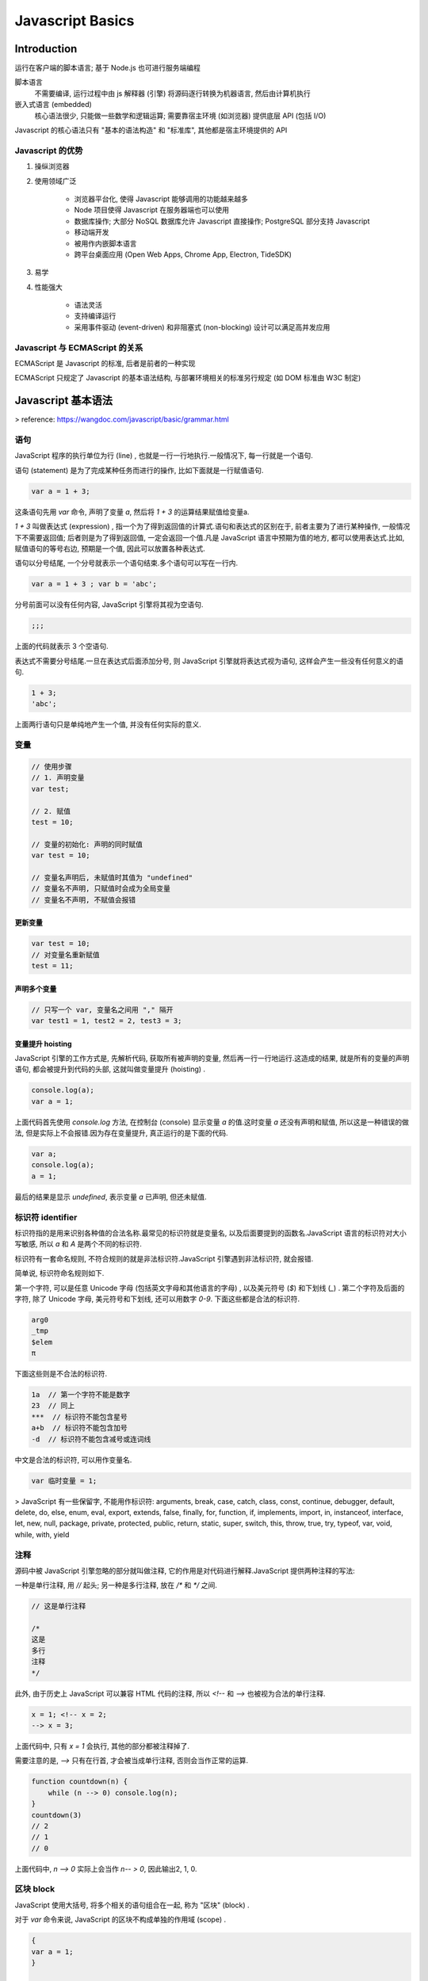 
Javascript Basics
====================

Introduction
----------------

运行在客户端的脚本语言; 基于 Node.js 也可进行服务端编程

脚本语言
    不需要编译, 运行过程中由 js 解释器 (引擎) 将源码逐行转换为机器语言, 然后由计算机执行

嵌入式语言 (embedded)
    核心语法很少, 只能做一些数学和逻辑运算; 需要靠宿主环境 (如浏览器) 提供底层 API (包括 I/O)

Javascript 的核心语法只有 "基本的语法构造" 和 "标准库", 其他都是宿主环境提供的 API

Javascript 的优势
~~~~~~~~~~~~~~~~~~~~~~~

1. 操纵浏览器
2. 使用领域广泛

    - 浏览器平台化, 使得 Javascript 能够调用的功能越来越多
    - Node 项目使得 Javascript 在服务器端也可以使用
    - 数据库操作; 大部分 NoSQL 数据库允许 Javascript 直接操作; PostgreSQL 部分支持 Javascript
    - 移动端开发
    - 被用作内嵌脚本语言
    - 跨平台桌面应用 (Open Web Apps, Chrome App, Electron, TideSDK)
3. 易学
4. 性能强大

    - 语法灵活
    - 支持编译运行
    - 采用事件驱动 (event-driven) 和非阻塞式 (non-blocking) 设计可以满足高并发应用

Javascript 与 ECMAScript 的关系
~~~~~~~~~~~~~~~~~~~~~~~~~~~~~~~~~~~~~~~

ECMAScript 是 Javascript 的标准, 后者是前者的一种实现

ECMAScript 只规定了 Javascript 的基本语法结构, 与部署环境相关的标准另行规定 (如 DOM 标准由 W3C 制定)


Javascript 基本语法
-----------------------

> reference: https://wangdoc.com/javascript/basic/grammar.html

语句
~~~~~~~

JavaScript 程序的执行单位为行 (line) , 也就是一行一行地执行.一般情况下, 每一行就是一个语句.

语句 (statement) 是为了完成某种任务而进行的操作, 比如下面就是一行赋值语句.

.. code-block:: javascript

    var a = 1 + 3;

这条语句先用 `var` 命令, 声明了变量 `a`, 然后将 `1 + 3` 的运算结果赋值给变量a.

`1 + 3` 叫做表达式 (expression) , 指一个为了得到返回值的计算式.语句和表达式的区别在于, 前者主要为了进行某种操作, 一般情况下不需要返回值; 后者则是为了得到返回值, 一定会返回一个值.凡是 JavaScript 语言中预期为值的地方, 都可以使用表达式.比如, 赋值语句的等号右边, 预期是一个值, 因此可以放置各种表达式.

语句以分号结尾, 一个分号就表示一个语句结束.多个语句可以写在一行内.

.. code-block:: javascript

    var a = 1 + 3 ; var b = 'abc';

分号前面可以没有任何内容, JavaScript 引擎将其视为空语句.

.. code-block:: javascript

    ;;;

上面的代码就表示 3 个空语句.

表达式不需要分号结尾.一旦在表达式后面添加分号, 则 JavaScript 引擎就将表达式视为语句, 这样会产生一些没有任何意义的语句.

.. code-block:: javascript

    1 + 3;
    'abc';

上面两行语句只是单纯地产生一个值, 并没有任何实际的意义.

变量
~~~~~~~~

.. code-block:: javascript

    // 使用步骤
    // 1. 声明变量
    var test;

    // 2. 赋值
    test = 10;

    // 变量的初始化: 声明的同时赋值
    var test = 10;

    // 变量名声明后, 未赋值时其值为 "undefined"
    // 变量名不声明, 只赋值时会成为全局变量
    // 变量名不声明, 不赋值会报错

更新变量
^^^^^^^^^^^^

.. code-block:: javascript

    var test = 10;
    // 对变量名重新赋值
    test = 11;

声明多个变量
^^^^^^^^^^^^^^^

.. code-block:: javascript

    // 只写一个 var, 变量名之间用 "," 隔开
    var test1 = 1, test2 = 2, test3 = 3;

变量提升 hoisting
^^^^^^^^^^^^^^^^^^^^

JavaScript 引擎的工作方式是, 先解析代码, 获取所有被声明的变量, 然后再一行一行地运行.这造成的结果, 就是所有的变量的声明语句, 都会被提升到代码的头部, 这就叫做变量提升 (hoisting) .

.. code-block:: javascript

    console.log(a);
    var a = 1;

上面代码首先使用 `console.log` 方法, 在控制台 (console) 显示变量 `a` 的值.这时变量 `a` 还没有声明和赋值, 所以这是一种错误的做法, 但是实际上不会报错.因为存在变量提升, 真正运行的是下面的代码.

.. code-block:: javascript

    var a;
    console.log(a);
    a = 1;

最后的结果是显示 `undefined`, 表示变量 `a` 已声明, 但还未赋值.

标识符 identifier
~~~~~~~~~~~~~~~~~~~~~~~~

标识符指的是用来识别各种值的合法名称.最常见的标识符就是变量名, 以及后面要提到的函数名.JavaScript 语言的标识符对大小写敏感, 所以 `a` 和 `A` 是两个不同的标识符.

标识符有一套命名规则, 不符合规则的就是非法标识符.JavaScript 引擎遇到非法标识符, 就会报错.

简单说, 标识符命名规则如下.

第一个字符, 可以是任意 Unicode 字母 (包括英文字母和其他语言的字母) , 以及美元符号 (`$`) 和下划线 (`_`) .
第二个字符及后面的字符, 除了 Unicode 字母, 美元符号和下划线, 还可以用数字 `0-9`.
下面这些都是合法的标识符.

.. code-block:: javascript

    arg0
    _tmp
    $elem
    π

下面这些则是不合法的标识符.


.. code-block:: javascript

    1a  // 第一个字符不能是数字
    23  // 同上
    ***  // 标识符不能包含星号
    a+b  // 标识符不能包含加号
    -d  // 标识符不能包含减号或连词线

中文是合法的标识符, 可以用作变量名.


.. code-block:: javascript

    var 临时变量 = 1;

> JavaScript 有一些保留字, 不能用作标识符: arguments, break, case, catch, class, const, continue, debugger, default, delete, do, else, enum, eval, export, extends, false, finally, for, function, if, implements, import, in, instanceof, interface, let, new, null, package, private, protected, public, return, static, super, switch, this, throw, true, try, typeof, var, void, while, with, yield

注释
~~~~~~~~~~~~

源码中被 JavaScript 引擎忽略的部分就叫做注释, 它的作用是对代码进行解释.JavaScript 提供两种注释的写法:

一种是单行注释, 用 `//` 起头; 另一种是多行注释, 放在 `/*` 和 `*/` 之间.

.. code-block:: javascript

    // 这是单行注释

    /*
    这是
    多行
    注释
    */

此外, 由于历史上 JavaScript 可以兼容 HTML 代码的注释, 所以 `<!--` 和 `-->` 也被视为合法的单行注释.

.. code-block:: javascript

    x = 1; <!-- x = 2;
    --> x = 3;

上面代码中, 只有 `x = 1` 会执行, 其他的部分都被注释掉了.

需要注意的是, `-->` 只有在行首, 才会被当成单行注释, 否则会当作正常的运算.

.. code-block:: javascript

    function countdown(n) {
        while (n --> 0) console.log(n);
    }
    countdown(3)
    // 2
    // 1
    // 0

上面代码中, `n --> 0` 实际上会当作 `n-- > 0`, 因此输出2, 1, 0.

区块 block
~~~~~~~~~~~~~

JavaScript 使用大括号, 将多个相关的语句组合在一起, 称为 "区块"  (block) .

对于 `var` 命令来说, JavaScript 的区块不构成单独的作用域 (scope) .

.. code-block:: javascript

    {
    var a = 1;
    }

    a // 1

上面代码在区块内部, 使用 `var` 命令声明并赋值了变量 `a`, 然后在区块外部, 变量 `a` 依然有效, 区块对于 `var` 命令不构成单独的作用域, 与不使用区块的情况没有任何区别.在 JavaScript 语言中, 单独使用区块并不常见, 区块往往用来构成其他更复杂的语法结构, 比如for, if, while, function等.


流程控制
~~~~~~~~~~~~~~~

顺序结构
^^^^^^^^^^^^

从上到下顺序执行

分支流程控制
^^^^^^^^^^^^^^

根据不同的条件, 执行不同的路径代码, 得到不同的结果

- if...else

.. code-block:: javascript

    // 双分支
    if (condition) {
        // condition is true
        ...
    } else {
        // condition is false
        ...
    }

    // 多分支
    if (condition1) {
        // condition1 is true
        ...
    } else if (condition2) {
        // condition2 is false
        ...
    } ...

- ternary

.. code-block:: javascript

    condition ? true_code : false_code

- switch

.. code-block:: javascript

    // 全等判断 ===
    switch(condition) {
        case value1:
            code1;
            break;
        case value2:
            code2;
            break;
        ...
        default:
            last_code;
    }

循环结构
^^^^^^^^^^^^^

- for

.. code-block:: javascript

    for (初始化变量; 条件表达式; 操作表达式) {
        // 循环执行的代码
        ...
    }

- while

.. code-block:: javascript

    while (condition) {
        // run code if condition is true
        ...
    }

- do...while

.. code-block:: javascript

    do {
        // run code once, then determine by condition
        ...
    } while (condition)

- continue

跳出本次循环, 继续下一次循环

- break

跳出整个循环

- label

    JavaScript 语言允许语句的前面有标签, 相当于定位符, 用于跳转到程序的任意位置

.. code-block:: javascript

    label:
        语句

    // 标签可以是任意的标识符, 但不能是保留字, 语句部分可以是任意语句

    // 通常与 break 和 continue 配合使用, 跳出特定的循环

.. code-block:: javascript

    top:
    for (var i = 0; i < 3; i++){
        for (var j = 0; j < 3; j++){
            if (i === 1 && j === 1) break top;
            console.log('i=' + i + ', j=' + j);
        }
    }
    // i=0, j=0
    // i=0, j=1
    // i=0, j=2
    // i=1, j=0

    // 上面代码为一个双重循环区块, `break` 命令后面加上了 `top` 标签 (注意, `top` 不用加引号) , 满足条件时, 直接跳出双层循环. 如果 `break` 语句后面不使用标签, 则只能跳出内层循环, 进入下一次的外层循环.

    // 标签也可以用于跳出代码块
    foo: {
        console.log(1);
        break foo;
        console.log('本行不会输出');
    }
    console.log(2);
    // 1
    // 2

    top:
        for (var i = 0; i < 3; i++){
            for (var j = 0; j < 3; j++){
                if (i === 1 && j === 1) continue top;
                console.log('i=' + i + ', j=' + j);
            }
        }
        // i=0, j=0
        // i=0, j=1
        // i=0, j=2
        // i=1, j=0
        // i=2, j=0
        // i=2, j=1
        // i=2, j=2

    // 上面代码中, continue 后面有一个标签名, 满足条件时, 会跳过当前循环, 直接进入下一轮外层循环. 如果 continue 后面不使用标签, 则只能进入下一轮的内层循环


数据类型
-----------

不同数据所需占用的存储空间不同, 为了充分利用存储空间, 需要定义不同的数据类型

Javascript 是一种弱类型/动态语言, 变量的数据类型不需要提前声明, 在运行过程中根据所赋的值自动确定

数据类型的分类
~~~~~~~~~~~~~~~~~~~~

- 简单数据类型
    - `number`_

        - 默认为十进制 (其他进制在内部会被自动转为十进制)
        - 数字前加 `0b` / `0B` 表示二进制
        - 数字前加 `0o` / `0O` / `0`(已废除) 表示八进制
        - 数字前加 `0x` / `0X` 表示十六进制

        范围:

        - 最大值: `Number.MAX_VALUE` (1.7976931348623157e+308)
        - 最小值: `Number.MIN_VALUE` (5e-324)
        - **正向溢出**, `>=2^1024`, 返回 `Infinity`
        - **负向溢出**, `<=2^-1075`, 返回 0

        特殊值:

        - 正无穷: `Infinity`
        - 负无穷: `-Infinity`
        - 非数字: `NaN` (使用 `isNaN()` 判断是否为 NaN, 返回 boolean)

    - string

        转义符:

        - 引号内使用相同引号需要转义: "\"", '\''
        - 换行: `\n`
        - 换页: `\f`
        - 反斜杠: `\\`
        - 单引号: `\'`
        - 双引号: `\"`
        - tab 缩进: `\t`
        - 垂直制表符: `\v`
        - 空格: `\b`
        - null: `\0`
        - 回车: `\r`

        长度: `str.length`

        拼接: 字符串 + 任何类型 = 新字符串

    - boolean

        - true
        - false; 如果 JavaScript 预期某个位置应该是布尔值, 会将该位置上现有的值自动转为布尔值; `undefined`, `null`, `false`, `0`, `NaN`, 空字符串会被转为 `false`

    - undefined

        加上数字为 NaN

    - null

        返回一个空的对象

        加上数字结果还是原来的数字

- 复杂数据类型

    - `数组`_
    - `函数`_
    - `对象`_

JS中, 从变量的存储来看, 分为 **栈内存** 和 **堆内存**;

从变量的访问方式来看, 分为 **按值访问** 和 **按引用访问**

基本类型是按值访问, 操作的就是实际保存的数值;

引用类型 (复杂类型) 按引用访问, 操作的是指针, 也就是说, 需要访问时, 先从栈中读取指针--指针可以认为是地址, 也就是保存着对象的地址, 顺着这个地址, 就可以找到堆中的对象了

获取数据类型
~~~~~~~~~~~~~~~~

.. code-block:: javascript

    var test = 10;
    console.log(typeof test); // returns "number"

数据类型转换
~~~~~~~~~~~~~~~~~

|  变量的数据类型是不确定的, 但是各种运算符对数据类型是有要求的
|  如果运算符发现, 运算子的类型与预期不符, 就会自动转换类型

.. code-block:: javascript

    '4' - '3' // 1

强制转换
^^^^^^^^^^^^^^^^

使用 `Number()`, `String()` 和 `Boolean()` 三个函数, 可以手动将各种类型的值 分别转换成数字, 字符串或者布尔值

- `Number()`
    - 原始类型值

    .. code-block:: javascript

        // 数值: 转换后还是原来的值
        Number(324) // 324

        // 字符串: 如果可以被解析为数值, 则转换为相应的数值
        Number('324') // 324

        // 字符串: 如果不可以被解析为数值, 返回 NaN
        Number('324abc') // NaN

        // 空字符串转为0
        Number('') // 0

        // 布尔值: true 转成 1, false 转成 0
        Number(true) // 1
        Number(false) // 0

        // undefined: 转成 NaN
        Number(undefined) // NaN

        // null: 转成0
        Number(null) // 0

    - 对象

    转换步骤:

    1. 调用对象自身的 `valueOf` 方法; 如果返回原始类型的值, 则直接对该值使用 `Number` 函数, 返回
    2. 如果 `valueOf` 方法返回的还是对象, 则改为调用对象自身的 `toString` 方法; 如果 `toString` 方法返回原始类型的值, 则对该值使用 `Number` 函数, 返回
    3. 如果 `toString` 方法返回的是对象, 报错

    .. code-block:: javascript

        Number({a: 1}) // NaN
        Number([1, 2, 3]) // NaN
        Number([5]) // 5

        var obj = {x: 1};
        Number(obj) // NaN

        // 等同于
        if (typeof obj.valueOf() === 'object') {
            Number(obj.toString());
        } else {
            Number(obj.valueOf());
        }

- `String()`
    - 原始类型值

    .. code-block:: javascript

        // 数值: 转为相应的字符串
        String(123) // "123"

        // 字符串: 转换后还是原来的值
        String('abc') // "abc"

        // 布尔值: true 转为字符串 "true", false 转为字符串 "false"
        String(true) // "true"

        // undefined: 转为字符串 "undefined"
        String(undefined) // "undefined"

        // null: 转为字符串"null"
        String(null) // "null"

    - 对象

    转换步骤:

    1. 调用对象自身的 `toString` 方法; 如果返回原始类型的值, 则直接对该值使用 `String` 函数, 返回
    2. 如果 `toString` 方法返回的还是对象, 则改为调用对象自身的 `valueOf` 方法; 如果 `valueOf` 方法返回原始类型的值, 则对该值使用 `String` 函数, 返回
    3. 如果 `valueOf` 方法返回的是对象, 报错

    .. code-block:: javascript

        String({a: 1}) // "[object Object]"
        String([1, 2, 3]) // "1,2,3"

        String({a: 1})
        // "[object Object]"

        // 等同于
        String({a: 1}.toString())
        // "[object Object]"

- `Boolean()`
    `undefined`, `null`, `0` (包含-0和+0), `NaN`, `''` (空字符串) 转换结果为 `false`, 其他值全部为 `true`

自动转换
^^^^^^^^^^^^^^^^

自动转换的三种情况:

1. 不同类型的数据互相运算
2. 对非布尔值类型的数据求布尔值
3. 对非数值类型的值使用一元运算符 (`+` 和 `-`)

自动转换的规则: 预期什么类型的值, 就调用该类型的转换函数

.. code-block:: javascript

    // 转换为字符串

    var num = 10;

    // 1. `toString()`
    var str = num.toString();

    // 2. `String()`
    var str = String(num);

    // 3. 字符串拼接; 隐式转换
    '5' + 1 // '51'
    '5' + true // "5true"
    '5' + false // "5false"
    '5' + {} // "5[object Object]"
    '5' + [] // "5"
    '5' + function (){} // "5function (){}"
    '5' + undefined // "5undefined"
    '5' + null // "5null"


    // 转换为数字

    var str = '10.5';
    // 1. parseInt()
    var num = parseInt(str); // 取整, 返回整数 "10"

    // 2. parseFloat()
    var num = parseFloat(str); // 返回浮点数 "10.5"

    // 3. Number()
    var num = Number(str);

    // 4. 使用 -, /, * 实现隐式转换
    '5' - '2' // 3
    '5' * '2' // 10
    true - 1  // 0
    false - 1 // -1
    '1' - 1   // 0
    '5' * []    // 0
    false / '5' // 0
    'abc' - 1   // NaN
    null + 1 // 1
    undefined + 1 // NaN

    // 转换为 Boolean

    // `Boolean()`
    Boolean(''); // false
    Boolean(0); // false
    Boolean(NaN); // false
    Boolean(null); // false
    Boolean(undefined); // false
    // 其余数据均转换为 true

number
~~~~~~~~~~~

JavaScript 内部,  所有数字 (包括整数) 都是以 64 位浮点数形式储存

.. code-block:: javascript

    1 === 1.0 // returns true

    // 由于浮点数不是精确的值, 涉及小数的比较和运算需要特别注意

    0.1 + 0.2 === 0.3
    // false

    0.3 / 0.1
    // 2.9999999999999996

    (0.3 - 0.2) === (0.2 - 0.1)
    // false

数值精度
^^^^^^^^^^^^

根据国际标准 IEEE 754, JavaScript 浮点数的 64 个二进制位, 从最左边开始:

- 第1位: 符号位, 0 表示正数, 1 表示负数
- 第2位到第12位 (共11位): 指数部分
- 第13位到第64位 (共52位): 小数部分 (即有效数字)

符号位决定了一个数的正负, 指数部分决定了数值的大小, 小数部分决定了数值的精度

指数部分一共有 11 个二进制位, 因此大小范围就是 0 到 2047. IEEE 754 规定, 如果指数部分的值在 0 到 2047 之间 (不含两个端点), 那么有效数字的第一位默认总是 1, 不保存在 64 位浮点数之中. 也就是说, 有效数字这时总是 `1.xx...xx` 的形式, 其中 `xx..xx` 的部分保存在 64 位浮点数之中, 最长可能为 52 位. 因此, JavaScript 提供的有效数字最长为53个二进制位.

.. code-block:: javascript

    (-1)^符号位 * 1.xx...xx * 2^指数部分

上面公式是正常情况下 (指数部分在 0 到 2047 之间), 一个数在 JavaScript 内部实际的表示形式.

精度最多只能到 53 个二进制位, 这意味着, 绝对值小于 2 的 53 次方的整数, 即 -253 到 253, 都可以精确表示.

.. code-block:: javascript

    Math.pow(2, 53)
    // 9007199254740992

    Math.pow(2, 53) + 1
    // 9007199254740992

    Math.pow(2, 53) + 2
    // 9007199254740994

    Math.pow(2, 53) + 3
    // 9007199254740996

    Math.pow(2, 53) + 4
    // 9007199254740996

    // 大于 2 的 53 次方以后, 整数运算的结果开始出现错误. 所以, 大于 2 的 53 次方的数值, 都无法保持精度. 由于 2 的 53 次方是一个 16 位的十进制数值, 所以简单的法则就是, JavaScript 对 15 位的十进制数都可以精确处理.

    Math.pow(2, 53)
    // 9007199254740992

    // 多出的三个有效数字, 将无法保存
    9007199254740992111
    // 9007199254740992000

    // 大于2的53次方以后, 多出来的有效数字 (最后三位的111) 都会无法保存, 变成0

数值的表示
^^^^^^^^^^^

科学计数法
    字母 `e` 或 `E` 的后面跟一个整数, 表示这个数值的指数部分

.. code-block:: javascript

    // 以下两种情况 JavaScript 会自动将数值转为科学计数法表示 (其他情况都采用字面形式直接表示):

    // 1. 小数点前的数字多于21位
    1234567890123456789012
    // 1.2345678901234568e+21

    123456789012345678901
    // 123456789012345680000

    // 2. 小数点后的零多于5个
    0.0000003 // 3e-7

    0.000003 // 0.000003

特殊数值
^^^^^^^^^^^

- +0 & -0

    .. code-block:: javascript

        -0 === +0 // true
        0 === -0 // true
        0 === +0 // true
        // 几乎所有场合,  +0 和 -0 都会被当作正常的 0

        +0 // 0
        -0 // 0
        (-0).toString() // '0'
        (+0).toString() // '0'

        // 唯一有区别的场合是 +0 或 -0 当作分母, 返回值是不相等的

        (1 / +0) === (1 / -0) // false
        (1 / +0) // +Infinity
        (1 / -0) // -Infinity

- NaN

    Not a Number; 主要出现在将字符串解析成数字出错的场合

    .. code-block:: javascript

        // NaN不等于任何值, 包括它本身
        NaN === NaN // false

        // 数组的 indexOf 方法内部使用的是严格相等运算符, 所以该方法对NaN不成立
        [NaN].indexOf(NaN) // -1

        // NaN在布尔运算时被当作false
        Boolean(NaN) // false

        // NaN与任何数 (包括它自己) 的运算, 得到的都是NaN
        NaN + 32 // NaN
        NaN - 32 // NaN
        NaN * 32 // NaN
        NaN / 32 // NaN

- Infinity & -Infinity

与数值相关的全局方法
^^^^^^^^^^^^^^^^^^^^^^^

- parseInt

    将字符串转为整数

    .. code-block:: javascript

        parseInt('123') // 123

        // 如果字符串头部有空格, 空格会被自动去除
        parseInt('   81') // 81

        // 如果parseInt的参数不是字符串, 则会先转为字符串再转换
        parseInt(1.23) // 1
        // 等同于
        parseInt('1.23') // 1

        // 依次转换字符; 如果遇到不能转为数字的字符, 就不再进行下去, 返回已经转好的部分
        parseInt('8a') // 8
        parseInt('12**') // 12
        parseInt('12.34') // 12
        parseInt('15e2') // 15
        parseInt('15px') // 15

        // 如果字符串的第一个字符不能转化为数字 (后面跟着数字的正负号除外), 返回 NaN
        parseInt('abc') // NaN
        parseInt('.3') // NaN
        parseInt('') // NaN
        parseInt('+') // NaN
        parseInt('+1') // 1

        // 对于那些会自动转为科学计数法的数字, parseInt 会将科学计数法的表示方法视为字符串, 因此导致一些奇怪的结果
        parseInt(1000000000000000000000.5) // 1
        // 等同于
        parseInt('1e+21') // 1

        parseInt(0.0000008) // 8
        // 等同于
        parseInt('8e-7') // 8

    进制转换; 接受第二个参数 (2到36之间), 表示被解析的值的进制, 返回该值对应的十进制数. 默认为 10

    .. code-block:: javascript

        parseInt('1000', 2) // 8
        parseInt('1000', 6) // 216
        parseInt('1000', 8) // 512

        // 如果字符串包含对于指定进制无意义的字符, 则从最高位开始, 只返回可以转换的数值; 如果最高位无法转换, 则直接返回 NaN
        parseInt('1546', 2) // 1
        parseInt('546', 2) // NaN

        // 如果parseInt的第一个参数不是字符串, 会被先转为字符串
        // 这会导致一些令人意外的结果
        parseInt(0x11, 36) // 43
        parseInt(0x11, 2) // 1
        // 等同于
        parseInt(String(0x11), 36)
        parseInt(String(0x11), 2)
        // 等同于
        parseInt('17', 36)
        parseInt('17', 2)

        parseInt(011, 2) // NaN
        // 等同于
        parseInt(String(011), 2)
        // 等同于
        parseInt(String(9), 2)

- parseFloat

    将字符串转为浮点数

    .. code-block:: javascript

        parseFloat('3.14') // 3.14

        // 如果字符串符合科学计数法, 则会进行相应的转换
        parseFloat('314e-2') // 3.14
        parseFloat('0.0314E+2') // 3.14

        // 如果字符串包含不能转为浮点数的字符, 则不再进行往后转换, 返回已经转好的部分
        parseFloat('3.14more non-digit characters') // 3.14

        // parseFloat方法会自动过滤字符串前导的空格
        parseFloat('\t\v\r12.34\n ') // 12.34

        // 如果参数不是字符串, 或者字符串的第一个字符不能转化为浮点数, 则返回 NaN
        parseFloat([]) // NaN
        parseFloat('FF2') // NaN
        parseFloat('') // NaN

    这些特点使得 `parseFloat` 的转换结果不同于 `Number` 函数

    .. code-block:: javascript

        parseFloat(true)  // NaN
        Number(true) // 1

        parseFloat(null) // NaN
        Number(null) // 0

        parseFloat('') // NaN
        Number('') // 0

        parseFloat('123.45#') // 123.45
        Number('123.45#') // NaN

- isNaN

    判断一个值是否为 `NaN`; 只对数值有效, 如果传入其他值, 会被先转成数值

    .. code-block:: javascript

        isNaN(NaN) // true
        isNaN(123) // false

        isNaN('Hello') // true
        // 相当于
        isNaN(Number('Hello')) // true

        // 同样, 对于对象和数组, 也返回 true
        isNaN({}) // true
        // 等同于
        isNaN(Number({})) // true

        isNaN(['xzy']) // true
        // 等同于
        isNaN(Number(['xzy'])) // true

        // 但是, 对于空数组和只有一个数值成员的数组, isNaN 返回 false
        isNaN([]) // false
        isNaN([123]) // false
        isNaN(['123']) // false

        // 使用 isNaN 之前,  最好判断一下数据类型
        function myIsNaN(value) {
            return typeof value === 'number' && isNaN(value);
        }

    判断NaN更可靠的方法是, 利用 NaN 为唯一不等于自身的值的这个特点进行判断

    .. code-block:: javascript

        function myIsNaN(value) {
            return value !== value;
        }

- isFinite

    返回一个布尔值, 表示某个值是否为正常的数值

    .. code-block:: javascript

        isFinite(Infinity) // false
        isFinite(-Infinity) // false
        isFinite(NaN) // false
        isFinite(undefined) // false
        isFinite(null) // true
        isFinite(-1) // true


对象
~~~~~~~~~~

一组无序的相关 **属性** 和 **方法** 的集合 (特征和行为); 键值对 (key-value) 的集合

对象 (object) 是 JavaScript 语言的核心概念, 也是最重要的数据类型

键名
^^^^^^^^

- 对象的所有键名都是字符串 (ES6 又引入了 Symbol 值也可以作为键名), 所以加不加引号都可以

.. code-block:: javascript

    var obj = {
        foo: 'Hello',
        bar: 'World'
    };
    // 等同于
    var obj = {
        'foo': 'Hello',
        'bar': 'World'
    };

- 如果键名是数值, 会被自动转为字符串

.. code-block:: javascript

    var obj = {
        1: 'a',
        3.2: 'b',
        1e2: true,
        1e-2: true,
        .234: true,
        0xFF: true
    };
    obj['100'] // true

- 如果键名不符合标识名的条件 (比如第一个字符为数字, 或者含有空格或运算符), 且也不是数字, 则必须加上引号, 否则会报错

.. code-block:: javascript

    // 报错
    var obj = {
        1p: 'Hello World'
    };
    // 不报错
    var obj = {
        '1p': 'Hello World',
        'h w': 'Hello World',
        'p+q': 'Hello World'
    };

- 对象的每一个键名又称为 "属性" (property), 它的 "键值" 可以是任何数据类型; 如果一个属性的值为函数, 通常把这个属性称为 "方法", 它可以像函数那样调用

.. code-block:: javascript

    var obj = {
        p: function (x) {
            return 2 * x;
        }
    };
    obj.p(1) // 2

- 如果属性的值还是一个对象,  就形成了链式引用

.. code-block:: javascript

    var o1 = {};
    var o2 = { bar: 'hello' };

    o1.foo = o2;
    o1.foo.bar // "hello"

- 属性之间用逗号分隔, 最后一个属性后面可以加逗号 (trailing comma), 也可以不加

- 属性可以动态创建, 不必在对象声明时就指定

对象的引用
^^^^^^^^^^^^^^

如果不同的变量名指向同一个对象, 那么它们都是这个对象的引用, 也就是说指向同一个内存地址; 修改其中一个变量, 会影响到其他所有变量

.. code-block:: javascript

    var o1 = {};
    var o2 = o1;

    o1.a = 1;
    o2.a // 1

    o2.b = 2;
    o1.b // 2

    // 如果取消某一个变量对于原对象的引用, 不会影响到另一个变量
    var o1 = {};
    var o2 = o1;

    o1 = 1;
    o2 // {}

    // 这种引用只局限于对象, 如果两个变量指向同一个原始类型的值, 那么变量这时都是值的拷贝
    var x = 1;
    var y = x;

    x = 2;
    y // 1

歧义: 表达式还是语句
^^^^^^^^^^^^^^^^^^^^^^^

对象采用大括号表示导致歧义, 因此 JavaScript 引擎在遇到无法确定是对象还是代码块时, 一律解释为代码块

如果要保证解释为对象, 只需在大括号前加上圆括号; 因为圆括号里只能是表达式

创建对象
^^^^^^^^^^^

.. code-block:: javascript

    // 字面量 `{}`
    var obj = {
        attr1: val1,
        attr2: val2,
        fn1: function() {
            code...
        }
    };

    // Object
    var obj = new Object();
    obj.attr1 = val1;
    obj.attr2 = val2;
    obj.fn1 = function() {
        code...
    };

    // 构造函数
    function Constructor(attr1, attr2, ) {
        this.attr1 = attr1;
        this.attr2 = attr2;
        this.fn1 = function() {
            code...
        }
    }

    var obj = new Constructor(val1, val2); // 对象的实例化
    // new 会创建一个空的对象, 并执行构造函数中的代码为对象添加属性和方法
    // 最后返回对象

属性的操作
^^^^^^^^^^^^^^^

- 读取和赋值

.. code-block:: javascript

    // 点运算符
    console.log(obj.attr1);

    // 方括号运算符
    console.log(obj['attr2']);
    // 使用方括号时键名必须放在引号里, 否则会被当作变量处理

    // 点运算符和方括号运算符也可以用来赋值

    // 调用方法
    obj.fn1();

- 查看 `Object.keys`

.. code-block:: javascript

    // 查看一个对象本身的所有属性
    var obj = {
        key1: 1,
        key2: 2
    };

    Object.keys(obj);
    // ['key1', 'key2']

- 删除 `delete`

.. code-block:: javascript

    // 删除成功后返回 true
    var obj = { p: 1 };
    Object.keys(obj) // ["p"]

    delete obj.p // true
    obj.p // undefined
    Object.keys(obj) // []

    // 删除一个不存在的属性也不会报错, 而且返回 true
    var obj = {};
    delete obj.p // true

    // 只有当属性存在且不得删除时, delete 会返回false
    var obj = Object.defineProperty({}, 'p', {
        value: 123,
        configurable: false
    });

    obj.p // 123
    delete obj.p // false

    // 无法删除继承的属性, 且依旧会返回 true
    var obj = {};
    delete obj.toString // true
    obj.toString // function toString() { [native code] }

- 检查属性是否存在 `in`

.. code-block:: javascript

    var obj = { p: 1 };
    'p' in obj // true
    'toString' in obj // true

    // in 不能识别哪些属性是对象自身的, 哪些属性是继承的; 需要另行判断
    var obj = {};
    if ('toString' in obj) {
        console.log(obj.hasOwnProperty('toString')) // false
    }

- 遍历属性和方法 `for...in`

.. code-block:: javascript

    // 遍历所有可遍历 (enumerable) 的属性, 跳过不可遍历的属性
    // 不仅遍历对象自身的属性, 还遍历继承的属性
    for (k in obj) {
        console.log(k);
        console.log(obj[k]);
    }

with 语句
^^^^^^^^^^^^^^

在操作同一个对象的多个属性时提供一些书写的方便 (不推荐使用)

.. code-block:: javascript

    with (对象) {
        语句;
    }

.. code-block:: javascript

    // 例一
    var obj = {
        p1: 1,
        p2: 2,
    };
    with (obj) {
        p1 = 4;
        p2 = 5;
    }
    // 等同于
    obj.p1 = 4;
    obj.p2 = 5;

    // 例二
    with (document.links[0]){
        console.log(href);
        console.log(title);
        console.log(style);
    }
    // 等同于
    console.log(document.links[0].href);
    console.log(document.links[0].title);
    console.log(document.links[0].style);

.. attention::

    如果with区块内部有变量的赋值操作, 必须是当前对象已经存在的属性, 否则会创造一个当前作用域的全局变量

.. code-block:: javascript

    var obj = {};
        with (obj) {
        p1 = 4;
        p2 = 5;
    }

    obj.p1 // undefined
    p1 // 4


函数
~~~~~~~~~

封装了一段可被重复调用执行的代码块

声明函数
^^^^^^^^^^^

.. code-block:: javascript

    // 1. function
    function print(s) {
        console.log(s);
    }

    // 2. 函数表达式
    // 将一个匿名函数赋值给变量
    var print = function(s) {
        console.log(s);
    };

    // 3. Function 构造函数
    // 只有最后一个参数会被当做函数体
    // (几乎无人使用)
    var add = new Function(
        'x',
        'y',
        'return x + y'
    );
    // 等同于
    function add(x, y) {
        return x + y;
    }

    // 调用函数
    test();

如果同一个函数被多次声明, 后面的声明就会覆盖前面的声明

函数名的提升
    类似变量声明, JavaScript 引擎会将 function 声明的函数提升到代码头部

    .. code-block:: javascript

        var f = function () {
            console.log('1');
        }

        function f() {
            console.log('2');
        }

        f() // 1

函数的属性和方法
^^^^^^^^^^^^^^^^^^^^^^^^

- `name` 返回函数的名字
- `length` 返回函数预期传入的参数个数
- `toString()` 返回一个函数的源码的字符串

参数
^^^^^^^^^

- 形式参数
    声明函数时定义的参数, 类似于占位符
- 实际参数
    调用函数时传入的参数

.. note::

    - 实参个数多于形参时, 只取到定义的形参个数
    - 实参个数少于形参时, 没有传递值的形参为 undefined

JavaScript 允许省略参数

.. code-block:: javascript

    function f(a, b) {
        return a;
    }

    f(1, 2, 3) // 1
    f(1) // 1
    f() // undefined

    f.length // 2

参数传递方式:

- 传值 passes by value; 在函数体内修改参数值, 不会影响到函数外部

    .. code-block:: javascript

        var p = 2;

        function f(p) {
            p = 3;
        }
        f(p);

        p // 2

- 传址 passes by reference; 在函数内部修改参数将会影响到原始值

    .. code-block:: javascript

        var obj = { p: 1 };

        function f(o) {
            o.p = 2;
        }
        f(obj);

        obj.p // 2

`arguments` 对象
^^^^^^^^^^^^^^^^^^^^^

所有函数都内置了 `arguments` 对象, 其中存储了被传递的所有实参

`arguments` 对象包含了函数运行时的所有参数, `arguments[0]` 就是第一个参数, `arguments[1]` 就是第二个参数, 以此类推

.. code-block:: javascript

    var f = function (one) {
    console.log(arguments[0]);
    console.log(arguments[1]);
    console.log(arguments[2]);
    }

    f(1, 2, 3)
    // 1
    // 2
    // 3

    // 正常模式下, arguments 对象可以在运行时修改
    var f = function(a, b) {
    arguments[0] = 3;
    arguments[1] = 2;
    return a + b;
    }

    f(1, 1) // 5

    // 严格模式下, arguments 对象与函数参数不具有联动关系; 也就是说, 修改arguments 对象不会影响到实际的函数参数
    var f = function(a, b) {
        'use strict'; // 开启严格模式
        arguments[0] = 3;
        arguments[1] = 2;
        return a + b;
    }

    f(1, 1) // 2

.. attention::

    `arguments` 是一个 **伪数组**, 具有 `length` 属性, 可以被索引, 但没有数组的一些方法

    要让使用数组方法则必须将 `arguments` 转换为数组:

    .. code-block:: javascript

        // 法1
        var args = Array.prototype.slice.call(arguments);

        // 法2
        var args = [];
        for (var i = 0; i < arguments.length; i++) {
            args.push(arguments[i]);
        }

`callee` 属性
    `arguments` 对象带有一个 `callee` 属性, 返回它所对应的原函数

    .. code-block:: javascript

        var f = function () {
            console.log(arguments.callee === f);
        }

        f() // true

    可以通过 `arguments.callee` 达到调用函数自身的目的

    这个属性在严格模式里面是**禁用**的, 因此不建议使用


`return` 返回值
^^^^^^^^^^^^^^^^^^^

.. code-block:: javascript

    function test() {
        return value;
    }

    var val = test(); // 获取返回值

|  `return` 会终止函数的执行
|  没有 `return` 语句时默认返回值为 `undefined`

立即执行函数 IIFE
^^^^^^^^^^^^^^^^^^^^^^

不需要调用, 立即执行

最大的作用在于独立创建了一个作用域, 用以避免命名冲突

.. code-block:: javascript

    // 1
    (function() {
        code...
    })();

    // 2
    (function() {
        code...
    }());

闭包 closure
^^^^^^^^^^^^^^^^

JavaScript 有两种作用域: 全局作用域和函数作用域. 函数内部可以直接读取全局变量.

.. code-block:: javascript

    var n = 999;

    function f1() {
        console.log(n);
    }
    f1() // 999

    // 函数 f1 可以读取全局变量n
    // 但是函数外部无法读取函数内部声明的变量

    function f1() {
        var n = 999;
    }

    console.log(n)
    // Uncaught ReferenceError: n is not defined(

如果出于种种原因, 需要得到函数内的局部变量. 正常情况下是办不到的, 只有通过变通方法才能实现. 那就是在函数的内部, 再定义一个函数.

.. code-block:: javascript

    function f1() {
        var n = 999;
        function f2() {
        　　console.log(n); // 999
        }
    }

上面代码中, 函数 `f2` 就在函数 `f1` 内部, 这时 `f1` 内部的所有局部变量对 `f2` 都是可见的. 但是反过来就不行, `f2` 内部的局部变量, 对 `f1` 就是不可见的. 这就是 JavaScript 语言特有的 **链式作用域** 结构 (chain scope), 子对象会一级一级地向上寻找所有父对象的变量. 所以, 父对象的所有变量, 对子对象都是可见的, 反之则不成立.

既然 `f2` 可以读取f1的局部变量, 那么只要把 `f2` 作为返回值, 就可以在 `f1` 外部读取它的内部变量了

.. code-block:: javascript

    function f1() {
        var n = 999;
        function f2() {
            console.log(n);
        }
        return f2;
    }

    var result = f1();
    result(); // 999

上面代码中, 函数 `f1` 的返回值就是函数 `f2`, 由于 `f2` 可以读取 `f1` 的内部变量, 所以就可以在外部获得 `f1` 的内部变量了.

闭包就是函数 `f2`, 即能够读取其他函数内部变量的函数. 由于在 JavaScript 语言中, 只有函数内部的子函数才能读取内部变量, 因此可以把闭包简单理解成 "定义在一个函数内部的函数".

闭包最大的特点, 就是它可以"记住"诞生的环境, 比如 `f2` 记住了它诞生的环境 `f1`, 所以从 `f2` 可以得到 `f1` 的内部变量. 在本质上, 闭包就是将函数内部和函数外部连接起来的一座桥梁.

闭包的最大用处有两个, 一个是可以读取函数内部的变量, 另一个就是让这些变量始终保持在内存中, 即闭包可以使得它诞生环境一直存在. 请看下面的例子, 闭包使得内部变量记住上一次调用时的运算结果.

.. code-block:: javascript

    function createIncrementor(start) {
        return function () {
            return start++;
        };
    }

    var inc = createIncrementor(5);

    inc() // 5
    inc() // 6
    inc() // 7

    // inc 始终在内存中, 而 inc 的存在依赖于 createIncrementor, 因此也始终在内存中, 不会在调用结束后, 被垃圾回收机制回收.

闭包的另一个用处, 是封装对象的私有属性和私有方法.

.. code-block:: javascript

    function Person(name) {
        var _age;
        function setAge(n) {
            _age = n;
        }
        function getAge() {
            return _age;
        }

        return {
            name: name,
            getAge: getAge,
            setAge: setAge
        };
    }

    var p1 = Person('张三');
    p1.setAge(25);
    p1.getAge() // 25

.. attention::

    外层函数每次运行, 都会生成一个新的闭包, 而这个闭包又会保留外层函数的内部变量, 所以内存消耗很大

    因此不能滥用闭包, 否则会造成网页的性能问题


数组
~~~~~~~~~

|  一组按顺序排列的 **数据的集合**, 其中每个数据被称为 **元素**, 元素用 "," 分隔
|  每个元素都有编号, 编号从 0 开始
|  数组中可以存放任意类型的元素

数组本质上属于一种特殊的对象

.. code-block:: javascript

    // typeof 运算符会返回数组的类型是 object
    typeof [1, 2, 3] // "object"

    // 其键名是按次序排列的一组整数
    Object.keys(['a', 'b', 'c'])
    // ["0", "1", "2"]

    // 但是对于数值的键名不能使用点结构, 只能用方括号 [0] 表示
    var arr = [1, 2, 3];
    arr.0 // SyntaxError

创建数组
^^^^^^^^^^^

- new

.. code-block:: javascript

    var arr = new Array(ele1, ele2, ...);
    // [ele1, ele2, ...]

    // 当只传入一个整数时, 生成整数长度的数组
    var arr = new Array(10);
    // [,,,,,,,,,]

- 数组字面量

.. code-block:: javascript

    var arr = [ele1, ele2, ...];
    // [ele1, ele2]

数组的长度
^^^^^^^^^^^^^^

数组的 `length` 属性返回元素数量 (最大整数键 + 1)

.. code-block:: javascript

    ['a', 'b', 'c'].length // 3

JavaScript 使用一个 32 位整数保存数组的元素个数; 即数组成员最多只有 4294967295 个 (2^32 - 1个), 也就是说 `length` 属性的最大值就是 4294967295

`length` 属性是可写的; 通过修改 `length`, 可以实现元素的增减

设置 `length` 为不合法的值时 JavaScript 会报错

.. code-block:: javascript

    // 设置负值
    [].length = -1
    // RangeError: Invalid array length

    // 数组元素个数大于等于2的32次方
    [].length = Math.pow(2, 32)
    // RangeError: Invalid array length

    // 设置字符串
    [].length = 'abc'
    // RangeError: Invalid array length

获取数组元素
^^^^^^^^^^^^^^^

- 数组索引

索引号从 0 开始, 没有对应元素时返回 `undefined`

.. code-block:: javascript

    var arr = [1,2,3];
    console.log(arr[0]); // 1

    // in 也适用于数组
    2 in arr  // true
    '2' in arr // true
    4 in arr // false

- 遍历数组

利用循环从头到尾访问所有元素

.. code-block:: javascript

    var arr = [1,2,3];

    // for loop / while loop
    for (var i = 0; i < arr.length; i++) {
        console.log(arr[i]); // 1 2 3
    }

    var i = 0;
    while (i < a.length) {
        console.log(a[i]);
        i++;
    }

    var l = a.length;
    while (l--) {
        console.log(a[l]);
    }

    // for...in 也可用于遍历数组
    // 但也会遍历非数字键
    // 所以不推荐使用

    // forEach()
    arr.forEach(function (ele) {
        console.log(ele);
    });

当数组中存在空位时, 使用数组的 `forEach` 方法, `for...in` 结构, 以及 `Object.keys` 方法进行遍历, 都会跳过空位; 而使用 `length` 遍历则不会跳过

空位与 `undefined` 是不同的; 空位就是数组没有这个元素, 所以不会被遍历到, 而 `undefined` 则表示数组有这个元素, 值是 `undefined`, 所以遍历不会跳过


获取元素索引
^^^^^^^^^^^^^^^^

- `indexOf(item[, start])`
- `lastIndexOf()`

添加元素
^^^^^^^^^^^^^

- 修改数组长度 `length`

.. code-block:: javascript

    var arr = [1,2,3];
    console.log(arr.length); // 3

    arr.length = 5;
    console.log(arr); // [1,2,3,empty,empty]
    console.log(arr[3]); // undefined

- 使用索引号来修改或添加数组元素

.. code-block:: javascript

    var arr = [1,2,3];

    arr[0] = -1; // 元素存在时修改

    arr[3] = 4; // 元素不存在时添加
    arr[5] = 6; // 元素不存在时添加
    console.log(arr); // [-1,2,3,4, empty, 6]

    // 数组的键名超出范围时, 该键名会自动转为字符串
    arr[Math.pow(2, 32)] = 'b';
    arr[4294967296] // "b"

- `push(), unshift()`

删除元素
^^^^^^^^^^^^^^^^^^

- 修改数组长度 `length`

.. code-block:: javascript

    var arr = [ 'a', 'b', 'c' ];

    arr.length = 0;
    arr // []

- `pop()`
- `shift()`
- `delete()`

数组排序
^^^^^^^^^^^^^^^^^

- `reverse()`
- `sort()`

类数组对象
^^^^^^^^^^^^^^^^^^^

|  array-like object
|  对象的所有键名都是正整数或零, 并且有 `length` 属性

.. code-block:: javascript

    var obj = {
        0: 'a',
        1: 'b',
        2: 'c',
        length: 3
    };

    obj[0] // 'a'
    obj[1] // 'b'
    obj.length // 3
    obj.push('d') // TypeError: obj.push is not a function

但是, "类数组对象" 并不是数组, 它们不具备数组特有的方法

典型的类数组对象:

- 函数的 `arguments` 对象
- 大多数 DOM 元素集
- 字符串

.. code-block:: javascript

    // arguments 对象
    function args() { return arguments }
    var arrayLike = args('a', 'b');

    arrayLike[0] // 'a'
    arrayLike.length // 2
    arrayLike instanceof Array // false

    // DOM 元素集
    var elts = document.getElementsByTagName('h3');
    elts.length // 3
    elts instanceof Array // false

    // 字符串
    'abc'[1] // 'b'
    'abc'.length // 3
    'abc' instanceof Array // false

类数组对象使用数组的方法:

1. 用数组的 `slice` 方法将类数组对象转为真正的数组

    .. code-block:: javascript

        var arr = Array.prototype.slice.call(arrayLike);

2. 通过 `call()` 把数组的方法放到对象上面

    .. code-block:: javascript

        function print(value, index) {
            console.log(index + ' : ' + value);
        }

        Array.prototype.forEach.call(arrayLike, print);

        // 然而这种方法比直接使用数组原生的 forEach 要慢

运算符 operator
~~~~~~~~~~~~~~~~~~~~~~

.. list-table::
    :widths: auto
    :header-rows: 0
    :stub-columns: 0

    * - 算术运算符
      -
    * - \+
      - 加
    * - \-
      - 减
    * - \*
      - 乘
    * - /
      - 除
    * - \**
      - 指数 (右结合, 先进行最右边的计算)
    * - %
      - 取余
    * - ++
      - 递增 (前置, 后置; 必须配合变量使用)
    * - --
      - 递减 (前置, 后置; 必须配合变量使用)
    * - \+
      - 数值运算符 (前置)
    * - \-
      - 负数值运算符 (前置)
    * - =
      - 赋值
    * - +=, -=
      - 加后赋值, 减后赋值
    * - \*=, /=, %=, \**=
      - 乘后赋值, 除后赋值, 取余后赋值, 求指数后赋值
    * - 比较运算符
      -
    * - <
      - 小于
    * - >
      - 大于
    * - <=
      - 小于等于
    * - >=
      - 大于等于
    * - ==
      - 是否相等 (默认转换数据类型)
    * - !=
      - 是否不等
    * - ===, !==
      - 全等, 不全等 (不转换数据类型)
    * - 布尔运算符
      -
    * - &&
      - 与 (短路运算/逻辑中断)
    * - ||
      - 或 (短路运算/逻辑中断)
    * - !
      - 非
    * - ？:
      - 三元条件运算符
    * - 二进制位运算符
      -
    * - \|
      - 二进制或, 若两个二进制位都为 0, 则结果为 0, 否则为 1
    * - \&
      - 二进制与, 若两个二进制位都为 1, 则结果为 1, 否则为 0
    * - \~
      - 二进制否, 对一个二进制位取反
    * - \^
      - 异或, 若两个二进制位不相同, 则结果为 1, 否则为 0
    * - \<<
      - 左移
    * - \>>
      - 右移
    * - \>>>
      - 头部补零右移
    * - 其他运算符
      -
    * - `void`
      - 执行一个表达式, 不返回任何值 (或者说返回 `undefined`)
    * - 逗号运算符
      - 对两个表达式求值, 并返回后一个表达式的值

优先级
^^^^^^^^^^^

.. list-table::
    :widths: auto
    :header-rows: 1
    :stub-columns: 1

    * - 优先级
      - 运算符
      - 顺序
    * - 1
      - 小括号
      - ()
    * - 2
      - 一元运算符
      - ++, --, !
    * - 3
      - 算术运算符
      - \*, /, %, +, -
    * - 4
      - 关系运算符
      - >, >=, <, <=
    * - 5
      - 相等运算符
      - ==, !=, ===, !==
    * - 6
      - 逻辑运算符
      - &&, ||
    * - 7
      - 赋值运算符
      - =
    * - 8
      - 逗号运算符
      - ,

左结合与右结合
^^^^^^^^^^^^^^^

左结合
    对于优先级别相同的运算符, 大多数情况, 计算顺序总是从左到右
右结合
    少数运算符的计算顺序是从右到左:

    - `=`

        .. code-block:: javascript

            w = x = y = z;
            // 相当于
            w = (x = (y = z));

    - `?:`

        .. code-block:: javascript

            q = a ? b : c ? d : e ? f : g;
            // 相当于
            q = a ? b : (c ? d : (e ? f : g));

    - `\**`

        .. code-block:: javascript

            2 ** 3 ** 2
            // 相当于
            2 ** (3 ** 2)
            // 512


错误处理机制
---------------

Error 实例对象
~~~~~~~~~~~~~~~~

|  JavaScript 解析或运行时, 一旦发生错误, 引擎就会抛出一个错误对象
|  JavaScript 原生提供 `Error` 构造函数, 所有抛出的错误都是这个构造函数的实例
|  JavaScript 语言标准只提到, `Error` 实例对象必须有 `message` 属性, 表示出错时的提示信息; 大多数 JavaScript 引擎对 `Error` 实例还提供 `name` 和 `stack` 属性, 分别表示错误的名称和错误的堆栈

- message: 错误提示信息
- name: 错误名称 (非标准属性)
- stack: 错误的堆栈 (非标准属性)

原生错误类型
~~~~~~~~~~~~~~~

`Error` 的 6 个派生对象:

`SyntaxError`
^^^^^^^^^^^^^^^^

解析代码时发生的语法错误

.. code-block:: javascript

    // 变量名错误
    var 1a;
    // Uncaught SyntaxError: Invalid or unexpected token

    // 缺少括号
    console.log 'hello');
    // Uncaught SyntaxError: Unexpected string

`ReferenceError`
^^^^^^^^^^^^^^^^^

引用一个不存在的变量时发生的错误

.. code-block:: javascript

    // 使用一个不存在的变量
    unknownVariable
    // Uncaught ReferenceError: unknownVariable is not defined

    // 等号左侧不是变量
    console.log() = 1
    // Uncaught ReferenceError: Invalid left-hand side in assignment

`RangeError`
^^^^^^^^^^^^^^^^

值超出有效范围时发生的错误:

- 数组长度为负数
- `Number` 对象的方法参数超出范围
- 函数堆栈超过最大值

.. code-block:: javascript

    // 数组长度不得为负数
    new Array(-1)
    // Uncaught RangeError: Invalid array length

`TypeError`
^^^^^^^^^^^^^

变量或参数不是预期类型时发生的错误

.. code-block:: javascript

    new 123
    // Uncaught TypeError: number is not a func

    var obj = {};
    obj.unknownMethod()
    // Uncaught TypeError: obj.unknownMethod is not a function

`URIError`
^^^^^^^^^^^

URI 相关函数的参数不正确时抛出的错误

主要涉及 `encodeURI()`, `decodeURI()`, `encodeURIComponent()`, `decodeURIComponent()`, `escape()` 和 `unescape()` 六个函数

.. code-block:: javascript

    decodeURI('%2')
    // URIError: URI malformed

`EvalError`
^^^^^^^^^^^^^^

`eval` 函数没有被正确执行时抛出

已不再使用, 只是为了保证与以前代码兼容才继续保留


自定义错误
~~~~~~~~~~~~~

.. code-block:: javascript

    function UserError(message) {
        this.message = message || '默认信息';
        this.name = 'UserError';
    }

    UserError.prototype = new Error();
    UserError.prototype.constructor = UserError;

    new UserError('这是自定义的错误！');

`throw`
~~~~~~~~~~

手动中断程序执行, 抛出一个错误

`throw` 可以抛出任何类型的值

.. code-block:: javascript

    // 抛出一个字符串
    throw 'Error！';
    // Uncaught Error！

    // 抛出一个数值
    throw 42;
    // Uncaught 42

    // 抛出一个布尔值
    throw true;
    // Uncaught true

    // 抛出一个对象
    throw {
    toString: function () {
        return 'Error!';
    }
    };
    // Uncaught {toString: ƒ}

`try...catch` & `finally`
~~~~~~~~~~~~~~~~~~~~~~~~~~~~~

`try...catch` 对错误进行处理, 选择是否往下执行

`finally` 代码块表示不管是否出现错误, 都必需在最后运行

.. code-block:: javascript

    var count = 0;
    function countUp() {
        try {
            return count;
        } finally {
            count++;
        }
    }

    // return 语句里面的 count 在 finally 之前就获取了
    countUp()
    // 0
    count
    // 1

下面的例子充分反映了 `try...catch...finally` 这三者之间的执行顺序:

.. code-block:: javascript

    function f() {
        try {
            console.log(0);
            throw 'bug';
        } catch(e) {
            console.log(1);
            return true; // 这句原本会延迟到 finally 代码块结束再执行
            console.log(2); // 不会运行
        } finally {
            console.log(3);
            return false; // 这句会覆盖掉前面那句 return
            console.log(4); // 不会运行
        }

        console.log(5); // 不会运行
    }

    var result = f();
    // 0
    // 1
    // 3

    result
    // false

    // catch 中触发转入 finally 的标志, 不仅有 return 语句, 还有throw语句

    function f() {
        try {
            throw '出错了！';
        } catch(e) {
            console.log('捕捉到内部错误');
            throw e; // 这句原本会等到finally结束再执行
        } finally {
            return false; // 直接返回
        }
    }

    try {
       f();
    } catch(e) {
        // 此处不会执行
        console.log('caught outer "bogus"');
    }

    //  捕捉到内部错误


Javascript 标准库
-----------------------

`Object` 对象
~~~~~~~~~~~~~~~

JavaScript 的所有其他对象都继承自 `Object` 对象, 即那些对象都是 `Object` 的实例

`Object` 对象的原生方法:

1. `Object` 静态方法, 即直接定义在 `Object` 对象的方法
2. `Object` 的实例方法, 即定义在 `Object` 原型对象 `Object.prototype` 上的方法

`Object()` & `Object` 构造函数
^^^^^^^^^^^^^^^^^^^^^^^^^^^^^^^^^

Object 既可以当作函数使用, 也可以当作构造函数使用

- `Object()` 将任意值转为对象; 通常用于保证某个值一定是对象; 参数为空 (或者为 `undefined` 或 `null`) 时返回一个空对象

    `Object(value)` 表示将 `value` 转成一个对象

- `Object` 构造函数主要用于生成新对象

    `new Object(value)` 表示新生成一个对象, 它的值是 `value`

Object 的静态方法
^^^^^^^^^^^^^^^^^^^^

- `Object.keys()`

    参数是一个对象, 返回一个数组; 该数组的元素都是该对象自身的 (而不是继承的) 所有属性名; 只返回可遍历的属性

- `Object.getOwnPropertyNames()`

    参数是一个对象, 返回一个数组; 该数组的元素都是该对象自身的 (而不是继承的) 所有属性名; 也返回不可遍历的属性名

    .. code-block:: javascript

        var a = ['Hello', 'World'];

        Object.keys(a) // ["0", "1"]
        Object.getOwnPropertyNames(a) // ["0", "1", "length"]

|  JavaScript 提供了一个内部数据结构, 用来描述对象的属性, 控制它的行为
|  这个内部数据结构称为 "属性描述对象" (attributes object)
|  每个属性都有自己对应的属性描述对象, 保存该属性的一些元信息

属性描述对象提供 6 个元属性:

1. `value`
    该属性的属性值, 默认为 `undefined`
2. `writable`
    布尔值, 表示属性值 (value) 是否可写; 默认为 `true`
3. `enumerable`
    布尔值, 表示该属性是否可遍历; 默认为 `true`

    如果设为 `false`, 会使得某些操作 (如 `for...in` 循环, `Object.keys()`) 跳过该属性
4. `configurable`
    布尔值, 表示可配置性; 默认为 `true`

    如果设为 `false`, 将阻止某些操作改写该属性, 比如无法删除该属性, 也不得改变该属性的属性描述对象 (value属性除外); 也就是说, `configurable` 属性控制了属性描述对象的可写性
5. `get`
    函数, 表示该属性的取值函数 (getter), 默认为 `undefined`
6. set
    函数, 表示该属性的存值函数 (setter), 默认为 `undefined`


- 对象属性模型的相关方法

    - Object.getOwnPropertyDescriptor(): 获取某个属性的描述对象

        第一个参数是目标对象, 第二个参数是一个字符串, 对应目标对象的某个属性

        只能用于对象自身的属性, 不能用于继承的属性

        .. code-block:: javascript

            var obj = { p: 'a' };

            Object.getOwnPropertyDescriptor(obj, 'p')
            // Object { value: "a",
            //   writable: true,
            //   enumerable: true,
            //   configurable: true
            // }

    - Object.defineProperty(): 通过描述对象, 定义某个属性, 返回修改后的对象

        .. code-block:: javascript

            Object.defineProperty(object, propertyName, attributesObject)

            var obj = Object.defineProperty({}, 'p', {
                value: 123,
                writable: false,
                enumerable: true,
                configurable: false
            });

            obj.p // 123

            obj.p = 246;
            obj.p // 123

            // 定义了取值函数 get 或存值函数 set, 就不能将 writable 属性设为 true, 或者同时定义 value 属性, 否则会报错

            var obj = {};

            Object.defineProperty(obj, 'p', {
                value: 123,
                get: function() { return 456; }
            });
            // TypeError: Invalid property.
            // A property cannot both have accessors and be writable or have a value

            Object.defineProperty(obj, 'p', {
                writable: true,
                get: function() { return 456; }
            });
            // TypeError: Invalid property descriptor.
            // Cannot both specify accessors and a value or writable attribute

    - Object.defineProperties(): 通过描述对象, 定义多个属性

        .. code-block:: javascript

            var obj = Object.defineProperties({}, {
                p1: { value: 123, enumerable: true },
                p2: { value: 'abc', enumerable: true },
                p3: {
                    get: function () { return this.p1 + this.p2 },
                    enumerable:true,
                    configurable:true
                }
            });

            obj.p1 // 123
            obj.p2 // "abc"
            obj.p3 // "123abc"

- 控制对象状态的方法

    - Object.preventExtensions(): 防止对象添加新的属性
    - Object.isExtensible(): 判断对象是否可以添加新的属性
    - Object.seal(): 使得一个对象既无法添加新属性, 也无法删除旧属性 (实质是把属性描述对象的 configurable 属性设为false)
    - Object.isSealed(): 判断一个对象是否可配置
    - Object.freeze(): 冻结一个对象, 使得一个对象无法添加新属性, 无法删除旧属性, 也无法改变属性的值; 使得这个对象实际上变成了常量
    - Object.isFrozen(): 判断一个对象是否被冻结

- 原型链相关方法

    - Object.create(): 该方法可以指定原型对象和属性, 返回一个新的对象
    - Object.getPrototypeOf(): 获取对象的Prototype对象

Object 的实例方法
^^^^^^^^^^^^^^^^^^^

- Object.prototype.valueOf(): 返回当前对象对应的值, 默认返回对象本身

    .. code-block:: javascript

        var obj = new Object();
        obj.valueOf() === obj // true

- Object.prototype.toString(): 返回当前对象对应的字符串形式, 默认返回类型字符串

    .. code-block:: javascript

        var o1 = new Object();
        o1.toString() // "[object Object]"

        var o2 = {a:1};
        o2.toString() // "[object Object]"

        // 可能会被实例对象自定义的 toString 方法覆盖掉
        // 直接使用 Object.prototype.toString 方法, 通过函数的 call 方法, 可以在任意值上调用, 来判断值的类型
        Object.prototype.toString.call(value)

        // 数值 => [object Number]
        // 字符串 => [object String]
        // 布尔值 => [object Boolean]
        // undefined => [object Undefined]
        // null => [object Null]
        // 数组 => [object Array]
        // arguments => [object Arguments]
        // 函数 => [object Function]
        // Error => [object Error]
        // Date => [object Date]
        // RegExp => [object RegExp]
        // 其他对象 => [object Object]

        // 类型判断函数
        var type = function (o){
        var s = Object.prototype.toString.call(o);
            return s.match(/\[object (.*?)\]/)[1].toLowerCase();
        };

        [
            'Null',
            'Undefined',
            'Object',
            'Array',
            'String',
            'Number',
            'Boolean',
            'Function',
            'RegExp'
        ].forEach(function (t) {
            type['is' + t] = function (o) {
                return type(o) === t.toLowerCase();
            };
        });

        type.isObject({}) // true
        type.isNumber(NaN) // true
        type.isRegExp(/abc/) // true

- Object.prototype.toLocaleString(): 返回当前对象对应的本地字符串形式

    主要作用是留出一个接口, 让各种不同的对象实现自己版本的 toLocaleString, 用来返回针对某些地域的特定的值

    目前自定义了 `toLocaleString` 方法的三个对象:

    - Array.prototype.toLocaleString()
    - Number.prototype.toLocaleString()
    - Date.prototype.toLocaleString()

- Object.prototype.hasOwnProperty(): 判断某个属性是否为当前对象自身的属性, 还是继承自原型对象的属性

- Object.prototype.isPrototypeOf(): 判断当前对象是否为另一个�����象的原型

- Object.prototype.propertyIsEnumerable(): 判断某个属性是否可遍历; 只能用于判断对象自身的属性, 对于继承的属性一律返回 `false`

`Array` 对象
~~~~~~~~~~~~~~~

Array是 JavaScript 的原生对象, 同时也是一个构造函数, 可以用它生成新的数组

但 `Array()` 构造函数有一个很大的缺陷:  不同的参数会导致行为不一致

.. code-block:: javascript

    // 无参数时, 返回一个空数组
    new Array() // []

    // 单个正整数参数, 表示返回的新数组的长度
    new Array(1) // [ empty ]
    new Array(2) // [ empty x 2 ]

    // 非正整数的数值作为参数, 会报错
    new Array(3.2) // RangeError: Invalid array length
    new Array(-3) // RangeError: Invalid array length

    // 单个非数值 (比如字符串, 布尔值, 对象等) 作为参数,
    // 则该参数是返回的新数组的成员
    new Array('abc') // ['abc']
    new Array([1]) // [Array[1]]

    // 多参数时, 所有参数都是返回的新数组的成员
    new Array(1, 2) // [1, 2]
    new Array('a', 'b', 'c') // ['a', 'b', 'c']

    // 不建议使用, 应当直接使用数组字面量

    // bad
    var arr = new Array(1, 2);

    // good
    var arr = [1, 2];

Array 的静态方法
^^^^^^^^^^^^^^^^^^^^

Array.isArray()
    返回一个布尔值, 表示参数是否为数组

Array 的实例方法
^^^^^^^^^^^^^^^^^^^^

- `valueOf()`
    返回数组本身

    .. code-block:: javascript

        var arr = [1, 2, 3];
        arr.valueOf() // [1, 2, 3]

- `toString()`
    返回数组的字符串形式

    .. code-block:: javascript

        var arr = [1, 2, 3];
        arr.toString() // "1,2,3"

        var arr = [1, 2, 3, [4, 5, 6]];
        arr.toString() // "1,2,3,4,5,6"

- `push()`
    在数组的末端添加一个或多个元素, 并返回添加新元素后的数组长度; 该方法会改变原数组

    .. code-block:: javascript

        var arr = [];

        arr.push(1) // 1
        arr.push('a') // 2
        arr.push(true, {}) // 4
        arr // [1, 'a', true, {}]

- `pop()`
    删除数组的最后一个元素, 并返回该元素; 该方法会改变原数组

    .. code-block:: javascript

        var arr = ['a', 'b', 'c'];

        arr.pop() // 'c'
        arr // ['a', 'b']

        // 对空数组使用 pop 方法不会报错, 而是返回 undefined
        [].pop() // undefined

- `shift()`
    删除数组的第一个元素, 并返回该元素; 该方法会改变原数组

    .. code-block:: javascript

        var a = ['a', 'b', 'c'];

        a.shift() // 'a'
        a // ['b', 'c']

- `unshift()`
    在数组的第一个位置添加元素, 并返回添加新元素后的数组长度; 该方法会改变原数组

    .. code-block:: javascript

        var a = ['a', 'b', 'c'];

        a.unshift('x'); // 4
        a // ['x', 'a', 'b', 'c']

- `join()`
    以指定参数作为分隔符, 将所有数组成员连接为一个字符串返回; 默认用逗号分隔

    .. code-block:: javascript

        var a = [1, 2, 3, 4];

        a.join(' ') // '1 2 3 4'
        a.join(' | ') // "1 | 2 | 3 | 4"
        a.join() // "1,2,3,4"

        // 如果数组成员是 undefined 或 null 或空位, 会被转成空字符串
        [undefined, null].join('#')
        // '#'

        ['a',, 'b'].join('-')
        // 'a--b'

- `concat()`
    用于多个数组的合并; 返回一个新数组; 原数组不变

    .. code-block:: javascript

        ['hello'].concat(['world'])
        // ["hello", "world"]

        ['hello'].concat(['world'], ['!'])
        // ["hello", "world", "!"]

        [].concat({a: 1}, {b: 2})
        // [{ a: 1 }, { b: 2 }]

        [2].concat({a: 1})
        // [2, {a: 1}]

        // concat 也接受其他类型的值作为参数, 添加到目标数组尾部
        [1, 2, 3].concat(4, 5, 6)
        // [1, 2, 3, 4, 5, 6]

        // 如果数组成员包括对象, concat 方法返回当前数组的一个浅拷贝, 即新数组拷贝的是对象的引用
        var obj = { a: 1 };
        var oldArray = [obj];

        var newArray = oldArray.concat();

        obj.a = 2;
        newArray[0].a // 2

- `sort()`
    对数组成员进行排序, 默认按照字典顺序; 原数组将被改变

    .. code-block:: javascript

        ['d', 'c', 'b', 'a'].sort()
        // ['a', 'b', 'c', 'd']

        [4, 3, 2, 1].sort()
        // [1, 2, 3, 4]

        // sort 方法不是按照大小, 而是按照字典顺序; 数值会被先转成字符串, 再按照字典顺序进行比较
        [11, 101].sort()
        // [101, 11]

        [10111, 1101, 111].sort()
        // [10111, 1101, 111]

        // 如果想让 sort 方法按照自定义方式排序, 可以传入一个函数作为参数
        [10111, 1101, 111].sort(function (a, b) {
            return a - b;
        })
        // [111, 1101, 10111]

        // sort 的参数函数本身接受两个参数, 表示进行比较的两个数组成员; 如果该函数的返回值大于 0, 表示第一个成员排在第二个成员后面; 其他情况下, 都是第一个元素排在第二个元素前面

- `reverse()`
    颠倒排列数组元素, 返回改变后的数组; 该方法将改变原数组

    .. code-block:: javascript

        var a = ['a', 'd', 'c'];

        a.reverse() // ["c", "d", "a"]
        a // ["c", "d", "a"]

- `slice()`
    提取目标数组的一部分, 返回一个新数组, 原数组不变

    |  第一个参数为起始位置 (从 0 开始, 会包括在返回的新数组之中)
    |  第二个参数为终止位置 (该位置的元素本身不包括在内)
    |  如果省略第二个参数, 则一直返回到原数组的最后一个成员

    .. code-block:: javascript

        var a = ['a', 'b', 'c'];

        a.slice(0) // ["a", "b", "c"]
        a.slice(1) // ["b", "c"]
        a.slice(1, 2) // ["b"]
        a.slice(2, 6) // ["c"]
        // 返回一个原数组的拷贝
        a.slice() // ["a", "b", "c"]

        // 如果 slice 方法的参数是负数, 则表示倒数计算的位置

        var a = ['a', 'b', 'c'];
        a.slice(-2) // ["b", "c"]
        a.slice(-2, -1) // ["b"]

        // 如果第一个参数大于等于数组长度, 或者第二个参数小于第一个参数, 则返回空数组
        var a = ['a', 'b', 'c'];
        a.slice(4) // []
        a.slice(2, 1) // []

        // slice 方法可以将类数组对象转为真正的数组
        Array.prototype.slice.call({ 0: 'a', 1: 'b', length: 2 })
        // ['a', 'b']

        Array.prototype.slice.call(document.querySelectorAll("div"));
        Array.prototype.slice.call(arguments);

- `splice()`
    删除原数组的一部分成员, 并可以在删除的位置添加新的数组成员, 返回被删除的元素; 该方法会改变原数组

    |  第一个参数是删除的起始位置 (从0开始)
    |  第二个参数是被删除的元素个数
    |  如果后面还有更多的参数, 则表示这些就是要被插入数组的新元素

    .. code-block:: javascript

        arr.splice(start, count, addElement1, addElement2, ...);

        var a = ['a', 'b', 'c', 'd', 'e', 'f'];
        a.splice(4, 2) // ["e", "f"]
        a // ["a", "b", "c", "d"]

        var a = ['a', 'b', 'c', 'd', 'e', 'f'];
        a.splice(4, 2, 1, 2) // ["e", "f"]
        a // ["a", "b", "c", "d", 1, 2]

        // 起始位置如果是负数, 就表示从倒数位置开始删除
        var a = ['a', 'b', 'c', 'd', 'e', 'f'];
        a.splice(-4, 2) // ["c", "d"]

        // 如果只是单纯地插入元素, splice方法的第二个参数可以设为 0
        var a = [1, 1, 1];
        a.splice(1, 0, 2) // []
        a // [1, 2, 1, 1]

        // 如果只提供第一个参数, 等同于将原数组在指定位置拆分成两个数组
        var a = [1, 2, 3, 4];
        a.splice(2) // [3, 4]
        a // [1, 2]

- `map()`
    将数组的所有成员依次传入参数函数, 然后把每一次的执行结果组成一个新数组返回

    .. code-block:: javascript

        var numbers = [1, 2, 3];

        numbers.map(function (n, index, arr) {
            return n + 1;
        });
        // [2, 3, 4]

        numbers
        // [1, 2, 3]

        // map 方法接受一个函数作为参数; 该函数调用时, map 方法向它传入三个参数: 当前成员, 当前位置和数组本身

        [1, 2, 3].map(function(elem, index, arr) {
            return elem * index;
        });
        // [0, 2, 6]

        // map 方法还可以接受第二个参数, 用来绑定回调函数内部的 this 变量
        var arr = ['a', 'b', 'c'];

        [1, 2].map(function (e) {
            return this[e];
        }, arr)
        // ['b', 'c']

        // 如果数组有空位, map 方法的回调函数会跳过

        var f = function (n) { return 'a' };

        [1, undefined, 2].map(f) // ["a", "a", "a"]
        [1, null, 2].map(f) // ["a", "a", "a"]
        [1, , 2].map(f) // ["a", , "a"]

- `forEach()`
    与 map 方法类似, 但不返回值, 只用来操作数据

    无法中断执行

    跳过数组的空位

- `filter()`
    过滤数组成员

    参数是一个函数, 所有数组成员依次执行该函数, 返回结果为 `true` 的成员组成一个新数组返回; 不会改变原数组

    .. code-block:: javascript

        [1, 2, 3, 4, 5].filter(function (elem) {
            return (elem > 3);
        })
        // [4, 5]

        // 参数函数可以接受三个参数: 当前成员, 当前位置和整个数组
        [1, 2, 3, 4, 5].filter(function (elem, index, arr) {
            return index % 2 === 0;
        });
        // [1, 3, 5]

        // filter 方法还可以接受第二个参数, 用来绑定参数函数内部的 this 变量
        var obj = { MAX: 3 };
        var myFilter = function (item) {
            if (item > this.MAX) return true;
        };

        var arr = [2, 8, 3, 4, 1, 3, 2, 9];
        arr.filter(myFilter, obj) // [8, 4, 9]

- `some()`
    接受一个函数作为参数, 所有数组成员依次执行该函数; 该函数接受三个参数: 当前成员, 当前位置和整个数组, 然后返回一个布尔值

    只要一个成员的返回值是 `true`, 则返回 `true`, 否则返回 `false`; 短路操作

    .. code-block:: javascript

        var arr = [1, 2, 3, 4, 5];
        arr.some(function (elem, index, arr) {
            return elem >= 3;
        });
        // true

- `every() `
    接受一个函数作为参数, 所有数组成员依次执行该函数; 该函数接受三个参数: 当前成员, 当前位置和整个数组, 然后返回一个布尔值

    所有成员的返回值都是 `true`, 则返回 `true`, 否则返回 `false`

    .. code-block:: javascript

        var arr = [1, 2, 3, 4, 5];
        arr.every(function (elem, index, arr) {
            return elem >= 3;
        });
        // false

        // 对于空数组, some 方法返回 false, every 方法返回 true, 回调函数都不会执行
        function isEven(x) { return x % 2 === 0 }

        [].some(isEven) // false
        [].every(isEven) // true

- `reduce()` & `reduceRight()`
    `reduce()` 从左到右, `reduceRight()` 从右到左依次处理数组的每个成员, 最终累计为一个值

    第一个参数是一个函数, 接受四个参数:

    1. 累积变量, 默认为数组的第一个成员
    2. 当前变量, 默认为数组的第二个成员
    3. 当前位置 (从 0 开始) (可选)
    4. 原数组 (可选)

    .. code-block:: javascript

        [1, 2, 3, 4, 5].reduce(function (a, b) {
            console.log(a, b);
            return a + b;
        })
        // 1 2
        // 3 3
        // 6 4
        // 10 5
        //最后结果: 15

    第二个参数可选, 指定累积变量的初值

    .. code-block:: javascript

        [1, 2, 3, 4, 5].reduce(function (a, b) {
            return a + b;
        }, 10);
        // 25

- `indexOf()` & `lastIndexOf()`
    返回给定元素在数组中第一次出现/最后一次出现的位置, 如果没有出现则返回 `-1`

    `indexOf` 方法还可以接受第二个参数, 表示搜索的开始位置

包装对象
~~~~~~~~~~~~~

数值, 字符串, 布尔值, 三种原始类型的值——在一定条件下, 会自动转为对象, 即原始类型的 "包装对象" (wrapper)

.. code-block:: javascript

    var v1 = new Number(123);
    var v2 = new String('abc');
    var v3 = new Boolean(true);

    typeof v1 // "object"
    typeof v2 // "object"
    typeof v3 // "object"

    v1 === 123 // false
    v2 === 'abc' // false
    v3 === true // false

    // 作为构造函数使用 (带有 new) 时, 可以将原始类型的值转为对象
    // 作为普通函数使用 (不带有new) 时, 可以将任意类型的值转为原始类型的值

包装对象目的:

1. 使得 "对象" 这种类型可以覆盖 JavaScript 所有的值, 整门语言有一个通用的数据模型
2. 使得原始类型的值也能调用自己的方法

共同的实例方法
^^^^^^^^^^^^^^^^^

- `valueOf()`
    返回包装对象实例对应的原始类型的值

    .. code-block:: javascript

        new Number(123).valueOf()  // 123
        new String('abc').valueOf() // "abc"
        new Boolean(true).valueOf() // true

- `toString()`
    返回对应的字符串形式

    .. code-block:: javascript

        new Number(123).toString() // "123"
        new String('abc').toString() // "abc"
        new Boolean(true).toString() // "true"

原始类型与实例对象的自动转换
^^^^^^^^^^^^^^^^^^^^^^^^^^^^^^^

在某些场合下, 原始类型的值会自动当作包装对象调用, 即调用包装对象的属性和方法;  这时, JavaScript 引擎会自动将原始类型的值转为包装对象实例, 并在使用后立刻销毁实例

.. code-block:: javascript

    // 比如字符串可以调用 length 属性, 返回字符串的长度
    var str = 'abc';
    str.length // 3

    // 等同于
    var strObj = new String(str)
    // String {
    //   0: "a", 1: "b", 2: "c", length: 3, [[PrimitiveValue]]: "abc"
    // }
    strObj.length // 3

自动转换生成的包装对象是**只读**的, 无法修改

在原型对象 (如 `String.prototype`) 上定义方法和属性后, 原始类型的值可以直接调用

.. code-block:: javascript

    String.prototype.double = function () {
        return this.valueOf() + this.valueOf();
    };

    'abc'.double()
    // abcabc

    Number.prototype.double = function () {
        return this.valueOf() + this.valueOf();
    };

    (123).double() // 246

`Boolean` 对象
~~~~~~~~~~~~~~~~~~~

Number 对象
~~~~~~~~~~~~~~~~~~

静态属性
^^^^^^^^^^^^

直接定义在 `Number` 对象上的属性:

.. code-block:: javascript

    Number.POSITIVE_INFINITY // Infinity
    Number.NEGATIVE_INFINITY // -Infinity
    Number.NaN // NaN

    Number.MAX_VALUE
    // 1.7976931348623157e+308
    Number.MAX_VALUE < Infinity
    // true

    Number.MIN_VALUE
    // 5e-324
    Number.MIN_VALUE > 0
    // true

    Number.MAX_SAFE_INTEGER // 9007199254740991
    Number.MIN_SAFE_INTEGER // -9007199254740991

实例方法
^^^^^^^^^^^

- `Number.prototype.toString()`
    将一个数值转为字符串形式

    .. code-block:: javascript

        (10).toString() // "10"

        // 接受一个参数, 表示输出的进制; 默认为十进制
        (10).toString(2) // "1010"
        (10).toString(8) // "12"
        (10).toString(16) // "a"

        // 10一定要放在括号里,  表明后面的点表示调用对象属性; 如果不加括号, 这个点会被 JavaScript 引擎解释成小数点, 从而报错
        10.toString(2)
        // SyntaxError: Unexpected token ILLEGAL

        // 只要能够让 JavaScript 引擎不混淆小数点和对象的点运算符, 各种写法都能用
        10..toString(2)
        10 .toString(2) // "1010"
        10.0.toString(2) // "1010"

        // 可以直接对一个小数使用 toString 方法
        10.5.toString() // "10.5"
        10.5.toString(2) // "1010.1"
        10.5.toString(8) // "12.4"
        10.5.toString(16) // "a.8"

        // 通过方括号运算符也可以调用 toString 方法
        10['toString'](2) // "1010"

    `toString` 方法只能将十进制的数转为其他进制的字符串; 如果要将其他进制的数,转回十进制, 需要使用 `parseInt` 方法

- `Number.prototype.toFixed()`
    先将一个数转为指定位数的小数, 然后返回这个小数对应的字符串

    小数有效范围为 0 到 100, 超出范围将抛出 `RangeError` 错误

    .. code-block:: javascript

        (10).toFixed(2) // "10.00"
        10.005.toFixed(2) // "10.01"

        // 由于浮点数的原因, 小数 5 的四舍五入是不确定的
        (10.055).toFixed(2) // 10.05
        (10.005).toFixed(2) // 10.01

- `Number.prototype.toExponential()`
    将一个数转为科学计数法形式

    小数有效范围为 0 到 100, 超出范围将抛出 `RangeError` 错误

    .. code-block:: javascript

        (10).toExponential()  // "1e+1"
        (10).toExponential(1) // "1.0e+1"
        (10).toExponential(2) // "1.00e+1"

        (1234).toExponential()  // "1.234e+3"
        (1234).toExponential(1) // "1.2e+3"
        (1234).toExponential(2) // "1.23e+3"

- `Number.prototype.toPrecision()`
    将一个数转为指定位数的有效数字

    位数有效范围为 0 到 100, 超出范围将抛出 `RangeError` 错误

    .. code-block:: javascript

        (12.34).toPrecision(1) // "1e+1"
        (12.34).toPrecision(2) // "12"
        (12.34).toPrecision(3) // "12.3"
        (12.34).toPrecision(4) // "12.34"
        (12.34).toPrecision(5) // "12.340"

        // 由于浮点数的原因, 小数 5 的四舍五入是不确定的
        (12.35).toPrecision(3) // "12.3"
        (12.25).toPrecision(3) // "12.3"
        (12.15).toPrecision(3) // "12.2"
        (12.45).toPrecision(3) // "12.4"

- `Number.prototype.toLocaleString()`
    接受一个地区码作为参数, 返回一个字符串, 表示当前数字在该地区的当地书写形式

    第二个参数为配置对象, 用来定制指定用途的返回字符串

    默认由浏览器自行决定如何处理, 通常会使用操作系统的地区设定

    .. code-block:: javascript

        (123).toLocaleString('zh-Hans-CN-u-nu-hanidec')
        // "一二三"

        (123).toLocaleString('zh-Hans-CN', { style: 'percent' })
        // "12,300%"

        (123).toLocaleString('zh-Hans-CN', { style: 'currency', currency: 'CNY' })
        // "￥123.00"

        (123).toLocaleString('de-DE', { style: 'currency', currency: 'EUR' })
        // "123,00 €"

        (123).toLocaleString('en-US', { style: 'currency', currency: 'USD' })
        // "$123.00"

`String` 对象
~~~~~~~~~~~~~~~~

静态方法
^^^^^^^^^^^

直接定义在 `String` 对象上的方法:

- `String.fromCharCode()`
    接受一个或多个数值, 代表 Unicode 码点

    返回这些码点组成的字符串

    .. code-block:: javascript

        String.fromCharCode() // ""
        String.fromCharCode(97) // "a"
        String.fromCharCode(104, 101, 108, 108, 111)
        // "hello"

    |  该方法不支持 Unicode 码点大于 `0xFFFF` 的字符, 即十进制的 `65535`
    |  多出的高位会被忽略

    .. code-block:: javascript

        // 码点大于 0xFFFF 的字符占用四个字节
        // JavaScript 默认支持两个字节的字符
        String.fromCharCode(0x20BB7)
        // "ஷ"
        String.fromCharCode(0x20BB7) === String.fromCharCode(0x0BB7)
        // true

        // 拆成两个字符即可
        String.fromCharCode(0xD842, 0xDFB7)
        // "𠮷"

实例属性
^^^^^^^^^^^^^^^

- `String.prototype.length`

实例方法
^^^^^^^^^^^^^^^

- `String.prototype.charAt()`
    返回指定位置的字符, 参数是从0开始编号的位置

    .. code-block:: javascript

        var s = new String('abc');
        s.charAt(1) // "b"
        s.charAt(s.length - 1) // "c"


        // 这个方法完全可以用数组下标替代
        'abc'.charAt(1) // "b"
        'abc'[1] // "b"

        // 如果参数为负数, 或大于等于字符串的长度, charAt 返回空字符串
        'abc'.charAt(-1) // ""
        'abc'.charAt(3) // ""

- `String.prototype.charCodeAt()`
    返回字符串指定位置的 Unicode 码点 (十进制表示), 相当于 `String.fromCharCode()` 的逆操作

    .. code-block:: javascript

        'abc'.charCodeAt(1) // 98

        // 如果没有任何参数, 返回首字符的 Unicode 码点
        'abc'.charCodeAt() // 97

        // 如果参数为负数, 或大于等于字符串的长度, 返回 NaN
        'abc'.charCodeAt(-1) // NaN
        'abc'.charCodeAt(4) // NaN

    |  `charCodeAt` 方法返回的 Unicode 码点不会大于 `65536` (`0xFFFF`), 也就是说只返回两个字节的字符的码点
    |  如果遇到码点大于 `65536` 的字符 (四个字节的字符), 必须连续使用两次 `charCodeAt`, 不仅读入 `charCodeAt(i)`, 还要读入 `charCodeAt(i+1)`, 将两个值放在一起, 才能得到准确的字符

- `String.prototype.concat()`
    连接两个字符串, 返回一个新字符串, 不改变原字符串

    .. code-block:: javascript

        var s1 = 'abc';
        var s2 = 'def';
        s1.concat(s2) // "abcdef"
        s1 // "abc"

        // 该方法可以接受多个参数
        'a'.concat('b', 'c') // "abc"

        // 如果参数不是字符串, concat方法会将其先转为字符串, 然后再连接
        var one = 1;
        var two = 2;
        var three = '3';

        ''.concat(one, two, three) // "123"
        one + two + three // "33"

- `String.prototype.slice(start[, end])`
    从原字符串取出子字符串并返回, 不改变原字符串

    - 第一个参数是子字符串的开始位置
    - 第二个参数是子字符串的结束位置 (不含该位置)

    .. code-block:: javascript

        'JavaScript'.slice(0, 4) // "Java"

        // 如果省略第二个参数, 则表示子字符串一直到原字符串结束
        'JavaScript'.slice(4) // "Script"

        // 如果参数是负值, 表示从结尾开始倒数计算的位置, 即该负值加上字符串长度
        'JavaScript'.slice(-6) // "Script"
        'JavaScript'.slice(0, -6) // "Java"
        'JavaScript'.slice(-2, -1) // "p"

        // 如果第一个参数大于第二个参数, 返回一个空字符串
        'JavaScript'.slice(2, 1) // ""

- `String.prototype.substring(start[, end])`
    类似 `slice()`
    .. code-block:: javascript

        'JavaScript'.substring(0, 4) // "Java"

        // 如果省略第二个参数, 则表示子字符串一直到原字符串的结束
        'JavaScript'.substring(4) // "Script"

        // 如果第一个参数大于第二个参数, 自动更换两个参数的位置
        'JavaScript'.substring(10, 4) // "Script"
        // 等同于
        'JavaScript'.substring(4, 10) // "Script"

        // 如果参数是负数, 自动将负数转为0
        'JavaScript'.substring(-3) // "JavaScript"
        'JavaScript'.substring(4, -3) // "Java"

- `String.prototype.substr(start[, length])`
    类似 `slice` 和 `substring`

    .. code-block:: javascript

        'JavaScript'.substr(4, 6) // "Script"

        // 如果省略第二个参数, 则表示子字符串一直到原字符串的结束
        'JavaScript'.substr(4) // "Script"

        // 如果第一个参数是负数, 表示倒数计算的字符位置
        // 如果第二个参数是负数, 将被自动转为 0, 因此会返回空字符串
        'JavaScript'.substr(-6) // "Script"
        'JavaScript'.substr(4, -1) // ""

- `String.prototype.indexOf(subStr[, start])`, `String.prototype.lastIndexOf(subStr)`
    `indexOf` 从左往右, `lastIndexOf` 从右往左确定一个字符串在另一个字符串中第一次出现的位置

    返回匹配开始的位置; 如果不匹配, 返回 `-1`

    .. code-block:: javascript

        'hello world'.indexOf('o') // 4
        'JavaScript'.indexOf('script') // -1

    第二个参数, 表示从该位置开始向后匹配

    .. code-block:: javascript

        'hello world'.indexOf('o', 6) // 7

- `String.prototype.trim()`
    去除字符串两端的空格字符, 返回一个新字符串, 不改变原字符串

    .. code-block:: javascript

        '  hello world  '.trim()
        '\r\nabc \t'.trim() // 'abc'

- `String.prototype.toLowerCase()`, `String.prototype.toUpperCase()`
    `toLowerCase` 将字符串全部转为小写; `toUpperCase` 全部转为大写

    返回一个新字符串, 不改变原字符串

    .. code-block:: javascript

        'Hello World'.toLowerCase()
        // "hello world"

        'Hello World'.toUpperCase()
        // "HELLO WORLD"

- `String.prototype.match()`
    确定原字符串是否匹配某个子字符串, 返回一个数组, 成员为匹配的第一个字符串; 如果没有找到匹配, 则返回 `null`

    返回的数组还有 `index` 属性和 `input` 属性, 表示匹配字符串开始的位置和原始字符串

    也可以使用正则表达式作为参数

    .. code-block:: javascript

        'cat, bat, sat, fat'.match('at') // ["at"]
        'cat, bat, sat, fat'.match('xt') // null

        var matches = 'cat, bat, sat, fat'.match('at');
        matches.index // 1
        matches.input // "cat, bat, sat, fat"

- `String.prototype.search(subStr)`
    基本等同于 `match`, 但是返回匹配的第一个位置; 如果没有找到匹配则返回 `-1`

    也可以使用正则表达式作为参数

    .. code-block:: javascript

        'cat, bat, sat, fat'.search('at') // 1

- `String.prototype.replace(oldStr, newStr)`
    替换匹配的子字符串, 一般情况下只替换第一个匹配 (除非使用带有 `g` 修饰符的正则表达式)

    也可以使用正则表达式作为参数

    .. code-block:: javascript

        'aaa'.replace('a', 'b') // "baa"

- `String.prototype.split()`
    按照给定规则分割字符串, 返回一个由分割出来的子字符串组成的数组

    .. code-block:: javascript

        'a|b|c'.split('|') // ["a", "b", "c"]

        // 如果分割规则为空字符串, 则返回数组的成员是原字符串的每一个字符
        'a|b|c'.split('') // ["a", "|", "b", "|", "c"]

        // 如果省略参数, 则返回数组的唯一成员就是原字符串
        'a|b|c'.split() // ["a|b|c"]

        // 如果满足分割规则的两个部分紧邻着 (即两个分割符中间没有其他字符), 则返回数组之中会有一个空字符串
        'a||c'.split('|') // ['a', '', 'c']

        // 如果满足分割规则的部分处于字符串的开头或结尾 (即它的前面或后面没有其他字符), 则返回数组的第一个或最后一个成员是一个空字符串
        '|b|c'.split('|') // ["", "b", "c"]
        'a|b|'.split('|') // ["a", "b", ""]

        // split 方法还可以接受第二个参数, 限定返回数组的最大成员数
        'a|b|c'.split('|', 0) // []
        'a|b|c'.split('|', 1) // ["a"]
        'a|b|c'.split('|', 2) // ["a", "b"]
        'a|b|c'.split('|', 3) // ["a", "b", "c"]
        'a|b|c'.split('|', 4) // ["a", "b", "c"]

- `String.prototype.localeCompare()`
    比较两个字符串

    返回一个整数:

    - 如果小于 0, 表示第一个字符串小于第二个字符串
    - 如果等于 0, 表示两者相等
    - 如果大于 0, 表示第一个字符串大于第二个字符串

    该方法的最大特点, 就是会考虑自然语言的顺序
    .. code-block:: javascript

        'apple'.localeCompare('banana') // -1
        'apple'.localeCompare('apple') // 0

        // 正常情况下, 大写的英文字母小于小写字母
        'B' > 'a' // false
        // localeCompare方法会考虑自然语言的排序情况, 将B排在a的前面
        'B'.localeCompare('a') // 1

        // 第二个参数指定所使用的语言 (默认是英语), 然后根据该语言的规则进行比较
        'ä'.localeCompare('z', 'de') // -1
        'ä'.localeCompare('z', 'sv') // 1

`Math` 对象
~~~~~~~~~~~~~

JavaScript 的原生对象, 提供各种数学功能

不是构造函数, 不能生成实例, 所有的属性和方法都必须在 `Math` 对象上调用

静态属性
^^^^^^^^^^^^

.. code-block:: javascript

    Math.E // 2.718281828459045
    Math.LN2 // 0.6931471805599453
    Math.LN10 // 2.302585092994046
    Math.LOG2E // 1.4426950408889634
    Math.LOG10E // 0.4342944819032518
    Math.PI // 3.141592653589793
    Math.SQRT1_2 // 0.7071067811865476
    Math.SQRT2 // 1.4142135623730951

静态方法
^^^^^^^^^^

- `Math.abs()`
    绝对值
- `Math.max()`
    最大值; `Math.max() // -Infinity`
- `Math.min()`
    最小值; `Math.min() // Infinity`
- `Math.ceil()`
    向上取整
- `Math.floor()`
    向下取整
- `Math.round()`
    四舍五入
- `Math.pow()`
    幂运算
- `Math.sqrt()`
    平方根
- `Math.log()`
    自然对数
- `Math.exp()`
    `e` 的指数
- `Math.random()`
    返回 0 到 1 之间的一个伪随机数, 可能等于 0, 但是一定小于 1
- 三角函数方法

    - `Math.sin()`
        正弦 (参数为弧度值)
    - `Math.cos()`
        余弦 (参数为弧度值)
    - `Math.tan()`
        正切 (参数为弧度值)
    - `Math.asin()`
        反正弦 (返回值为弧度值)
    - `Math.acos()`
        反余弦 (返回值为弧度值)
    - `Math.atan()`
        反正切 (返回值为弧度值)

`Date` 对象
~~~~~~~~~~~~

|  JavaScript 的原生时间库
|  以国际标准时间 (UTC) 1970年1月1日00:00:00 作为时间的零点, 可以表示的时间范围是前后各1亿天 (单位为毫秒)

作为普通函数
^^^^^^^^^^^^^^^^^^^^^^^^

返回一个代表当前时间的字符串

.. code-block:: javascript

    Date()
    // "Tue Dec 01 2015 09:34:43 GMT+0800 (CST)"

    // 即使带有参数, Date 作为普通函数使用时, 返回的还是当前时间
    Date(2000, 1, 1)
    // "Tue Dec 01 2015 09:34:43 GMT+0800 (CST)"

作为构造函数
^^^^^^^^^^^^^^^^^^^^^^^

返回一个 `Date` 对象的实例; 如果不加参数, 实例代表的就是当前时间

.. code-block:: javascript

    var today = new Date();

`Date` 实例求值时, 默认调用 `toString()` 方法 (而不是 `valueOf()`)

.. code-block:: javascript

    var today = new Date();

    today
    // "Tue Dec 01 2015 09:34:43 GMT+0800 (CST)"
    // 等同于
    today.toString()
    // "Tue Dec 01 2015 09:34:43 GMT+0800 (CST)"

参数
    - 接受多种格式的参数, 返回一个该参数对应的时间实例

    .. code-block:: javascript

        // 参数为时间零点开始计算的毫秒数
        new Date(1378218728000)
        // Tue Sep 03 2013 22:32:08 GMT+0800 (CST)

        // 参数为日期字符串
        new Date('January 6, 2013');
        // Sun Jan 06 2013 00:00:00 GMT+0800 (CST)

        // 参数为多个整数,
        // 代表年, 月, 日, 小时, 分钟, 秒, 毫秒
        new Date(2013, 0, 1, 0, 0, 0, 0)
        // Tue Jan 01 2013 00:00:00 GMT+0800 (CST)

        // 参数可以是负整数, 代表1970年元旦之前的时间
        new Date(-1378218728000)
        // Fri Apr 30 1926 17:27:52 GMT+0800 (CST)

        // 只要是能被 `Date.parse()` 方法解析的字符串, 都可以当作参数
        new Date('2013-2-15')
        new Date('2013/2/15')
        new Date('02/15/2013')
        new Date('2013-FEB-15')
        new Date('FEB, 15, 2013')
        new Date('FEB 15, 2013')
        new Date('February, 15, 2013')
        new Date('February 15, 2013')
        new Date('15 Feb 2013')
        new Date('15, February, 2013')
        // Fri Feb 15 2013 00:00:00 GMT+0800 (CST)

        // 参数为年, 月, 日等多个整数时, 年和月是不能省略的, 其他参数都可以省略的
        // 也就是说, 这时至少需要两个参数, 因为如果只使用 "年" 这一个参数, Date 会将其解释为毫秒数
        new Date(2013)
        // Thu Jan 01 1970 08:00:02 GMT+0800 (CST)

        new Date(2013, 0)
        // Tue Jan 01 2013 00:00:00 GMT+0800 (CST)
        new Date(2013, 0, 1)
        // Tue Jan 01 2013 00:00:00 GMT+0800 (CST)
        new Date(2013, 0, 1, 0)
        // Tue Jan 01 2013 00:00:00 GMT+0800 (CST)
        new Date(2013, 0, 1, 0, 0, 0, 0)
        // Tue Jan 01 2013 00:00:00 GMT+0800 (CST)

    - 各个参数的取值范围:

        - 年: 使用四位数年份, 比如 2000; 如果写成两位数或个位数, 则加上1900, 即10代表1910年; 如果是负数, 表示公元前
        - 月: 0 ~ 11; 0 表示一月, 依次类推, 11表示12月
        - 日: 1 ~ 31
        - 小时: 0 ~ 23
        - 分钟: 0 ~ 59
        - 秒: 0 ~ 59
        - 毫秒: 0 ~ 999

    - 超出正常范围的参数会被自动折算

    .. code-block:: javascript

        new Date(2013, 15)
        // Tue Apr 01 2014 00:00:00 GMT+0800 (CST)
        new Date(2013, 0, 0)
        // Mon Dec 31 2012 00:00:00 GMT+0800 (CST)

    - 参数还可以使用负数, 表示扣去的时间

    .. code-block:: javascript

        new Date(2013, -1)
        // Sat Dec 01 2012 00:00:00 GMT+0800 (CST)
        new Date(2013, 0, -1)
        // Sun Dec 30 2012 00:00:00 GMT+0800 (CST)

日期的运算
^^^^^^^^^^^^^^

|  类型自动转换时, `Date` 实例如果转为数值, 则等于对应的毫秒数; 如果转为字符串, 则等于对应的日期字符串
|  所以两个日期实例对象进行减法运算时, 返回的是它们间隔的毫秒数; 进行加法运算时, 返回的是两个字符串连接而成的新字符串

.. code-block:: javascript

    var d1 = new Date(2000, 2, 1);
    var d2 = new Date(2000, 3, 1);

    d2 - d1
    // 2678400000
    d2 + d1
    // "Sat Apr 01 2000 00:00:00 GMT+0800 (CST)Wed Mar 01 2000 00:00:00 GMT+0800 (CST)"

静态方法
^^^^^^^^^^^^

- `Date.now()`
    返回当前时间距离时间零点 (1970年1月1日 00:00:00 UTC) 的毫秒数, 相当于 Unix 时间戳乘以 1000

    .. code-block:: javascript

        Date.now() // 1364026285194

- `Date.parse()`
    解析日期字符串, 返回该时间距离时间零点 (1970年1月1日 00:00:00) 的毫秒数

    日期字符串应该符合 RFC 2822 和 ISO 8061 这两个标准, 即 `YYYY-MM-DDTHH:mm:ss.sssZ` 格式, 其中最后的Z表示时区

    但是, 其他格式也可以被解析

    .. code-block:: javascript

        Date.parse('Aug 9, 1995')
        Date.parse('January 26, 2011 13:51:50')
        Date.parse('Mon, 25 Dec 1995 13:30:00 GMT')
        Date.parse('Mon, 25 Dec 1995 13:30:00 +0430')
        Date.parse('2011-10-10')
        Date.parse('2011-10-10T14:48:00')

        // 如果解析失败, 返回 NaN
        Date.parse('xxx') // NaN

- `Date.UTC()`
    接受年, 月, 日等变量作为参数, 返回该时间距离时间零点 (1970年1月1日 00:00:00 UTC) 的毫秒数

    .. code-block:: javascript

        // 格式
        Date.UTC(year, month[, date[, hrs[, min[, sec[, ms]]]]])

        // 用法
        Date.UTC(2011, 0, 1, 2, 3, 4, 567)
        // 1293847384567

    该方法的参数用法与 `Date` 构造函数完全一致; 区别在于 `Date.UTC` 方法的参数会被解释为 UTC 时间 (世界标准时间), `Date` 构造函数的参数会被解释为当前时区的时间

实例方法
^^^^^^^^^^^^^^
- `Date.prototype.valueOf()`
    返回实例对象距离时间零点 (1970年1月1日00:00:00 UTC) 对应的毫秒数; 等同于 `getTime` 方法

    .. code-block:: javascript

        var d = new Date();

        d.valueOf() // 1362790014817
        d.getTime() // 1362790014817

    预期为数值的场合, `Date` 实例会自动调用该方法

- `to` 类: 从 `Date` 对象返回一个字符串, 表示指定的时间

    - `Date.prototype.toString()`
        返回一个完整的日期字符串

        .. code-block:: javascript

            var d = new Date(2013, 0, 1);

            d.toString()
            // "Tue Jan 01 2013 00:00:00 GMT+0800 (CST)"
            d
            // "Tue Jan 01 2013 00:00:00 GMT+0800 (CST)"

    - `Date.prototype.toUTCString()`
        返回对应的 UTC 时间

        .. code-block:: javascript

            var d = new Date(2013, 0, 1);

            d.toUTCString()
            // "Mon, 31 Dec 2012 16:00:00 GMT"

    - `Date.prototype.toISOString()`
        返回对应时间的 ISO8601 写法

        .. code-block:: javascript

            var d = new Date(2013, 0, 1);

            d.toISOString()
            // "2012-12-31T16:00:00.000Z"
            // 注意, toISOString 方法返回的总是 UTC 时区的时间

    - `Date.prototype.toJSON()`
        返回一个符合 JSON 格式的 ISO 日期字符串, 与 toISOString 方法的返回结果完全相同

        .. code-block:: javascript

            var d = new Date(2013, 0, 1);

            d.toJSON()
            // "2012-12-31T16:00:00.000Z"

    - `Date.prototype.toDateString()`
        返回日期字符串 (不含时分秒)

        .. code-block:: javascript

            var d = new Date(2013, 0, 1);
            d.toDateString() // "Tue Jan 01 2013"

    - `Date.prototype.toTimeString()`
        返回时间字符串 (不含年月日)
        .. code-block:: javascript

            var d = new Date(2013, 0, 1);
            d.toTimeString() // "00:00:00 GMT+0800 (CST)"

    - 本地时间

        以下三种方法, 可以将 `Date` 实例转为表示本地时间的字符串

        - `Date.prototype.toLocaleString()`
            完整的本地时间
        - `Date.prototype.toLocaleDateString()`
            本地日期 (不含时分秒)
        - `Date.prototype.toLocaleTimeString()`
            本地时间 (不含年月日)

        .. code-block:: javascript

            var d = new Date(2013, 0, 1);

            d.toLocaleString()
            // 中文版浏览器为"2013年1月1日 上午12:00:00"
            // 英文版浏览器为"1/1/2013 12:00:00 AM"

            d.toLocaleDateString()
            // 中文版浏览器为"2013年1月1日"
            // 英文版浏览器为"1/1/2013"

            d.toLocaleTimeString()
            // 中文版浏览器为"上午12:00:00"
            // 英文版浏览器为"12:00:00 AM"

        这三个方法都有两个可选的参数:

        - `locales` 一个指定所用语言的字符串

        .. code-block:: javascript

            var d = new Date(2013, 0, 1);

            d.toLocaleString('en-US') // "1/1/2013, 12:00:00 AM"
            d.toLocaleString('zh-CN') // "2013/1/1 上午12:00:00"

            d.toLocaleDateString('en-US') // "1/1/2013"
            d.toLocaleDateString('zh-CN') // "2013/1/1"

            d.toLocaleTimeString('en-US') // "12:00:00 AM"
            d.toLocaleTimeString('zh-CN') // "上午12:00:00"

        - `options` 一个配置对象, 含有以下属性:

            - `dateStyle`: full, long, medium, short
            - `timeStyle`: full, long, medium, short
            - `month`: numeric, 2-digit, long, short, narrow
            - `year`: numeric, 2-digit
            - `weekday`: long, short, narrow
            - `day, hour, minute, second`: numeric, 2-digit
            - `timeZone`:  IANA 的时区数据库
            - `timeZooneName`: long, short
            - `hour12`: true, false; 24 小时周期或者 12 小时周期

        .. code-block:: javascript

           var d = new Date(2013, 0, 1);

            d.toLocaleDateString('en-US', {
                weekday: 'long',
                year: 'numeric',
                month: 'long',
                day: 'numeric'
            })
            // "Tuesday, January 1, 2013"

            d.toLocaleDateString('en-US', {
                day: "2-digit",
                month: "long",
                year: "2-digit"
            });
            // "January 01, 13"

            d.toLocaleTimeString('en-US', {
                timeZone: 'UTC',
                timeZoneName: 'short'
            })
            // "4:00:00 PM UTC"

            d.toLocaleTimeString('en-US', {
                timeZone: 'Asia/Shanghai',
                timeZoneName: 'long'
            })
            // "12:00:00 AM China Standard Time"

            d.toLocaleTimeString('en-US', {
                hour12: false
            })
            // "00:00:00"

            d.toLocaleTimeString('en-US', {
                hour12: true
            })
            // "12:00:00 AM"

- `get` 类: 获取 `Date` 对象的日期和时间

    - `getTime()`:
        返回实例距离 1970年1月1日00:00:00 的毫秒数, 等同于 `valueOf` 方法
    - `getFullYear()` / `getUTCFullYear()`:
        返回四位的年份
    - `getMonth()` / `getUTCMonth()`:
        返回月份 (0 表示 1 月, 11 表示 12 月)
    - `getDate()` / `getUTCDate()`:
        返回实例对象对应每个月的几号 (从1开始)
    - `getDay()` / `getUTCDay()`:
        返回星期几, 星期日为 0, 星期一为 1, 以此类推
    - `getHours()` / `getUTCHours()`:
        返回小时 (0 ~ 23)
    - `getMinutes()` / `getUTCMinutes()`:
        返回分钟 (0 ~ 59)
    - `getSeconds()` / `getUTCSeconds()`:
        返回秒 (0 ~ 59)
    - `getMilliseconds()` / `getUTCMilliseconds()`:
        返回毫秒 (0 ~ 999)
    - `getTimezoneOffset()`:
        返回当前时间与 UTC 的时区差异, 以分钟表示, 返回结果考虑到了夏令时因素

- `set` 类: 设置 `Date` 对象的日期和时间

    - `setTime(milliseconds)`
        设置毫秒时间戳
    - `setFullYear(year [, month, date])` / `setUTCFullYear()`
        设置四位年份
    - `setMonth(month [, date])` / `setUTCMonth()`
        设置月份 (0 ~ 11)
    - `setDate(date)` / `setUTCDate()`
        设置实例对象对应的每个月的几号 (1 ~ 31), 返回改变后毫秒时间戳
    - `setHours(hour [, min, sec, ms])` / `setUTCHours()`
        设置小时 (0 ~ 23)
    - `setMinutes(min [, sec, ms])` / `setUTCMinutes()`
        设置分钟 (0 ~ 59)
    - `setSeconds(sec [, ms])` / `setUTCSeconds()`
        设置秒 (0 ~ 59)
    - `setMilliseconds()` / `setUTCMilliseconds()`
        设置毫秒 (0 ~ 999)

    `set*` 方法的参数都会自动折算

    以 `setDate()` 为例, 如果参数超过当月的最大天数, 则向下一个月顺延; 如果参数是负数, 表示从上个月的最后一天开始减去的天数

`RegExp` 对象
~~~~~~~~~~~~~~~~~~

新建正则表达式的方法:

.. code-block:: javascript

    // 字面量; 效率较高
    var regex = /xyz/;

    // RegExp 构造函数
    var regex = new RegExp('xyz');

    // RegExp 构造函数接受第二个参数表示修饰符
    var regex = new RegExp('xyz', 'i');
    // 等价于
    var regex = /xyz/i;

实例属性
^^^^^^^^^^^^^^

- 修饰符相关属性; 只读

    - `RegExp.prototype.ignoreCase`
        返回一个布尔值, 表示是否设置了 `i` 修饰符
    - `RegExp.prototype.global`
        返回一个布尔值, 表示是否设置了 `g` 修饰符
    - `RegExp.prototype.multiline`
        返回一个布尔值, 表示是否设置了 `m` 修饰符
    - `RegExp.prototype.flags`
        返回一个字符串, 包含了已经设置的所有修饰符, 按字母排序

- 修饰符无关属性

    - `RegExp.prototype.lastIndex`
        返回一个整数, 表示下一次开始搜索的位置

        可读写, 但是只在进行连续搜索时有意义
    - `RegExp.prototype.source`
        返回正则表达式的字符串形式 (不包括反斜杠); 只读

实例方法
^^^^^^^^^^^

- `RegExp.prototype.test()`
    返回一个布尔值, 表示当前模式是否能匹配参数字符串

    .. code-block:: javascript

        /cat/.test('cats and dogs') // true

    如果正则表达式带有 g 修饰符, 则每一次test方法都从上一次结束的位置开始向后匹配

    .. code-block:: javascript

        var r = /x/g;
        var s = '_x_x';

        r.lastIndex // 0
        r.test(s) // true

        r.lastIndex // 2
        r.test(s) // true

        r.lastIndex // 4
        r.test(s) // false

        // 可以通过正则对象的lastIndex属性指定开始搜索的位置
        var r = /x/g;
        var s = '_x_x';

        r.lastIndex = 4;
        r.test(s) // false

        r.lastIndex // 0
        r.test(s)

        // 正则表达式内部会记住上一次的 lastIndex 属性, 更换匹配字符串会导致一些难以察觉的错误
        var r = /bb/g;
        r.test('bb') // true
        r.test('-bb-') // false

- `RegExp.prototype.exec()`
    返回匹配结果

    如果发现匹配, 就返回一个数组, 成员是匹配成功的子字符串; 否则返回null

    .. code-block:: javascript

        var s = '_x_x';
        var r1 = /x/;
        var r2 = /y/;

        r1.exec(s) // ["x"]
        r2.exec(s) // null

    如果正则表示式包含圆括号 (即含有 "组匹配"), 则返回的数组会包括多个成员: 第一个成员是整个匹配成功的结果, 后面的成员就是圆括号对应的匹配成功的组

    .. code-block:: javascript

        var s = '_x_x';
        var r = /_(x)/;

        r.exec(s) // ["_x", "x"]

    exec()方法的返回数组还包含以下两个属性:

    - `input`: 整个原字符串
    - `index`: 模式匹配成功的开始位置 (从 0 开始计数)

    .. code-block:: javascript

        var r = /a(b+)a/;
        var arr = r.exec('_abbba_aba_');

        arr // ["abbba", "bbb"]

        arr.index // 1
        arr.input // "_abbba_aba_"

    如果正则表达式加上 `g` 修饰符, 则可以使用多次 `exec()`, 下一次搜索的位置从上一次匹配成功结束的位置开始

    .. code-block:: javascript

        var reg = /a/g;
        var str = 'abc_abc_abc'

        var r1 = reg.exec(str);
        r1 // ["a"]
        r1.index // 0
        reg.lastIndex // 1

        var r2 = reg.exec(str);
        r2 // ["a"]
        r2.index // 4
        reg.lastIndex // 5

        var r3 = reg.exec(str);
        r3 // ["a"]
        r3.index // 8
        reg.lastIndex // 9

        var r4 = reg.exec(str);
        r4 // null
        reg.lastIndex // 0

        // 利用 g 修饰符允许多次匹配的特点, 可以用一个循环完成全部匹配
        var reg = /a/g;
        var str = 'abc_abc_abc'

        while(true) {
            var match = reg.exec(str);
            if (!match) break;
            console.log('#' + match.index + ':' + match[0]);
        }

`JSON` 对象
~~~~~~~~~~~~~~~

JSON 对值的类型和格式有严格的规定:

- 复合类型的值只能是数组或对象, 不能是函数, 正则表达式对象, 日期对象
- 原始类型的值只有四种: 字符串, 数值 (必须以十进制表示), 布尔值和 `null` (不能使用 `NaN`, `Infinity`, `-Infinity` 和 `undefined`)
- 字符串必须使用双引号表示, 不能使用单引号
- 对象的键名必须放在双引号里面
- 数组或对象最后一个成员的后面, 不能加逗号

`JSON` 对象是 JavaScript 的原生对象, 用来处理 JSON 格式数据

静态方法
^^^^^^^^^^^^

- `JSON.stringify()`
    将一个值转为 JSON 字符串

    该字符串符合 JSON 格式, 并且可以被 `JSON.parse` 方法还原

    .. code-block:: javascript

        JSON.stringify('abc') // ""abc""
        JSON.stringify(1) // "1"
        JSON.stringify(false) // "false"
        JSON.stringify([]) // "[]"
        JSON.stringify({}) // "{}"

        JSON.stringify([1, "false", false])
        // '[1,"false",false]'

        JSON.stringify({ name: "张三" })
        // '{"name":"张三"}'

        // 对于原始类型的字符串, 转换结果会带双引号
        JSON.stringify('foo') === "foo" // false
        JSON.stringify('foo') === "\"foo\"" // true

        // 如果对象的属性是 undefined, 函数或 XML 对象, 该属性会被过滤
        var obj = {
            a: undefined,
            b: function () {}
        };

        JSON.stringify(obj) // "{}"

        // 如果数组的成员是 undefined, 函数或 XML 对象, 则这些值被转成null
        var arr = [undefined, function () {}];
        JSON.stringify(arr) // "[null,null]"

        // 正则对象会被转成空对象
        JSON.stringify(/foo/) // "{}"

        // 忽略对象的不可遍历的属性
        var obj = {};
        Object.defineProperties(obj, {
        'foo': {
            value: 1,
            enumerable: true
        },
        'bar': {
            value: 2,
            enumerable: false
        }
        });

        JSON.stringify(obj); // "{"foo":1}"

    第二个参数
        `JSON.stringify` 方法还接受一个数组作为第二个参数, 指定需要转成字符串的属性

        .. code-block:: javascript

            var obj = {
                'prop1': 'value1',
                'prop2': 'value2',
                'prop3': 'value3'
            };

            var selectedProperties = ['prop1', 'prop2'];

            JSON.stringify(obj, selectedProperties)
            // "{"prop1":"value1","prop2":"value2"}"

            // 只对对象的属性有效, 对数组无效
            JSON.stringify(['a', 'b'], ['0'])
            // "["a","b"]"

            JSON.stringify({0: 'a', 1: 'b'}, ['0'])
            // "{"0":"a"}"

        第二个参数还可以是一个函数, 用来更改 `JSON.stringify` 的返回值

        .. code-block:: javascript

            function f(key, value) {
                if (typeof value === "number") {
                    value = 2 * value;
                }
                return value;
            }

            JSON.stringify({ a: 1, b: 2 }, f)
            // '{"a": 2,"b": 4}'

            // 这个处理函数 递归 处理所有的键
            var o = {a: {b: 1}};

            function f(key, value) {
                console.log("["+ key +"]:" + value);
                return value;
            }

            JSON.stringify(o, f)
            // []:[object Object]
            // [a]:[object Object]
            // [b]:1
            // '{"a":{"b":1}}'

            // 递归处理中, 每一次处理的对象, 都是前一次返回的值
            var o = {a: 1};

            function f(key, value) {
            if (typeof value === 'object') {
                return {b: 2};
            }
            return value * 2;
            }

            JSON.stringify(o, f)
            // "{"b": 4}"

            // 如果处理函数返回 undefined 或没有返回值, 则该属性会被忽略
            function f(key, value) {
            if (typeof(value) === "string") {
                return undefined;
            }
            return value;
            }

            JSON.stringify({ a: "abc", b: 123 }, f)
            // '{"b": 123}'

    第三个参数
        `JSON.stringify` 还可以接受第三个参数, 用于增加返回的 JSON 字符串的可读性

        - 如果是数字, 表示每个属性前面添加的空格 (最多不超过10个)
        - 如果是字符串 (不超过10个字符), 则该字符串会添加在每行前面

        .. code-block:: javascript

            JSON.stringify({ p1: 1, p2: 2 }, null, 2);
            /*
            "{
                "p1": 1,
                "p2": 2
            }"
            */

            JSON.stringify({ p1:1, p2:2 }, null, '|-');
            /*
            "{
                |-"p1": 1,
                |-"p2": 2
            }"
            */

    参数对象的 `toJSON` 方法
        如果参数对象有自定义的 `toJSON` 方法, 那么 `JSON.stringify` 会使用这个方法的返回值作为参数, 而忽略原对象的其他属性

        .. code-block:: javascript

            var user = {
                firstName: '三',
                lastName: '张',

                get fullName(){
                    return this.lastName + this.firstName;
                }
            };

            JSON.stringify(user)
            // "{"firstName":"三","lastName":"张","fullName":"张三"}"

            // 加上 toJSON 方法
            var user = {
                firstName: '三',
                lastName: '张',

                get fullName(){
                    return this.lastName + this.firstName;
                },

                toJSON: function () {
                    return {
                    name: this.lastName + this.firstName
                    };
                }
            };

            JSON.stringify(user)
            // "{"name":"张三"}"

- `JSON.parse()`
    将 JSON 字符串转换成对应的值

    .. code-block:: javascript

        JSON.parse('{}') // {}
        JSON.parse('true') // true
        JSON.parse('"foo"') // "foo"
        JSON.parse('[1, 5, "false"]') // [1, 5, "false"]
        JSON.parse('null') // null

        var o = JSON.parse('{"name": "张三"}');
        o.name // 张三

        // 如果传入的字符串不是有效的 JSON 格式, JSON.parse方法将报错
        JSON.parse("'String'") // illegal single quotes
        // SyntaxError: Unexpected token ILLEGAL


        // JSON.parse 方法可以接受一个处理函数, 作为第二个参数, 用法与 JSON.stringify 方法类似

        function f(key, value) {
            if (key === 'a') {
                return value + 10;
            }
            return value;
        }

        JSON.parse('{"a": 1, "b": 2}', f)
        // {a: 11, b: 2}


面向对象编程
--------------------

Object Oriented Programming (OOP)

JavaScript 的对象体系基于构造函数 (constructor) 和原型链 (prototype)

所谓 "构造函数", 就是专门用来生成实例对象的函数; 它就是对象的模板, 描述实例对象的基本结构

一个构造函数, 可以生成多个实例对象, 这些实例对象都有相同的结构

为了与普通函数区别, 构造函数名字的第一个字母通常大写

构造函数的特点:

- 函数体内部使用了 `this` 关键字, 代表了所要生成的对象实例
- 生成对象的时候, 必须使用 `new` 命令

`new` 命令
~~~~~~~~~~~~~~~

执行构造函数, 返回一个实例对象

.. code-block:: javascript

    // new 命令本身就可以执行构造函数, 所以后面的构造函数可以带括号, 也可以不带括号

    // 推荐的写法
    var v = new Vehicle();
    // 不推荐的写法
    var v = new Vehicle;

不使用 `new` 命令, 直接调用构造函数, 会使得 `this` 代表全局对象

.. code-block:: javascript

    var Vehicle = function (){
        this.price = 1000;
    };

    var v = Vehicle();
    v // undefined
    price // 1000

可以在构造函数内部使用严格模式, 这样如果不使用 `new` 就会报错

.. code-block:: javascript

    function Fubar(foo, bar){
        'use strict';
        this._foo = foo;
        this._bar = bar;
    }

    Fubar()
    // TypeError: Cannot set property '_foo' of undefined

    // 严格模式中, 函数内部的 this 不能指向全局对象, 默认等于 undefined

`new` 命令的原理
^^^^^^^^^^^^^^^^^

使用 `new` 命令时, 它后面的函数依次执行下面的步骤:

1. 创建一个空对象, 作为将要返回的对象实例
2. 将这个空对象的原型, 指向构造函数的 `prototype` 属性
3. 将这个空对象赋值给函数内部的 `this` 关键字
4. 开始执行构造函数内部的代码

.. code-block:: javascript

    // 如果构造函数内部有 return 语句, 而且 return 后面跟着一个对象, new 命令会返回 return 语句指定的对象
    // 否则, 就会不管 return 语句, 返回this对象
    var Vehicle = function () {
        this.price = 1000;
        return 1000;
    };
    (new Vehicle()) === 1000
    // false

    var Vehicle = function (){
        this.price = 1000;
        return { price: 2000 };
    };
    (new Vehicle()).price
    // 2000

如果对普通函数 (内部没有this关键字的函数) 使用new命令, 则会返回一个空对象。

.. code-block:: javascript

    function getMessage() {
        return 'this is a message';
    }

    var msg = new getMessage();

    msg // {}
    typeof msg // "object"

new命令简化的内部流程, 可以用下面的代码表示:

.. code-block:: javascript

    function _new(/* 构造函数 */ constructor, /* 构造函数参数 */ params) {
        // 将 arguments 对象转为数组
        var args = [].slice.call(arguments);
        // 取出构造函数
        var constructor = args.shift();
        // 创建一个空对象, 继承构造函数的 prototype 属性
        var context = Object.create(constructor.prototype);
        // 执行构造函数
        var result = constructor.apply(context, args);
        // 如果返回结果是对象, 就直接返回, 否则返回 context 对象
        return (typeof result === 'object' && result != null) ? result : context;
    }

    // 实例
    var actor = _new(Person, '张三', 28);

`new.target`
^^^^^^^^^^^^^^^^^^

函数内部可以使用 `new.target` 属性

如果当前函数是 `new` 命令调用, `new.target` 指向当前函数; 否则为 `undefined`

.. code-block:: javascript

    function f() {
        console.log(new.target === f);
    }

    f() // false
    new f() // true

    // 可用于判断函数调用的时候, 是否使用 new 命令

    function f() {
        if (!new.target) {
            throw new Error('请使用 new 命令调用！');
        }
        // ...
    }

    f() // Uncaught Error: 请使用 new 命令调用！

`Object.create()` 创建实例对象
~~~~~~~~~~~~~~~~~~~~~~~~~~~~~~~~

无法获取构造函数时, 可以以现有的对象作为模板, 生成新的实例对象

.. code-block:: javascript

    var person1 = {
        name: '张三',
        age: 38,
        greeting: function() {
            console.log('Hi! I\'m ' + this.name + '.');
        }
    };

    var person2 = Object.create(person1);

    person2.name // 张三
    person2.greeting() // Hi! I'm 张三.

`this` 关键字
~~~~~~~~~~~~~~~~

总是返回属性或方法"当前"所在的对象

由于对象的属性可以赋给另一个对象, 所以属性所在的当前对象是可变的, 即 `this` 的指向是可变的

JavaScript 语言之所以有 `this 的设计`, 跟内存里面的数据结构有关系:

.. code-block:: javascript

    var obj = { foo: 5 };

    // 上面的代码将一个对象赋值给变量 obj
    // JavaScript 引擎会先在内存里面, 生成一个对象 { foo: 5 }, 然后把这个对象的内存地址赋值给变量 obj
    // 也就是说, 变量 obj 是一个地址 (reference)
    // 如果要读取 obj.foo, 引擎先从 obj 拿到内存地址, 然后再从该地址读出原始的对象, 返回它的 foo 属性

    // 原始的对象以字典结构保存, 每一个属性名都对应一个属性描述对象
    // 上面例子的foo属性, 实际上是以下面的形式保存的:
    {
        foo: {
            [[value]]: 5
            [[writable]]: true
            [[enumerable]]: true
            [[configurable]]: true
        }
    }

这样的结构是很清晰的, 问题在于属性的值可能是一个函数:

.. code-block:: javascript

    var obj = { foo: function () {} };

    // 这时引擎会将函数单独保存在内存中, 然后再将函数的地址赋值给 foo 属性的 value 属性:
    {
        foo: {
            [[value]]: 函数的地址
            ...
        }
    }

由于函数是一个单独的值, 所以它可以在不同的环境 (上下文) 执行:

.. code-block:: javascript

    var f = function () {};
    var obj = { f: f };

    // 单独执行
    f()

    // obj 环境执行
    obj.f()

JavaScript 允许在函数体内部, 引用当前环境的其他变量:

.. code-block:: javascript

    var f = function () {
        console.log(x);
    };

|  现在问题来了:
|  由于函数可以在不同的运行环境执行, 所以需要有一种机制, 能够在函数体内部获得当前的运行环境 (context)
|  所以 `this` 就出现了; 它的设计目的就是在函数体内部, 指代函数当前的运行环境:

.. code-block:: javascript

    var f = function () {
        console.log(this.x);
    }
    // 上面代码中, 函数体里面的 this.x 就是指当前运行环境的 x

    var f = function () {
        console.log(this.x);
    }

    var x = 1;
    var obj = {
        f: f,
        x: 2,
    };

    // 单独执行
    f() // 1

    // obj 环境执行
    obj.f() // 2
    // 上面代码中, 函数 f 在全局环境执行, this.x 指向全局环境的 x
    // 在obj环境执行, this.x 指向 obj.x

使用场合
^^^^^^^^^^^

- 全局环境

    指向顶层对象 `window`

    .. code-block:: javascript

        this === window // true

        function f() {
            console.log(this === window);
        }
        f() // true
        // 不管是不是在函数内部, 只要是在全局环境下运行, this 就是顶层对象 window

- 构造函数

    指向实例对象

    .. code-block:: javascript

        var Obj = function (p) {
            this.p = p;
        };
        // 由于 this 指向实例对象, 所以在构造函数内部定义 this.p, 就相当于定义实例对象有一个 p 属性

        var o = new Obj('Hello World!');
        o.p // "Hello World!"

- 对象的方法

    指向方法运行时所在的对象

    .. code-block:: javascript

        // 下面这几种用法都会改变 this 的指向

        // 情况一
        (obj.foo = obj.foo)() // window
        // 情况二
        (false || obj.foo)() // window
        // 情况三
        (1, obj.foo)() // window

        // 多层嵌套的 this 只会指向当前一层的对象, 而不会继承更上面的层

        var a = {
            p: 'Hello',
            b: {
                m: function() {
                    console.log(this.p);
                }
            }
        };

        a.b.m() // undefined

注意点
^^^^^^^^^^^

- 避免多层 `this`

    .. code-block:: javascript

        var o = {
        f1: function () {
            console.log(this);
            var f2 = function () {
                console.log(this);
            }();
        }
        }

        o.f1()
        // Object
        // Window

        // 第二层指向全局对象

    解决方法:

    .. code-block:: javascript

        // 1. 在第二层改用一个指向外层 this 的变量
        var o = {
            f1: function() {
                console.log(this);
                var that = this;
                var f2 = function() {
                    console.log(that);
                }();
            }
        }

        o.f1()
        // Object
        // Object

        // 2. 严格模式
        // 严格模式下, 如果函数内部的 this 指向顶层对象, 就会报错
        var counter = {
            count: 0
        };
        counter.inc = function () {
            'use strict';
            this.count++
        };
        var f = counter.inc;
        f()
        // TypeError: Cannot read property 'count' of undefined

- 避免数组处理方法中的 `this`

- 避免回调函数中的 `this`

绑定 `this` 的方法
^^^^^^^^^^^^^^^^^^^^^

- `Function.prototype.call()`

    `call` 可以指定函数内部 `this` 的指向 (即函数执行时所在的作用域), 然后在所指定的作用域中调用该函数

    `call()` 的第一个参数应该是一个对象; 如果参数为空, `null` 或 `undefined`, 则默认传入全局对象

    第二个及以后的参数都会被传给函数作为参数

    .. code-block:: javascript

        var obj = {};

        var f = function () {
            return this;
        };

        f() === window // true
        f.call(obj) === obj // true

- `Function.prototype.apply()`

    `apply` 与 `call` 类似, 也是改变 `this` 指向, 然后再调用该函数; 唯一的区别是, 它接收一个数组作为函数执行时的参数

    .. code-block:: javascript

        func.apply(thisValue, [arg1, arg2, ...])

- `Function.prototype.bind()`

    将函数体内的 `this` 绑定到某个对象, 然后返回一个新函数

    .. code-block:: javascript

        var counter = {
            count: 0,
            inc: function () {
                this.count++;
            }
        };

        var obj = {
            count: 100
        };
        var func = counter.inc.bind(obj);
        func();
        obj.count // 101

继承
~~~~~~~~~~~~~

JavaScript 语言的继承不通过 `class`, 而是通过 "原型对象" (prototype) 实现

原型对象 prototype
^^^^^^^^^^^^^^^^^^^^^

|  JavaScript 通过构造函数生成新对象, 因此构造函数可以视为对象的模板; 实例对象的属性和方法, 可以定义在构造函数内部
|  但是同一个构造函数的多个实例之间, 无法共享属性, 从而造成对系统资源的浪费
|  这个问题的解决方法, 就是 JavaScript 的原型对象 (prototype)

`prototype` 属性的作用:
    JavaScript 继承机制的设计思想就是, 原型对象的所有属性和方法, 都能被实例对象共享; 也就是说, 如果属性和方法定义在原型上, 那么所有实例对象就能共享, 不仅节省了内存, 还体现了实例对象之间的联系

    **JavaScript 规定, 每个函数都有一个 `prototype` 属性, 指向一个对象**:

    .. code-block:: javascript

        function f() {}
        typeof f.prototype // "object"

    对于普通函数来说, 该属性基本无用; 但是, 对于构造函数来说, 生成实例的时候, 该属性会自动成为实例对象的原型:

    .. code-block:: javascript

        function Animal(name) {
            this.name = name;
        }
        Animal.prototype.color = 'white';

        var cat1 = new Animal('大毛');
        var cat2 = new Animal('二毛');

        cat1.color // 'white'
        cat2.color // 'white'

    原型对象的属性不是实例对象自身的属性; 只要修改原型对象, 变动就立刻会体现在所有实例对象上:

    .. code-block:: javascript

        Animal.prototype.color = 'yellow';

        cat1.color // "yellow"
        cat2.color // "yellow"
        // 实例对象其实没有 color 属性, 都是读取原型对象的 color 属性; 也就是说, 当实例对象本身没有某个属性或方法的时候, 它会到原型对象去寻找该属性或方法

    如果实例对象自身就有某个属性或方法, 它就不会再去原型对象寻找这个属性或方法:

    .. code-block:: javascript

        cat1.color = 'black';

        cat1.color // 'black'
        cat2.color // 'yellow'
        Animal.prototype.color // 'yellow';

原型链
    JavaScript 规定, 所有对象都有自己的原型对象

    所有对象的原型最终都可以上溯到 `Object.prototype`; `Object.prototype` 的原型是 `null`

    - 读取对象的某个属性时, JavaScript 引擎先寻找对象本身的属性, 如果找不到, 就到它的原型去找, 如果还是找不到, 就到原型的原型去找; 如果直到最顶层的 `Object.prototype` 还是找不到, 则返回 `undefined`
    - 如果对象自身和它的原型, 都定义了一个同名属性, 那么优先读取对象自身的属性, 这叫做 **覆盖** (overriding)

    .. attention::

        一级级向上, 在整个原型链上寻找某个属性, 对性能是有影响的; 所寻找的属性在越上层的原型对象, 对性能的影响越大

        如果寻找某个不存在的属性, 将会遍历整个原型链

`constructor` 属性
    `prototype` 对象有一个 `constructor` 属性, 默认指向 `prototype` 对象所在的构造函数

    .. code-block:: javascript

        function P() {}

        P.prototype.constructor === P // true

        // 由于 constructor 属性定义在 prototype 对象上面, 意味着可以被所有实例对象继承
        var p = new P();

        p.constructor === P // true
        p.constructor === P.prototype.constructor // true
        p.hasOwnProperty('constructor') // false

    `constructor` 属性的作用: 获取某个实例对象的构造函数

`instanceof` 运算符
^^^^^^^^^^^^^^^^^^^^^^^^

返回对象是否为某个构造函数的实例

.. code-block:: javascript

    var v = new Vehicle();
    v instanceof Vehicle // true

    // 检查右边构造函数的原型对象是否在左边对象的原型链上

    // 等同于
    Vehicle.prototype.isPrototypeOf(v)

构造函数的继承
^^^^^^^^^^^^^^^^^

可以分成两步实现:

1. 在子类的构造函数中, 调用父类的构造函数

.. code-block:: javascript

    function Sub(value) {
        Super.call(this);
        this.prop = value;
    }
    // Sub 是子类的构造函数, this 是子类的实例; 在实例上调用父类的构造函数 Super, 就会让子类实例具有父类实例的属性

2. 让子类的原型指向父类的原型, 这样子类就可以继承父类原型

.. code-block:: javascript

    Sub.prototype = Object.create(Super.prototype);
    Sub.prototype.constructor = Sub;
    Sub.prototype.method = '...';

    // 另外一种写法是 Sub.prototype 等于一个父类实例

    Sub.prototype = new Super();
    // 子类会具有父类实例的方法; 有时并不需要, 所以不推荐使用这种写法

.. admonition:: 例

    .. code-block:: javascript

        function Shape() {
            this.x = 0;
            this.y = 0;
        }

        Shape.prototype.move = function (x, y) {
            this.x += x;
            this.y += y;
            console.info('Shape moved.');
        };

    让 `Rectangle` 构造函数继承 `Shape`

    .. code-block:: javascript

        // 1. 子类继承父类的实例
        function Rectangle() {
            Shape.call(this); // 调用父类构造函数
        }
        // 另一种写法
        function Rectangle() {
            this.base = Shape;
            this.base();
        }

        // 2. 子类继承父类的原型
        Rectangle.prototype = Object.create(Shape.prototype);
        Rectangle.prototype.constructor = Rectangle;

        // 采用这样的写法以后, instanceof 运算符会对子类和父类的构造函数, 都返回 true:
        var rect = new Rectangle();
        rect instanceof Rectangle  // true
        rect instanceof Shape  // true

    上面代码中, 子类是整体继承父类; 有时只需要单个方法的继承, 这时可以采用下面的写法:

    .. code-block:: javascript

        ClassB.prototype.print = function() {
            ClassA.prototype.print.call(this);
            // some code
        }
        // 子类 B 的 print 方法先调用父类 A 的 print 方法, 再部署自己的代码; 这就等于继承了父类 A 的 print 方法

多重继承
^^^^^^^^^^^

JavaScript 不提供多重继承功能, 但可以通过变通方法实现

.. code-block:: javascript

    function M1() {
        this.hello = 'hello';
    }

    function M2() {
        this.world = 'world';
    }

    function S() {
        M1.call(this);
        M2.call(this);
    }

    // 继承 M1
    S.prototype = Object.create(M1.prototype);
    // 继承链上加入 M2
    Object.assign(S.prototype, M2.prototype);

    // 指定构造函数
    S.prototype.constructor = S;

    var s = new S();
    s.hello // 'hello'
    s.world // 'world'

Object 对象的相关方法
~~~~~~~~~~~~~~~~~~~~~~~~~~~

`Object.getPrototypeOf()`
^^^^^^^^^^^^^^^^^^^^^^^^^^

返回参数的原型对象; 这是获取原型对象的标准方法

.. code-block:: javascript

    var F = function () {};
    var f = new F();
    Object.getPrototypeOf(f) === F.prototype // true

几种特殊对象的原型:

.. code-block:: javascript

    // 空对象: Object.prototype
    Object.getPrototypeOf({}) === Object.prototype // true

    // Object.prototype: null
    Object.getPrototypeOf(Object.prototype) === null // true

    // 函数: Function.prototype
    function f() {}
    Object.getPrototypeOf(f) === Function.prototype // true

`Object.setPrototypeOf()`
^^^^^^^^^^^^^^^^^^^^^^^^^^^

|  为参数设置原型对象, 返回该参数对象
|  接受两个参数: 第一个是现有对象, 第二个是原型对象

.. code-block:: javascript

    var a = {};
    var b = {x: 1};
    Object.setPrototypeOf(a, b);

    Object.getPrototypeOf(a) === b // true
    a.x // 1

`new` 命令可以使用 `Object.setPrototypeOf` 方法模拟

.. code-block:: javascript

    var F = function () {
        this.foo = 'bar';
    };

    var f = new F();
    // 等同于
    var f = Object.setPrototypeOf({}, F.prototype);
    F.call(f);

`Object.create()`
^^^^^^^^^^^^^^^^^^

该方法接受一个对象作为参数, 以它为原型, 返回一个实例对象; 该实例完全继承原型对象的属性

.. code-block:: javascript

    // 原型对象
    var A = {
        print: function () {
            console.log('hello');
        }
    };

    // 实例对象
    var B = Object.create(A);

    Object.getPrototypeOf(B) === A // true
    B.print() // hello
    B.print === A.print // true

实际上, `Object.create` 方法可以用下面的代码代替:

.. code-block:: javascript

    if (typeof Object.create !== 'function') {
        Object.create = function (obj) {
            function F() {}
            F.prototype = obj;
            return new F();
        };
    }
    // Object.create 方法的实质是新建一个空的构造函数 F,
    // 然后让 F.prototype 属性指向参数对象 obj,
    // 最后返回一个 F 的实例, 从而实现让该实例继承obj的属性

下面三种方式生成的新对象是等价的:

.. code-block:: javascript

    var obj1 = Object.create({});
    var obj2 = Object.create(Object.prototype);
    var obj3 = new Object();

如果想要生成一个不继承任何属性 (比如没有 `toString` 和 `valueOf` 方法) 的对象, 可以将 `Object.create` 的参数设为 `null`

.. code-block:: javascript

    var obj = Object.create(null);

    obj.valueOf()
    // TypeError: Object [object Object] has no method 'valueOf'

使用 `Object.create` 方法的时候, 必须提供对象原型, 即参数不能为空, 或者不是对象, 否则会报错

.. code-block:: javascript

    Object.create()
    // TypeError: Object prototype may only be an Object or null
    Object.create(123)
    // TypeError: Object prototype may only be an Object or null

`Object.create` 方法生成的新对象动态继承了原型; 在原型上添加或修改任何方法, 会立刻反映在新对象之上

.. code-block:: javascript

    var obj1 = { p: 1 };
    var obj2 = Object.create(obj1);

    obj1.p = 2;
    obj2.p // 2

`Object.create` 方法还可以接受第二个参数: 一个属性描述对象; 它所描述的对象属性, 会添加到实例对象, 作为该对象自身的属性

.. code-block:: javascript

    var obj = Object.create({}, {
        p1: {
            value: 123,
            enumerable: true,
            configurable: true,
            writable: true,
        },
        p2: {
            value: 'abc',
            enumerable: true,
            configurable: true,
            writable: true,
        }
    });

    // 等同于
    var obj = Object.create({});
    obj.p1 = 123;
    obj.p2 = 'abc';

`Object.create` 方法生成的对象继承了它的原型对象的构造函数

.. code-block:: javascript

    function A() {}
    var a = new A();
    var b = Object.create(a);

    b.constructor === A // true
    b instanceof A // true

`Object.prototype.isPrototypeOf()`
^^^^^^^^^^^^^^^^^^^^^^^^^^^^^^^^^^^

用来判断对象是否为参数对象的原型

.. code-block:: javascript

    var o1 = {};
    var o2 = Object.create(o1);
    var o3 = Object.create(o2);

    o2.isPrototypeOf(o3) // true
    o1.isPrototypeOf(o3) // true

    // 只要实例对象处在参数对象的原型链上, isPrototypeOf 方法都返回 true

    Object.prototype.isPrototypeOf({}) // true
    Object.prototype.isPrototypeOf([]) // true
    Object.prototype.isPrototypeOf(/xyz/) // true
    Object.prototype.isPrototypeOf(Object.create(null)) // false

`Object.prototype.__proto__`
^^^^^^^^^^^^^^^^^^^^^^^^^^^^^^^

返回对象的原型; 可读写

.. code-block:: javascript

    var obj = {};
    var p = {};

    obj.__proto__ = p;
    Object.getPrototypeOf(obj) === p // true

根据语言标准, `__proto__` 属性只有浏览器才需要部署, 其他环境可以没有这个属性

.. code-block:: javascript

    原型链可以用 __proto__ 很直观地表示

    var A = {
        name: '张三'
    };
    var B = {
        name: '李四'
    };

    var proto = {
        print: function () {
            console.log(this.name);
        }
    };

    A.__proto__ = proto;
    B.__proto__ = proto;

    A.print() // 张三
    B.print() // 李四

    A.print === B.print // true
    A.print === proto.print // true
    B.print === proto.print // true

获取原型对象方法的比较
^^^^^^^^^^^^^^^^^^^^^^^

- `obj.__proto__`
- `obj.constructor.prototype`
- `Object.getPrototypeOf(obj)` (推荐)

上面三种方法之中, 前两种都不是很可靠; `__proto__` 属性只有浏览器才需要部署, 其他环境可以不部署; 而 `obj.constructor.prototype` 在手动改变原型对象时, 可能会失效

.. code-block:: javascript

    var P = function () {};
    var p = new P();

    var C = function () {};
    C.prototype = p;
    var c = new C();

    c.constructor.prototype === p // false

    //上面代码中, 构造函数 C 的原型对象被改成了 p, 但是实例对象的 c.constructor.prototype 却没有指向 p
    // 所以, 在改变原型对象时, 一般要同时设置 constructor 属性

    C.prototype = p;
    C.prototype.constructor = C;

    var c = new C();
    c.constructor.prototype === p // true

`Object.getOwnPropertyNames()`
^^^^^^^^^^^^^^^^^^^^^^^^^^^^^^^^^^^

返回一个数组, 成员是参数对象本身的所有属性的键名, 不包含继承的属性键名

.. code-block:: javascript

    Object.getOwnPropertyNames(Date)
    // ["parse", "arguments", "UTC", "caller", "name", "prototype", "now", "length"]

|  对象本身的属性之中, 有的是可以遍历的 (enumerable), 有的是不可以遍历的
|  `Object.getOwnPropertyNames` 方法返回所有键名, 不管是否可以遍历 (使用 `Object.keys` 方法可以只获取可以遍历的属性)

`Object.prototype.hasOwnProperty()`
^^^^^^^^^^^^^^^^^^^^^^^^^^^^^^^^^^^^^^

返回一个布尔值, 用于判断某个属性定义在对象自身, 还是定义在原型链上

.. code-block:: javascript

    Date.hasOwnProperty('length') // true
    Date.hasOwnProperty('toString') // false

`hasOwnProperty` 方法是 JavaScript 之中唯一一个处理对象属性时, 不会遍历原型链的方法

`in` 运算符和 `for...in` 循环
^^^^^^^^^^^^^^^^^^^^^^^^^^^^^^^^^

in 运算符返回一个布尔值, 表示一个对象是否具有某个属性; 不区分是对象自身的属性, 还是继承的属性

.. code-block:: javascript

    'length' in Date // true
    'toString' in Date // true

使用 `for...in` 循环可以获得对象的所有可遍历属性 (不管是自身的还是继承的)

.. code-block:: javascript

    var o1 = { p1: 123 };

    var o2 = Object.create(o1, {
        p2: { value: "abc", enumerable: true }
    });

    for (p in o2) {
        console.info(p);
    }
    // p2
    // p1

    // 为了在 for...in 循环中获得对象自身的属性, 可以采用 hasOwnProperty 方法判断一下

    for ( var name in object ) {
        if ( object.hasOwnProperty(name) ) {
            /* loop code */
        }
    }

获得对象的所有属性 (不管是自身的还是继承的, 也不管是否可枚举), 可以使用下面的函数:

.. code-block:: javascript

    function inheritedPropertyNames(obj) {
        var props = {};
        while(obj) {
            Object.getOwnPropertyNames(obj).forEach(function(p) {
                props[p] = true;
            });
            obj = Object.getPrototypeOf(obj);
        }
        return Object.getOwnPropertyNames(props);
    }

对象的拷贝
^^^^^^^^^^^^^

需要做到两点:

1. 确保拷贝后的对象, 与原对象具有*同样的原型*
2. 确保拷贝后的对象, 与原对象具有*同样的实例属性*

.. code-block:: javascript

    function copyObject(orig) {
        var copy = Object.create(Object.getPrototypeOf(orig));
        copyOwnPropertiesFrom(copy, orig);
        return copy;
    }

    function copyOwnPropertiesFrom(target, source) {
        Object
            .getOwnPropertyNames(source)
            .forEach(function (propKey) {
                var desc = Object.getOwnPropertyDescriptor(source, propKey);
                Object.defineProperty(target, propKey, desc);
            });
        return target;
    }

    // 另一种更简单的写法, 是利用 ES2017 才引入标准的 Object.getOwnPropertyDescriptors 方法

    function copyObject(orig) {
        return Object.create(
            Object.getPrototypeOf(orig),
            Object.getOwnPropertyDescriptors(orig)
        );
    }

严格模式
--------------

设计目的
~~~~~~~~~~

早期的 JavaScript 语言有很多设计不合理的地方, 但是为了兼容以前的代码, 又不能改变老的语法, 只能不断添加新的语法, 引导程序员使用新语法

严格模式是从 ES5 进入标准的, 主要目的有:

1. 明确禁止一些不合理, 不严谨的语法, 减少 JavaScript 语言的一些怪异行为
2. 增加更多报错的场合, 消除代码运行的一些不安全之处, 保证代码运行的安全
3. 提高编译器效率, 增加运行速度
4. 为未来新版本的 JavaScript 语法做好铺垫

启用方法
~~~~~~~~~~~

.. code-block:: javascript

    'use strict';

老版本的引擎会把它当作一行普通字符串, 加以忽略; 新版本的引擎就会进入严格模式

严格模式可以用于整个脚本, 也可以只用于单个函数

- 整个脚本文件

`use strict` 放在脚本文件的第一行, 整个脚本都将以严格模式运行; 如果这行语句不在第一行就无效, 整个脚本会以正常模式运行 (严格地说, 只要前面不是产生实际运行结果的语句, `use strict` 可以不在第一行, 比如直接跟在一个空的分号后面, 或者跟在注释后面)

.. code-block:: javascript

    <script>
        'use strict';
        console.log('这是严格模式');
    </script>

    <script>
        console.log('这是正常模式');
    </script>

- 单个函数

`use strict` 放在函数体的第一行, 则整个函数以严格模式运行

.. code-block:: javascript

    function strict() {
        'use strict';
        return '这是严格模式';
    }

    function strict2() {
        'use strict';
        function f() {
            return '这也是严格模式';
        }
        return f();
    }

    function notStrict() {
        return '这是正常模式';
    }

|  有时, 需要把不同的脚本合并在一个文件里面
|  如果一个脚本是严格模式, 另一个脚本不是, 它们的合并就可能出错:
|  严格模式的脚本在前, 则合并后的脚本都是严格模式; 如果正常模式的脚本在前, 则合并后的脚本都是正常模式
|  这两种情况下, 合并后的结果都是不正确的; 这时可以考虑把整个脚本文件放在一个立即执行的匿名函数之中

.. code-block:: javascript

    (function () {
        'use strict';
        // some code here
    })();

显式报错
~~~~~~~~~~~~

严格模式使得 JavaScript 的语法变得更严格, 更多的操作会显式报错; 其中有些操作在正常模式下只会默默地失败, 不会报错

只读属性不可写
^^^^^^^^^^^^^^^^

对只读属性赋值, 或者删除不可配置 (non-configurable) 属性都会报错

.. code-block:: javascript

    // 对只读属性赋值会报错
    'use strict';
    Object.defineProperty({}, 'a', {
        value: 37,
        writable: false
    });
    obj.a = 123;
    // TypeError: Cannot assign to read only property 'a' of object #<Object>

    // 删除不可配置的属性会报错
    'use strict';
    var obj = Object.defineProperty({}, 'p', {
        value: 1,
        configurable: false
    });
    delete obj.p
    // TypeError: Cannot delete property 'p' of #<Object>

只设置了取值器的属性不可写
^^^^^^^^^^^^^^^^^^^^^^^^^^^^^

对一个只有取值器 (getter), 没有存值器 (setter) 的属性赋值,会报错

.. code-block:: javascript

    'use strict';
    var obj = {
        get v() { return 1; }
    };
    obj.v = 2;
    // Uncaught TypeError: Cannot set property v of #<Object> which has only a getter

禁止扩展的对象不可扩展
^^^^^^^^^^^^^^^^^^^^^^^^

对禁止扩展的对象添加新属性会报错

.. code-block:: javascript

    'use strict';
    var obj = {};
    Object.preventExtensions(obj);
    obj.v = 1;
    // Uncaught TypeError: Cannot add property v, object is not extensible

`eval`, `arguments` 不可用作标识名
^^^^^^^^^^^^^^^^^^^^^^^^^^^^^^^^^^^^^^^

使用 `eval` 或者 `arguments` 作为标识名将会报错

.. code-block:: javascript
    'use strict';
    var eval = 17;
    var arguments = 17;
    var obj = { set p(arguments) { } };
    try { } catch (arguments) { }
    function x(eval) { }
    function arguments() { }
    var y = function eval() { };
    var f = new Function('arguments', "'use strict'; return 17;");
    // SyntaxError: Unexpected eval or arguments in strict mode

函数不能有重名的参数
^^^^^^^^^^^^^^^^^^^^^

正常模式下, 如果函数有多个重名的参数, 可以用 `arguments[i]` 读取; 严格模式下属于语法错误

.. code-block:: javascript

    function f(a, a, b) {
        'use strict';
        return a + b;
    }
    // Uncaught SyntaxError: Duplicate parameter name not allowed in this context

禁止八进制的前缀 0 表示法
^^^^^^^^^^^^^^^^^^^^^^^^^^^^

正常模式下, 整数的第一位如果是 0, 表示这是八进制数, 比如 0100 等于十进制的 64; 严格模式禁止这种表示法

.. code-block:: javascript

    'use strict';
    var n = 0100;
    // Uncaught SyntaxError: Octal literals are not allowed in strict mode.

增强的安全措施
~~~~~~~~~~~~~~~~~

严格模式增强了安全保护, 从语法上防止了一些不小心会出现的错误

全局变量显式声明
^^^^^^^^^^^^^^^^^^
正常模式中, 如果一个变量没有声明就赋值, 默认是全局变量; 严格模式禁止这种用法, 全局变量必须显式声明

.. code-block:: javascript

    'use strict';

    v = 1; // 报错, v未声明

    for (i = 0; i < 2; i++) { // 报错, i 未声明
        // ...
    }

    function f() {
        x = 123;
    }
    f() // 报错, 未声明就创建一个全局变量

严格模式下, 变量都必须先声明, 然后再使用

禁止 `this` 关键字指向全局对象
^^^^^^^^^^^^^^^^^^^^^^^^^^^^^^^^^^

正常模式下, 函数内部的 `this` 可能会指向全局对象; 严格模式禁止这种用法, 避免无意间创造全局变量

.. code-block:: javascript

    // 正常模式
    function f() {
        console.log(this === window);
    }
    f() // true

    // 严格模式
    function f() {
        'use strict';
        console.log(this === undefined);
    }
    f() // true

这种限制对于构造函数尤其有用; 使用构造函数时, 有时忘了加 `new`, 这时 `this`不再指向全局对象, 而是报错:

.. code-block:: javascript

    function f() {
        'use strict';
        this.a = 1;
    };

    f();// 报错, this 未定义

- 严格模式下, 函数直接调用时 (不使用 `new` 调用), 函数内部的 `this` 表示 `undefined` (未定义), 因此可以用 `call`, `apply` 和 `bind` 方法, 将任意值绑定在 `this` 上面
- 正常模式下, `this` 指向全局对象, 如果绑定的值是非对象, 将被自动转为对象再绑定上去, 而 `null` 和 `undefined` 这两个无法转成对象的值, 将被忽略

.. code-block:: javascript

    // 正常模式
    function fun() {
        return this;
    }

    fun() // window
    fun.call(2) // Number {2}
    fun.call(true) // Boolean {true}
    fun.call(null) // window
    fun.call(undefined) // window

    // 严格模式
    'use strict';
    function fun() {
        return this;
    }

    fun() //undefined
    fun.call(2) // 2
    fun.call(true) // true
    fun.call(null) // null
    fun.call(undefined) // undefined
上面代码中, 可以把任意类型的值, 绑定在this上面。

禁止使用 `fn.callee`, `fn.caller`
^^^^^^^^^^^^^^^^^^^^^^^^^^^^^^^^^^^

函数内部不得使用 `fn.caller`, `fn.arguments`; 这意味着不能在函数内部得到调用栈了

.. code-block:: javascript

    function f1() {
        'use strict';
        f1.caller;    // 报错
        f1.arguments; // 报错
    }

    f1();

禁止使用 `arguments.callee`, `arguments.caller`
^^^^^^^^^^^^^^^^^^^^^^^^^^^^^^^^^^^^^^^^^^^^^^^^^^^^^^

`arguments.callee` 和 `arguments.caller` 是两个历史遗留的变量, 从来没有标准化过, 现在已经取消了; 正常模式下调用它们没有什么作用, 但是不会报错; 严格模式明确规定, 函数内部使用 `arguments.callee`, `arguments.caller` 将会报错

禁止删除变量
^^^^^^^^^^^^^^^^

严格模式下无法删除变量, 如果使用 delete 命令删除一个变量会报错; 只有对象的属性, 且属性的描述对象的 `configurable` 属性设置为 `true` 才能被 `delete` 命令删除

.. code-block:: javascript

    'use strict';
    var x;
    delete x; // 语法错误

    var obj = Object.create(null, {
        x: {
            value: 1,
            configurable: true
        }
    });
    delete obj.x; // 删除成功

静态绑定
~~~~~~~~~~~~~~

JavaScript 语言的一个特点, 就是允许 "动态绑定", 即某些属性和方法到底属于哪一个对象, 不是在编译时确定的, 而是在运行时 (runtime) 确定的

严格模式对动态绑定做了一些限制, 某些情况下, 只允许静态绑定; 也就是说, 属性和方法到底归属哪个对象, 必须在编译阶段就确定

这样做有利于编译效率的提高, 也使得代码更容易阅读, 更少出现意外

禁止使用 `with` 语句
^^^^^^^^^^^^^^^^^^^^^^^^^^^

`with` 语句无法在编译时就确定某个属性到底归属哪个对象, 从而影响了编译效果

创设 `eval` 作用域
^^^^^^^^^^^^^^^^^^^^^^^

|  正常模式下, JavaScript 有两种变量作用域 (scope): 全局作用域和函数作用域
|  严格模式创设了第三种作用域: `eval` 作用域

正常模式下, `eval`语句的作用域, 取决于它处于全局作用域, 还是函数作用域; 严格模式下, `eval` 语句本身就是一个作用域, 不再能够在其所运行的作用域创设新的变量了, 也就是说, `eval` 所生成的变量只能用于 `eval` 内部

.. code-block:: javascript

    (function () {
        'use strict';
        var x = 2;
        console.log(eval('var x = 5; x')) // 5
        console.log(x) // 2
    })()

.. attention:: eval 语句也使用严格模式的两种方式

    .. code-block:: javascript

        // 方式一
        function f1(str){
            'use strict';
            return eval(str);
        }
        f1('undeclared_variable = 1'); // 报错

        // 方式二
        function f2(str){
            return eval(str);
        }
        f2('"use strict";undeclared_variable = 1')  // 报错

`arguments` 不再追踪参数的变化
^^^^^^^^^^^^^^^^^^^^^^^^^^^^^^^^^

变量 `arguments` 代表函数的参数

严格模式下, 函数内部改变参数与 `arguments` 的联系被切断了, 两者不再存在联动关系

.. code-block:: javascript

    function f(a) {
        a = 2;
        return [a, arguments[0]];
    }
    f(1); // 正常模式为[2, 2]

    function f(a) {
        'use strict';
        a = 2;
        return [a, arguments[0]];
    }
    f(1); // 严格模式为[2, 1]


异步操作
-----------

概述
~~~~~~

单线程模型
^^^^^^^^^^^^^^

JavaScript 只在一个线程上运行, 同时只能执行一个任务; JavaScript 引擎可以有多个线程, 单个脚本只在一个线程上运行 (称为主线程), 其他线程都是在后台配合

为了利用多核 CPU 的计算能力, HTML5 提出 Web Worker 标准, 允许 JavaScript 脚本创建多个线程, 但是子线程完全受主线程控制, 且不得操作 DOM; 所以这个新标准并没有改变 JavaScript 单线程的本质

同步任务和异步任务
^^^^^^^^^^^^^^^^^^^^

- 同步任务 (synchronous) 是没有被引擎挂起, 在主线程上排队执行的任务

    只有前一个任务执行完毕, 才能执行后一个任务

- 异步任务 (asynchronous) 是被引擎放在一边, 不进入主线程, 而进入任务队列的任务

    只有引擎认为某个异步任务可以执行了 (比如 Ajax 操作从服务器得到了结果), 该任务 (采用回调函数的形式) 才会进入主线程执行

    排在异步任务后面的代码, 不用等待异步任务结束会马上运行, 也就是说, 异步任务不具有 "堵塞效应"

任务队列和事件循环
^^^^^^^^^^^^^^^^^^^

任务队列 (task queue)
    JavaScript 运行时, 除了一个正在运行的主线程, 引擎还提供一个任务队列, 里面是各种需要当前程序处理的异步任务 (实际上, 根据异步任务的类型, 存在多个任务队列)

    1. 首先, 主线程会去执行所有的同步任务
    2. 等到同步任务全部执行完, 就会去看任务队列里面的异步任务; 如果满足条件, 那么异步任务就重新进入主线程开始执行, 这时它就变成同步任务了
    3. 等到上一个异步任务执行完, 下一个异步任务再进入主线程开始执行
    4. 一旦任务队列清空, 程序就结束执行

    |  异步任务的写法通常是回调函数:
    |  一旦异步任务重新进入主线程, 就会执行对应的回调函数; 如果一个异步任务没有回调函数, 就不会进入任务队列

事件循环 (Event Loop)
    一个程序结构, 用于等待和发送消息和事件

    JavaScript 引擎会在同步任务执行完成后, 不停地检查挂起来的异步任务是否返回结果, 是否可以进入主线程

异步操作的三种模式
^^^^^^^^^^^^^^^^^^^^^

- 回调函数

    - 优点: 简单, 容易理解和实现
    - 缺点: 不利于代码的阅读和维护, 各个部分之间高度耦合 (coupling), 使得程序结构混乱, 流程难以追踪 (尤其是多个回调函数嵌套的情况) , 而且每个任务只能指定一个回调函数

- 事件监听

    采用事件驱动模式; 异步任务的执行不取决于代码的顺序, 而取决于某个事件是否发生

    - 优点: 比较容易理解, 可以绑定多个事件, 每个事件可以指定多个回调函数, 而且可以 **去耦合** (decoupling), 有利于实现模块化
    - 缺点: 整个程序都要变成事件驱动型, 运行流程会变得很不清晰; 阅读代码的时候, 很难看出主流程

- 发布/订阅模式 (publish-subscribe pattern)

    又称 **观察者模式** (observer pattern)

    存在一个"信号中心", 某个任务执行完成, 就向信号中心 *发布* (publish) 一个信号, 其他任务可以向信号中心 *订阅* (subscribe) 这个信号, 从而知道什么时候自己可以开始执行

异步操作的流程控制
^^^^^^^^^^^^^^^^^^^^^^

当有多个异步操作时, 就需要确定异步操作执行的顺序, 并保证遵守这种顺序

.. code-block:: javascript

    function final(value) {
        console.log('完成: ', value);
    }

    async(1, function (value) {
        async(2, function (value) {
            async(3, function (value) {
                async(4, function (value) {
                    async(5, function (value) {
                        async(6, final);
                    });
                });
            });
        });
    });
    // 参数为 1 , 1秒后返回结果
    // 参数为 2 , 1秒后返回结果
    // 参数为 3 , 1秒后返回结果
    // 参数为 4 , 1秒后返回结果
    // 参数为 5 , 1秒后返回结果
    // 参数为 6 , 1秒后返回结果
    // 完成:  12

- 串行执行

    编写一个流程控制函数, 让它来控制异步任务, 一个任务完成以后, 再执行另一个

    .. code-block:: javascript

        var items = [ 1, 2, 3, 4, 5, 6 ];
        var results = [];

        function async(arg, callback) {
            console.log('参数为 ' + arg +' , 1秒后返回结果');
            setTimeout(function () { callback(arg * 2); }, 1000);
        }

        function final(value) {
            console.log('完成: ', value);
        }

        function series(item) {
            if(item) {
                async( item, function(result) {
                results.push(result);
                return series(items.shift());
                });
            } else {
                return final(results[results.length - 1]);
            }
        }

        series(items.shift());

- 并行执行

    所有异步任务同时执行, 等到全部完成以后, 才执行 `final` 函数

    如果并行的任务较多, 很容易耗尽系统资源, 拖慢运行速度

    .. code-block:: javascript

        var items = [ 1, 2, 3, 4, 5, 6 ];
        var results = [];

        function async(arg, callback) {
            console.log('参数为 ' + arg +' , 1秒后返回结果');
            setTimeout(function () { callback(arg * 2); }, 1000);
        }

        function final(value) {
            console.log('完成: ', value);
        }

        items.forEach(function(item) {
            async(item, function(result){
                results.push(result);
                if(results.length === items.length) {
                    final(results[results.length - 1]);
                }
            })
        });

- 并行与串行的结合

    设置一个门槛, 每次最多只能并行执行 `n` 个异步任务, 这样就避免了过分占用系统资源

    .. code-block:: javascript

        var items = [ 1, 2, 3, 4, 5, 6 ];
        var results = [];
        var running = 0;
        var limit = 2;

        function async(arg, callback) {
            console.log('参数为 ' + arg +' , 1秒后返回结果');
            setTimeout(function () { callback(arg * 2); }, 1000);
        }

        function final(value) {
            console.log('完成: ', value);
        }

        function launcher() {
            while(running < limit && items.length > 0) {
                var item = items.shift();
                async(item, function(result) {
                    results.push(result);
                    running--;
                    if(items.length > 0) {
                        launcher();
                    } else if(running == 0) {
                        final(results);
                    }
                });
                running++;
            }
        }

        launcher();

定时器
~~~~~~~~~~~~

`setTimeout()`
^^^^^^^^^^^^^^^^^^^

指定某个函数或某段代码在多少毫秒 (默认为 0) 之后执行

返回一个整数, 表示定时器的编号, 可以用来取消这个定时器

.. code-block:: javascript

    var timerId = setTimeout(func|code, delay);

    // 更多的参数将依次传入回调函数

    setTimeout(function (a,b) {
        console.log(a + b);
    }, 1000, 1, 1);

`setInterval()`
^^^^^^^^^^^^^^^^^^^^^

指定某个任务每隔一段时间就执行一次; 其他用法与 `setTimeout()` 完全相同

`setInterval` 指定的是 "开始执行" 之间的间隔, 并不考虑每次任务执行本身所消耗的时间; 因此实际上, 两次执行之间的间隔会小于指定的时间

比如, `setInterval` 指定每 `100ms` 执行一次, 每次执行需要 `5ms`, 那么第一次执行结束后 `95ms`, 第二次执行就会开始; 如果某次执行耗时特别长, 比如需要 `105ms`, 那么它结束后, 下一次执行就会立即开始

为了确保两次执行之间有固定的间隔, 可以不用 `setInterval`, 而是每次执行结束后, 使用 `setTimeout` 指定下一次执行的具体时间:

.. code-block:: javascript

    var i = 1;
    var timer = setTimeout(function f() {
        // ...
        timer = setTimeout(f, 2000);
    }, 2000);

`clearTimeout()` & `clearInterval()`
^^^^^^^^^^^^^^^^^^^^^^^^^^^^^^^^^^^^^^

使用 `setTimeout` 和 `setInterval` 返回的定时器编号, 可以取消对应的定时器

定时器编号是连续的, 即第二个 `setTimeout` 方法返回的整数值将比第一个的整数值大 1

.. code-block:: javascript

    function f() {}
    setTimeout(f, 1000) // 10
    setTimeout(f, 1000) // 11
    setTimeout(f, 1000) // 12

    // 利用这一点, 可以写一个函数, 取消当前所有的 setTimeout 定时器

    (function() {
        // 每轮事件循环检查一次
        var gid = setInterval(clearAllTimeouts, 0);

        function clearAllTimeouts() {
            var id = setTimeout(function() {}, 0);
            while (id > 0) {
                if (id !== gid) {
                    clearTimeout(id);
                }
                id--;
            }
        }
    })();

    // 先调用 setTimeout, 得到一个定时器编号, 然后把编号比它小的计数器全部取消

运行机制
^^^^^^^^^^^

将指定的代码移出本轮事件循环, 等到下一轮事件循环, 再检查是否到了指定时间: 如果到了, 就执行对应的代码; 如果不到, 就继续等待

也就是说, `setTimeout` 和 `setInterval` 指定的回调函数, 必须等到本轮事件循环的所有同步任务都执行完, 才会开始执行

由于前面的任务到底需要多少时间执行完是不确定的, 所以没有办法保证 `setTimeout` 和 `setInterval` 指定的任务一定会按照预定时间执行

.. code-block:: javascript

    setTimeout(someTask, 100);
    veryLongTask();

`setTimeout(f, 0)`
^^^^^^^^^^^^^^^^^^^^^^

`setTimeout` 的作用是将代码推迟到指定时间执行, 如果指定时间为0, 代码不会立即执行; 必须要等到当前脚本的同步任务全部处理完以后, 才会执行 `setTimeout` 指定的回调函数 f

也就是说, `setTimeout(f, 0)` 会在下一轮事件循环一开始就执行

.. code-block:: javascript

    setTimeout(function () {
        console.log(1);
    }, 0);
    console.log(2);
    // 2
    // 1

实际上, `setTimeout(f, 0)` 不会真的在 0 毫秒之后运行, 不同的浏览器有不同的实现

以 Edge 浏览器为例, 会等到 4 毫秒之后运行; 如果电脑正在使用电池供电, 会等到16毫秒之后运行; 如果网页不在当前 Tab 页, 会推迟到 1000 毫秒之后运行; 这样是为了节省系统资源

应用
    - 调整事件的发生顺序

    .. code-block:: javascript

        // 网页开发中, 某个事件先发生在子元素, 然后冒泡到父元素, 即子元素的事件回调函数, 会早于父元素的事件回调函数触发
        // 如果想让父元素的事件回调函数先发生, 就要用到 setTimeout(f, 0)

        // <input type="button" id="myButton" value="click">

        var input = document.getElementById('myButton');

        input.onclick = function A() {
            setTimeout(function B() {
                input.value +=' input';
            }, 0)
        };

        document.body.onclick = function C() {
            input.value += ' body'
        };

    - 用户自定义的回调函数, 通常在浏览器的默认动作之前触发

    .. code-block:: javascript

        // 用户在输入框输入文本, keypress 事件会在浏览器接收文本之前触发
        // 因此下面的回调函数是达不到目的的

        // <input type="text" id="input-box">

        document.getElementById('input-box').onkeypress = function (event) {
            this.value = this.value.toUpperCase();
        }
        // 上面代码想在用户每次输入文本后, 立即将字符转为大写
        // 但是实际上, 它只能将本次输入前的字符转为大写, 因为浏览器此时还没接收到新的文本, 所以 this.value 取不到最新输入的那个字符
        // 只有用 setTimeout 改写, 上面的代码才能发挥作用

        document.getElementById('input-box').onkeypress = function() {
            var self = this;
            setTimeout(function() {
                self.value = self.value.toUpperCase();
            }, 0);
        }

    - 由于 `setTimeout(f, 0)` 实际上意味着将任务放到浏览器最早可得的空闲时段执行, 所以可以将计算量大, 耗时长的任务拆分为几个小部分, 分别放到 `setTimeout(f, 0)` 里执行

    .. code-block:: javascript

        var div = document.getElementsByTagName('div')[0];

        // 写法一
        for (var i = 0xA00000; i < 0xFFFFFF; i++) {
            div.style.backgroundColor = '#' + i.toString(16);
        }
        // 会造成浏览器堵塞, 因为 JavaScript 执行速度远高于 DOM, 会造成大量 DOM 操作堆积

        // 写法二
        var timer;
        var i=0x100000;

        function func() {
            timer = setTimeout(func, 0);
            div.style.backgroundColor = '#' + i.toString(16);
            if (i++ == 0xFFFFFF) clearTimeout(timer);
        }

        timer = setTimeout(func, 0);

Promise 对象
~~~~~~~~~~~~~~~

|  `Promise` 简单说就是一个容器, 里面保存着某个未来才会结束的事件 (通常是一个异步操作) 的结果
|  从语法上说, `Promise` 是一个对象, 从它可以获取异步操作的消息
|  `Promise` 提供统一的 API, 各种异步操作都可以用同样的方法进行处理

特点:

1. 对象的状态不受外界影响

    `Promise` 对象代表一个异步操作, 有三种状态:

    - pending (进行中)
    - fulfilled (已成功)
    - rejected (已失败)

    只有异步操作的结果, 可以决定当前是哪一种状态, 任何其他操作都无法改变这个状态

2. 一旦状态改变, 就不会再变, 任何时候都可以得到这个结果

    `Promise` 对象的状态改变只有两种可能:

    1. 从 `pending` 变为 `fulfilled`
    2. 从 `pending` 变为 `rejected`

    只要这两种情况发生, 状态就凝固了, 不会再变了, 会一直保持这个结果, 这时就称为 **resolved** (已定型)

    如果改变已经发生了, 再对 `Promise` 对象添加回调函数, 也会立即得到这个结果

    这与事件 (Event) 完全不同; 事件的特点是, 如果错过了事件, 再去监听, 是得不到结果的

优点:

- 可以将异步操作以同步操作的流程表达出来, 避免了层层嵌套的回调函数
- `Promise` 对象提供统一的接口, 使得控制异步操作更加容易

缺点:

- 无法取消 `Promise`, 一旦新建就会立即执行, 无法中途取消
- 如果不设置回调函数, `Promise` 内部抛出的错误, 不会反应到外部
- 当处于 `pending` 状态时, 无法得知目前进展到哪一个阶段 (刚刚开始还是即将完成)

如果某些事件不断地反复发生, 一般来说, 使用 Stream 模式是比部署 `Promise` 更好的选择

基本用法
^^^^^^^^^^^^^^

ES6 规定, `Promise` 对象是一个构造函数, 用来生成 `Promise` 实例

- `Promise` 构造函数接受一个函数作为参数, 该函数的两个参数分别是 `resolve` 和 `reject`; 它们是两个函数, 由 JavaScript 引擎提供, 不用自己部署

    `resolve` 函数
        将 `Promise` 对象的状态从"未完成"变为"成功" (即从 `pending` 变为 `resolved`)

        在异步操作成功时调用, 并将异步操作的结果, 作为参数传递出去

    `reject` 函数
        将 `Promise` 对象的状态从"未完成"变为"失败" (即从 `pending` 变为 `rejected`)

        在异步操作失败时调用, 并将异步操作报出的错误, 作为参数传递出去

    .. code-block:: javascript

        const promise = new Promise(function(resolve, reject) {
            // ... some code

            if (/* 异步操作成功 */){
                resolve(value);
            } else {
                reject(error);
            }
        });

- `Promise` 实例生成以后, 可以用 `then` 方法分别指定 `resolved` 状态和 `rejected` 状态的回调函数

    `then` 方法
        接受两个回调函数作为参数: 状态变为 `resolved` 时调用的回调函数, 和状态变为 `rejected` 时调用的回调函数 (可选)

        这两个函数都接受 `Promise` 对象传出的值作为参数

    .. code-block:: javascript

        promise.then(function(value) {
            // success
        }, function(error) {
            // failure
        });

    .. admonition:: 例

        .. code-block:: javascript

            function timeout(ms) {
                return new Promise((resolve, reject) => {
                    setTimeout(resolve, ms, 'done');
                });
            }

            timeout(100).then((value) => {
                console.log(value);
            });
            // timeout 方法返回一个 Promise 实例, 表示一段时间以后才会发生的结果
            // 过了指定的时间 (ms参数) 以后, Promise 实例的状态变为 resolved, 就会触发 then 方法绑定的回调函数

- `Promise` 新建后就会立即执行

    .. code-block:: javascript

        let promise = new Promise(function(resolve, reject) {
            console.log('Promise');
            resolve();
        });

        promise.then(function() {
            console.log('resolved.');
        });

        console.log('Hi!');

        // Promise
        // Hi!
        // resolved

        // Promise 新建后立即执行, 所以首先输出的是 Promise
        // 然后, then 方法指定的回调函数, 将在当前脚本所有同步任务执行完才会执行, 所以 resolved 最后输出

.. admonition:: 例

    异步加载图片

    .. code-block:: javascript

        function loadImageAsync(url) {
            return new Promise(function(resolve, reject) {
                const image = new Image();

                image.onload = function() {
                    resolve(image);
                };

                image.onerror = function() {
                    reject(new Error('Could not load image at ' + url));
                };

                image.src = url;
            });
        }

    Ajax 操作

    .. code-block:: javascript

        const getJSON = function(url) {
            const promise = new Promise(function(resolve, reject){
                const handler = function() {
                    if (this.readyState !== 4) {
                        return;
                    }
                    if (this.status === 200) {
                        resolve(this.response);
                    } else {
                        reject(new Error(this.statusText));
                    }
                };
                const client = new XMLHttpRequest();
                client.open("GET", url);
                client.onreadystatechange = handler;
                client.responseType = "json";
                client.setRequestHeader("Accept", "application/json");
                client.send();

            });

            return promise;
        };

        getJSON("/posts.json").then(function(json) {
            console.log('Contents: ' + json);
        }, function(error) {
            console.error('出错了', error);
        });

- `resolve` 函数和 `reject` 函数的参数会被传递给回调函数

    `reject` 函数的参数通常是 `Error` 对象的实例, 表示抛出的错误

    `resolve` 函数的参数除了正常的值以外, 还可能是另一个 `Promise` 实例

    .. code-block:: javascript

        const p1 = new Promise(function (resolve, reject) {
            // ...
        });

        const p2 = new Promise(function (resolve, reject) {
            // ...
            resolve(p1);
        })
        // p1 和 p2 都是 Promise 的实例, 但是 p2 的 resolve 方法将 p1 作为参数, 即一个异步操作的结果是返回另一个异步操作
        // 这时 p1 的状态就会传递给 p2, 也就是说, p1 的状态决定了 p2 的状态
        // 如果 p1 的状态是 pending, 那么 p2 的回调函数就会等待 p1 的状态改变
        // 如果 p1 的状态已经是 resolved 或者 rejected, 那么 p2 的回调函数将会立刻执行

        const p1 = new Promise(function (resolve, reject) {
            setTimeout(() => reject(new Error('fail')), 3000)
        })

        const p2 = new Promise(function (resolve, reject) {
            setTimeout(() => resolve(p1), 1000)
        })

        p2
            .then(result => console.log(result))
            .catch(error => console.log(error))
        // Error: fail

        // p1 3 秒之后变为 rejected
        // p2 的状态在 1 秒之后改变, resolve 方法返回的是p1
        // 由于 p2 返回的是另一个 Promise, 导致 p2 自己的状态无效了, 由 p1 的状态决定 p2 的状态
        // 所以, 后面的 then 语句都变成针对 p1
        // 又过了 2 秒, p1 变为 rejected, 导致触发 catch 方法指定的回调函数

- 调用 `resolve` 或 `reject` 并不会终结 `Promise` 的参数函数的执行

    .. code-block:: javascript

        new Promise((resolve, reject) => {
            resolve(1);
            console.log(2);
        }).then(r => {
            console.log(r);
        });
        // 2
        // 1

        // 立即 resolved 的 Promise 是在本轮事件循环的末尾执行, 总是晚于本轮循环的同步任务

    一般来说, 调用 `resolve` 或 `reject` 以后, `Promise` 的使命就完成了, 后继操作应该放到 `then` 方法里面, 而不应该直接写在 `resolve` 或 `reject` 的后面

    所以, 最好在它们前面加上 `return` 语句:

    .. code-block:: javascript

        new Promise((resolve, reject) => {
            return resolve(1);
            // 后面的语句不会执行
            console.log(2);
        })

`Promise.prototype.then()`
^^^^^^^^^^^^^^^^^^^^^^^^^^^^^^^

为 `Promise` 实例添加状态改变时的回调函数; 第一个参数是 `resolved` 状态的回调函数; 第二个参数 (可选) 是 `rejected` 状态的回调函数

返回一个新的 `Promise` 实例; 因此可以采用链式写法, 即 `then` 方法后面再调用另一个 `then` 方法

.. code-block:: javascript

    getJSON("/posts.json").then(function(json) {
        return json.post;
    }).then(function(post) {
        // ...
    });

采用链式的 `then` 可以指定一组按照次序调用的回调函数; 前一个回调函数有可能返回的还是一个 `Promise` 对象 (即有异步操作), 这时后一个回调函数, 就会等待该 `Promise` 对象的状态发生变化才会被调用

.. code-block:: javascript

    getJSON("/post/1.json").then(function(post) {
        return getJSON(post.commentURL);
    }).then(function (comments) {
        console.log("resolved: ", comments);
    }, function (err){
        console.log("rejected: ", err);
    });

    // 采用箭头函数, 上面的代码可以写得更简洁

    getJSON("/post/1.json").then(
        post => getJSON(post.commentURL)
    ).then(
        comments => console.log("resolved: ", comments),
        err => console.log("rejected: ", err)
    );

`Promise.prototype.catch()`
^^^^^^^^^^^^^^^^^^^^^^^^^^^^^^^^

`.then(null, rejection)` 或 `.then(undefined, rejection)` 的别名, 用于指定发生错误时的回调函数

.. code-block:: javascript

    getJSON('/posts.json').then(function(posts) {
        // ...
    }).catch(function(error) {
        // 处理 getJSON 和 前一个回调函数运行时发生的错误
        console.log('发生错误！', error);
    });

    // then() 方法指定的回调函数如果运行中抛出错误, 也会被 catch() 方法捕获

    p.then((val) => console.log('fulfilled:', val))
        .catch((err) => console.log('rejected', err));

    // 等同于
    p.then((val) => console.log('fulfilled:', val))
        .then(null, (err) => console.log("rejected:", err));

.. admonition:: 例

    .. code-block:: javascript

        const promise = new Promise(function(resolve, reject) {
            throw new Error('test');
        });
        promise.catch(function(error) {
            console.log(error);
        });
        // Error: test

        // promise 抛出一个错误, 就被 catch() 方法指定的回调函数捕获

        //上面的写法与下面两种写法是等价的

        // 写法一
        const promise = new Promise(function(resolve, reject) {
            try {
                throw new Error('test');
            } catch(e) {
                reject(e);
            }
        });
        promise.catch(function(error) {
        console.log(error);
        });

        // 写法二
        const promise = new Promise(function(resolve, reject) {
            reject(new Error('test'));
        });
        promise.catch(function(error) {
        console.log(error);
        });

        // reject() 方法的作用等同于抛出错误

- 如果 `Promise` 状态已经变成 `resolved`, 再抛出错误是无效的

    .. code-block:: javascript

        const promise = new Promise(function(resolve, reject) {
            resolve('ok');
            throw new Error('test');
        });
        promise
            .then(function(value) { console.log(value) })
            .catch(function(error) { console.log(error) });
        // ok

- `Promise` 对象的错误具有"冒泡"性质, 会一直向后传递, 直到被捕获为止; 也就是说, 错误总是会被下一个 `catch` 语句捕获

    .. code-block:: javascript

        getJSON('/post/1.json').then(function(post) {
            return getJSON(post.commentURL);
        }).then(function(comments) {
            // some code
        }).catch(function(error) {
            // 处理前面三个Promise产生的错误
        });

- 一般来说, 不要在 `then()` 方法里面定义 Reject 状态的回调函数 (即 `then` 的第二个参数) , 总是使用 `catch` 方法

    .. code-block:: javascript

        // bad
        promise.then(function(data) {
            // success
        }, function(err) {
            // error
        });

        // good
        promise
            .then(function(data) { //cb
                // success
            })
            .catch(function(err) {
                // error
            });

        // 第二种写法可以捕获前面 then 方法执行中的错误, 也更接近同步的写法 (try/catch)

- 跟传统的 `try/catch` 代码块不同的是, 如果没有使用 `catch()` 方法指定错误处理的回调函数, `Promise` 对象抛出的错误不会传递到外层代码

    .. code-block:: javascript

        const someAsyncThing = function() {
            return new Promise(function(resolve, reject) {
                // 下面一行会报错, 因为x没有声明
                resolve(x + 2);
            });
        };

        someAsyncThing().then(function() {
            console.log('everything is great');
        });

        setTimeout(() => { console.log(123) }, 2000);
        // Uncaught (in promise) ReferenceError: x is not defined
        // 123

        // 上面代码中, someAsyncThing() 函数产生的 Promise 对象, 内部有语法错误
        // 浏览器运行到这一行, 会打印出错误提示 ReferenceError: x is not defined, 但是不会退出进程, 终止脚本执行, 2 秒之后还是会输出123
        // 这就是说, Promise 内部的错误不会影响到 Promise 外部的代码, 通俗的说法就是 "Promise 会吃掉错误"

        // 这个脚本放在服务器执行, 退出码就是0 (即表示执行成功)
        // 不过, Node.js 有一个 unhandledRejection 事件, 专门监听未捕获的 reject 错误, 上面的脚本会触发这个事件的监听函数, 可以在监听函数里面抛出错误

        process.on('unhandledRejection', function (err, p) {
            throw err;
        });

        const promise = new Promise(function (resolve, reject) {
        resolve('ok');
        setTimeout(function () { throw new Error('test') }, 0)
        });
        promise.then(function (value) { console.log(value) });
        // ok
        // Uncaught Error: test

        // 上面代码中, Promise 指定在下一轮事件循环再抛出错误
        // 到了那个时候, Promise 的运行已经结束了, 所以这个错误是在 Promise 函数体外抛出的, 会冒泡到最外层, 成了未捕获的错误

- 一般总是建议 `Promise` 对象后面要跟 `catch()`, 这样可以处理 `Promise` 内部发生的错误

    `catch()` 方法返回的还是一个 `Promise` 对象, 因此后面还可以接着调用 `then()`

    .. code-block:: javascript

        const someAsyncThing = function() {
            return new Promise(function(resolve, reject) {
                // 下面一行会报错, 因为x没有声明
                resolve(x + 2);
            });
        };

        someAsyncThing()
            .catch(function(error) {
                console.log('oh no', error);
            })
            .then(function() {
                console.log('carry on');
            });
        // oh no [ReferenceError: x is not defined]
        // carry on

- `catch()`中还能再抛出错误

    .. code-block:: javascript

        const someAsyncThing = function() {
            return new Promise(function(resolve, reject) {
                // 下面一行会报错, 因为x没有声明
                resolve(x + 2);
            });
        };

        someAsyncThing().then(function() {
            return someOtherAsyncThing();
        }).catch(function(error) {
            console.log('oh no', error);
            // 下面一行会报错, 因为 y 没有声明
            y + 2;
        }).then(function() {
            console.log('carry on');
        });
        // oh no [ReferenceError: x is not defined]

        // 上面代码中, catch() 抛出一个错误, 因为后面没有别的 catch() 方法了, 导致这个错误不会被捕获, 也不会传递到外层

        someAsyncThing().then(function() {
            return someOtherAsyncThing();
        }).catch(function(error) {
            console.log('oh no', error);
            // 下面一行会报错, 因为y没有声明
            y + 2;
        }).catch(function(error) {
            console.log('carry on', error);
        });
        // oh no [ReferenceError: x is not defined]
        // carry on [ReferenceError: y is not defined]

`Promise.prototype.finally()`
^^^^^^^^^^^^^^^^^^^^^^^^^^^^^^^^^^^^^

指定不管 `Promise` 对象最后状态如何都会执行的操作

.. code-block:: javascript

    promise
        .then(result => {···})
        .catch(error => {···})
        .finally(() => {···});

- `finally` 本质上是 `then` 的特例

    .. code-block:: javascript

        promise
            .finally(() => {
                // 语句
            });

        // 等同于
        promise
            .then(
                result => {
                    // 语句
                    return result;
                },
                error => {
                    // 语句
                    throw error;
                }
            );

- `finally` 的实现也很简单

    .. code-block:: javascript

        Promise.prototype.finally = function (callback) {
            let P = this.constructor;
            return this.then(
                value  => P.resolve(callback()).then(() => value),
                reason => P.resolve(callback()).then(() => { throw reason })
            );
        };

- 从 `finally` 的实现可以看出, 其总是会返回原来的值

    .. code-block:: javascript

        // resolve 的值是 undefined
        Promise.resolve(2).then(() => {}, () => {})

        // resolve 的值是 2
        Promise.resolve(2).finally(() => {})

        // reject 的值是 undefined
        Promise.reject(3).then(() => {}, () => {})

        // reject 的值是 3
        Promise.reject(3).finally(() => {})

`Promise.all()`
^^^^^^^^^^^^^^^^^

将多个 `Promise` 实例包装成一个新的 `Promise` 实例

接受一个 Promise 实例的数组作为参数; 如果不是 Promise 实例, 就会先调用 `Promise.resolve` 方法将参数转为 `Promise` 实例, 再进一步处理

另外, `Promise.all()` 的参数可以不是数组, 但必须具有 Iterator 接口, 且返回的每个成员都是 `Promise` 实例

.. code-block:: javascript

    const p = Promise.all([p1, p2, p3]);

返回的新的 `Promise` 实例的状态由数组中的 `Promise` 实例决定, 分成两种情况:

1. 只有数组中的 `Promise` 实例的状态都变成 `fulfilled`, 其状态才会变成 `fulfilled`, 此时数组中的 `Promise` 实例的返回值组成一个数组, 传递给新的 `Promise` 实例的回调函数
2. 只要数组中的 `Promise` 实例之中有一个被 `rejected`, 其状态就变成 `rejected`, 此时第一个被 `reject` 的实例的返回值会传递给新的 `Promise` 实例的回调函数

.. code-block:: javascript

    // 生成一个Promise对象的数组
    const promises = [2, 3, 5, 7, 11, 13].map(function (id) {
        return getJSON('/post/' + id + ".json");
    });

    Promise.all(promises).then(function (posts) {
        // ...
    }).catch(function(reason){
        // ...
    });

    // promises 是包含 6 个 Promise 实例的数组, 只有这 6 个实例的状态都变成 fulfilled, 或者其中有一个变为 rejected, 才会调用 Promise.all 方法后面的回调函数

如果作为参数的 `Promise` 实例自己定义了 `catch` 方法, 那么它一旦被 `rejected`, 并不会触发 `Promise.all()` 的 `catch` 方法

.. code-block:: javascript

    const p1 = new Promise((resolve, reject) => {
        resolve('hello');
    })
        .then(result => result)
        .catch(e => e);

    const p2 = new Promise((resolve, reject) => {
        throw new Error('报错了');
    })
        .then(result => result)
        .catch(e => e);

    Promise.all([p1, p2])
        .then(result => console.log(result))
        .catch(e => console.log(e));
    // ["hello", Error: 报错了]

    // 如果 p2 没有自己的 catch 方法, 就会调用 Promise.all() 的 catch 方法

    const p1 = new Promise((resolve, reject) => {
        resolve('hello');
    })
        .then(result => result);

    const p2 = new Promise((resolve, reject) => {
        throw new Error('报错了');
    })
        .then(result => result);

    Promise.all([p1, p2])
        .then(result => console.log(result))
        .catch(e => console.log(e));
    // Error: 报错了

`Promise.race()`
^^^^^^^^^^^^^^^^^^^^

将多个 `Promise` 实例包装成一个新的 `Promise` 实例; 参数与 `Promise.all()` 一样

只要数组中的 `Promise` 实例之中有一个实例率先改变状态, 新的 `Promise` 实例的状态就跟着改变; 那个率先改变的 `Promise` 实例的返回值就传递给新的 `Promise` 实例的回调函数

.. code-block:: javascript

    const p = Promise.race([p1, p2, p3]);

.. admonition:: 例

    如果指定时间内没有获得结果, 就将 `Promise` 的状态变为 `reject`, 否则变为 `resolve`

    .. code-block:: javascript

        const p = Promise.race([
            fetch('/resource-that-may-take-a-while'),
            new Promise(function (resolve, reject) {
                setTimeout(() => reject(new Error('request timeout')), 5000)
            })
        ]);

        p
            .then(console.log)
            .catch(console.error);

`Promise.allSettled()`
^^^^^^^^^^^^^^^^^^^^^^^^^

将多个 `Promise` 实例包装成一个新的 `Promise` 实例; 参数与 `Promise.all()` 一样

只有等到所有这些参数实例都返回结果, 不管是 `fulfilled` 还是 `rejected`, 包装实例才会结束

.. code-block:: javascript

    const promises = [
        fetch('/api-1'),
        fetch('/api-2'),
        fetch('/api-3'),
    ];

    await Promise.allSettled(promises);
    removeLoadingIndicator();

    // 上面代码对服务器发出三个请求, 等到三个请求都结束, 不管请求成功还是失败, 加载的滚动图标就会消失

该方法返回的新的 `Promise` 实例, 一旦结束, 状态总是 `fulfilled`, 不会变成 `rejected`; 状态变成 `fulfilled后`, `Promise` 的监听函数接收到的参数是一个数组, 每个成员对应一个传入 `Promise.allSettled()` 的 `Promise` 实例

.. code-block:: javascript

    const resolved = Promise.resolve(42);
    const rejected = Promise.reject(-1);

    const allSettledPromise = Promise.allSettled([resolved, rejected]);

    allSettledPromise.then(function (results) {
        console.log(results);
    });
    // [
    //    { status: 'fulfilled', value: 42 },
    //    { status: 'rejected', reason: -1 }
    // ]

.. admonition:: 例

    返回值用法

    .. code-block:: javascript

        const promises = [ fetch('index.html'), fetch('https://does-not-exist/') ];
        const results = await Promise.allSettled(promises);

        // 过滤出成功的请求
        const successfulPromises = results.filter(p => p.status === 'fulfilled');

        // 过滤出失败的请求, 并输出原因
        const errors = results
            .filter(p => p.status === 'rejected')
            .map(p => p.reason);

`Promise.any()`
^^^^^^^^^^^^^^^^^^^^^

接受一组 `Promise` 实例作为参数, 包装成一个新的 `Promise` 实例

只要参数实例有一个变成 `fulfilled` 状态, 包装实例就会变成 `fulfilled` 状态; 如果所有参数实例都变成 `rejected` 状态, 包装实例就会变成 `rejected` 状态

`Promise.any()` 跟 `Promise.race()` 很像, 只是不会因为某个 `Promise` 变成 `rejected` 状态而结束

.. code-block:: javascript

    const promises = [
        fetch('/endpoint-a').then(() => 'a'),
        fetch('/endpoint-b').then(() => 'b'),
        fetch('/endpoint-c').then(() => 'c'),
    ];
    try {
        const first = await Promise.any(promises);
        console.log(first);
    } catch (error) {
        console.log(error);
    }

    // Promise.any() 方法的参数数组包含三个 Promise 操作
    // 其中只要有一个变成 fulfilled, Promise.any() 返回的 Promise 对象就变成 fulfilled
    // 如果所有三个操作都变成 rejected, 那么 await 命令就会抛出错误

`Promise.any()` 抛出的错误, 是一个 `AggregateError` 实例; 它相当于一个数组, 每个成员对应一个被 `rejected` 的操作所抛出的错误

.. code-block:: javascript

    new AggregateError() extends Array -> AggregateError

    const err = new AggregateError();
    err.push(new Error("first error"));
    err.push(new Error("second error"));
    throw err;

    // 捕捉错误时, 如果不用 try...catch 结构和 await 命令, 可以像下面这样写:
    Promise.any(promises).then(
        (first) => {
            // Any of the promises was fulfilled.
        },
        (error) => {
            // All of the promises were rejected.
        }
    );

    var resolved = Promise.resolve(42);
    var rejected = Promise.reject(-1);
    var alsoRejected = Promise.reject(Infinity);

    Promise.any([resolved, rejected, alsoRejected]).then(function (result) {
        console.log(result); // 42
    });

    Promise.any([rejected, alsoRejected]).catch(function (results) {
        console.log(results); // [-1, Infinity]
    });

`Promise.resolve()`
^^^^^^^^^^^^^^^^^^^^^

将现有对象转为 Promise 对象

.. code-block:: javascript

    Promise.resolve('foo')
    // 等价于
    new Promise(resolve => resolve('foo'))

参数分成四种情况:

1. 参数是一个 `Promise` 实例

    不做任何修改, 原封不动地返回这个实例

2. 参数是一个 `thenable` 对象

    `thenable` 对象指的是具有 `then` 方法的对象, 比如:

    .. code-block:: javascript

        let thenable = {
            then: function(resolve, reject) {
                resolve(42);
            }
        };

    `Promise.resolve` 方法会将这个对象转为 `Promise` 对象, 然后立即执行 `thenable` 对象的 `then` 方法

    .. code-block:: javascript

        let thenable = {
            then: function(resolve, reject) {
                resolve(42);
            }
        };

        let p1 = Promise.resolve(thenable);
        p1.then(function(value) {
            console.log(value);  // 42
        });

3. 参数不是具有 `then` 方法的对象, 或根本就不是对象

    返回一个新的 Promise 对象, 状态为 `resolved`

4. 不带有任何参数

    返回一个 `resolved` 状态的 `Promise` 对象

.. attention::

    立即 `resolve()` 的 `Promise` 对象, 是在本轮事件循环的结束时, 而不是在下一轮事件循环的开始时执行

    .. code-block:: javascript

        setTimeout(function () {
            console.log('three');
        }, 0);

        Promise.resolve().then(function () {
            console.log('two');
        });

        console.log('one');

        // one
        // two
        // three

`Promise.reject()`
^^^^^^^^^^^^^^^^^^^^^

返回一个新的 `Promise` 实例, 该实例的状态为 `rejected`

.. code-block:: javascript

    const p = Promise.reject('出错了');
    // 等同于
    const p = new Promise((resolve, reject) => reject('出错了'))

    p.then(null, function (s) {
        console.log(s)
    });
    // 出错了

`Promise.reject()` 方法的参数, 会原封不动地作为 `reject` 的理由, 变成后续方法的参数

.. code-block:: javascript

    const thenable = {
        then(resolve, reject) {
            reject('出错了');
        }
    };

    Promise.reject(thenable)
        .catch(e => {
            console.log(e === thenable)
        })
    // true

    // Promise.reject 方法的参数是一个 thenable 对象, 执行以后, 后面 catch 方法的参数不是 reject 抛出的"出错了"这个字符串, 而是 thenable 对象

应用
^^^^^^^^

- 加载图片

    .. code-block:: javascript

        const preloadImage = function (path) {
            return new Promise(function (resolve, reject) {
                const image = new Image();
                image.onload  = resolve;
                image.onerror = reject;
                image.src = path;
            });
        };

- `Generator` 函数与 `Promise` 的结合

    使用 `Generator` 函数管理流程, 遇到异步操作的时候, 通常返回一个 `Promise` 对象

    .. code-block:: javascript

        function getFoo () {
            return new Promise(function (resolve, reject){
                resolve('foo');
            });
        }

        const g = function* () {
            try {
                const foo = yield getFoo();
                console.log(foo);
            } catch (e) {
                console.log(e);
            }
        };

        function run (generator) {
            const it = generator();

            function go(result) {
                if (result.done) return result.value;

                return result.value.then(function (value) {
                return go(it.next(value));
                }, function (error) {
                return go(it.throw(error));
                });
            }

            go(it.next());
        }

        run(g);

`Promise.try()`
^^^^^^^^^^^^^^^^^^^

实际开发中, 经常遇到一种情况: 不知道或者不想区分函数 `f` 是同步函数还是异步操作, 但是想用 `Promise` 来处理它; 因为这样就可以不管 `f` 是否包含异步操作, 都用 `then` 方法指定下一步流程, 用 `catch` 方法处理 `f` 抛出的错误

一般会采用下面的写法:

.. code-block:: javascript

    Promise.resolve().then(f)

上面的写法有一个缺点, 就是如果 `f` 是同步函数, 那么它会在本轮事件循环的末尾执行

目前的解决方法:

1. `async`

    .. code-block:: javascript

        const f = () => console.log('now');
        (async () => f())();
        console.log('next');
        // now
        // next

        // 第二行是一个立即执行的匿名函数, 会立即执行里面的 async 函数
        // 因此如果 f 是同步的, 就会得到同步的结果
        // 如果 f 是异步的, 就可以用 then 指定下一步:

        (async () => f())()
        .then(...)

        // async () => f() 会吃掉 f() 抛出的错误; 想捕获错误要使用 promise.catch

        (async () => f())()
        .then(...)
        .catch(...)

2. new Promise()

    .. code-block:: javascript

        const f = () => console.log('now');
        (
            () => new Promise(
                resolve => resolve(f())
            )
        )();
        console.log('next');
        // now
        // next

鉴于这是一个很常见的需求, 所以现在有一个提案, 提供 `Promise.try` 方法替代上面的写法

.. code-block:: javascript

    const f = () => console.log('now');
    Promise.try(f);
    console.log('next');
    // now
    // next



DOM
-------

Document Object Model 文档对象模型

JavaScript 操作网页的接口, 将网页转为一个 JavaScript 对象, 从而可以用脚本进行各种操作

浏览器会根据 DOM 模型, 将结构化文档 (比如 HTML 和 XML) 解析成一系列的 **节点**, 再由这些节点组成一个 **树状结构** (DOM Tree); 所有的节点和最终的树状结构, 都有规范的对外接口, 而 DOM 只是一个接口规范, 可以用各种语言实现

所以严格地说, DOM 不是 JavaScript 语法的一部分, 但是 DOM 操作是 JavaScript 最常见的任务, 离开了 DOM, JavaScript 就无法控制网页; 另一方面, JavaScript 也是最常用于 DOM 操作的语言

节点
    DOM 的最小组成单位

    文档的树形结构 (DOM 树) 就是由各种不同类型的节点组成

    每个节点可以看作是文档树的一片叶子

    类型:

    1. `Document`: 整个文档树的顶层节点
    2. `DocumentType`: `doctype` 标签 (比如 `<!DOCTYPE html>`)
    3. `Element`: 网页的各种HTML标签 (比如 `<body>`, `<a>` 等)
    4. `Attr`: 网页元素的属性 (比如 `class="right"` )
    5. `Text`: 标签之间或标签包含的文本
    6. `Comment`: 注释
    7. `DocumentFragment`: 文档的片段

    浏览器提供一个原生的节点对象 `Node`, 上面这七种节点都继承了 `Node`, 因此具有一些共同的属性和方法

节点树
    浏览器原生提供 `document` 节点, 代表整个文档

    文档的第一层有两个节点:

    - 文档类型节点 `<!doctype html>`
    - HTML 网页的顶层容器标签 `<html>` (树结构的根节点)

    除了根节点, 其他节点都有三种层级关系:

    - 父节点关系 (parentNode): 直接的上级节点
    - 子节点关系 (childNodes): 直接的下级节点
    - 同级节点关系 (sibling): 拥有同一个父节点的节点

Node 接口
~~~~~~~~~~~~~

属性
^^^^^^^^^

- `Node.prototype.nodeType`
    返回一个整数值, 表示节点的类型

    Node 对象定义了几个常量, 对应这些类型值:

    - 文档节点 (document): 9, 对应常量 `Node.DOCUMENT_NODE`
    - 元素节点 (element): 1, 对应常量 `Node.ELEMENT_NODE`
    - 属性节点 (attr): 2, 对应常量 `Node.ATTRIBUTE_NODE`
    - 文本节点 (text): 3, 对应常量 `Node.TEXT_NODE`
    - 文档片断节点 (DocumentFragment): 11, 对应常量 `Node.DOCUMENT_FRAGMENT_NODE`
    - 文档类型节点 (DocumentType): 10, 对应常量 `Node.DOCUMENT_TYPE_NODE`
    - 注释节点 (Comment): 8, 对应常量 `Node.COMMENT_NODE`

- `Node.prototype.nodeName`
    返回节点的名称

    不同节点的 `nodeName` 属性值:

    - 文档节点 (document): `#document`
    - 元素节点 (element): 大写的标签名
    - 属性节点 (attr): 属性的名称
    - 文本节点 (text): `#text`
    - 文档片断节点 (DocumentFragment): `#document-fragment`
    - 文档类型节点 (DocumentType): 文档的类型
    - 注释节点 (Comment): `#comment`

- `Node.prototype.nodeValue`
    返回一个字符串, 表示当前节点本身的文本值; 可读写

    只有文本节点 (text), 注释节点 (comment) 和属性节点 (attr) 有文本值, 因此这三类节点的 `nodeValue` 可以读取或设置; 其他类型的节点一律返回 `null`

- `Node.prototype.textContent`
    返回当前节点和它的所有后代节点的文本内容; 可读写

    - 对于文本节点 (text), 注释节点 (comment) 和属性节点 (attr) , `textContent` 属性的值与 `nodeValue` 属性相同
    - 对于其他类型的节点, 该属性会将每个子节点 (不包括注释节点) 的内容连接在一起返回
    - 如果一个节点没有子节点, 则返回空字符串
    - 文档节点 (document) 和文档类型节点 (doctype) 返回 `null`; 如果要读取整个文档的内容, 可以使用 `document.documentElement.textContent`

    `textContent` 属性自动忽略当前节点内部的 HTML 标签, 返回所有文本内容

    .. code-block:: javascript

        // HTML
        // <div id="divA">This is <span>some</span> text</div>

        document.getElementById('divA').textContent
        // This is some text

    设置该属性的值时, 会用一个新的文本节点, 替换所有原来的子节点; 新的属性值中的 HTML 标签会自动转义

- `Node.prototype.baseURI`
    返回一个字符串, 表示当前网页的绝对路径; 浏览器根据这个属性, 计算网页上的相对路径的 URL; 只读

    如果无法读到网页的 URL 则返回 `null`

    该属性的值一般由当前网址的 URL (即 `window.location` 属性) 决定, 但是可以使用 HTML 的 `<base>` 标签改变属性值

    .. code-block:: javascript

        <base href="http://www.example.com/page.html">
        // 设置了以后, baseURI属性就返回<base>标签设置的值。

- `Node.prototype.ownerDocument`
    返回当前节点所在的顶层文档对象, 即 `document` 对象

    `document` 对象本身的 `ownerDocument` 属性返回 `null`

    .. code-block:: javascript

        var d = p.ownerDocument;
        d === document // true

- `Node.prototype.nextSibling`
    返回紧跟在当前节点后面的第一个同级节点; 如果当前节点后面没有同级节点, 则返回 `null` (包括文本节点和注释节点; 因此如果当前节点后面有空格, 该属性会返回一个文本节点, 内容为空格)

- `Node.prototype.previousSibling`
    返回当前节点前面的, 距离最近的一个同级节点; 如果当前节点前面没有同级节点, 则返回 `null` (包括文本节点和注释节点)

- `Node.prototype.parentNode`
    返回当前节点的父节点

    对于一个节点来说, 它的父节点只可能是: 元素节点 (element), 文档节点 (document), 文档片段节点 (documentfragment)

    文档节点 (document) 和文档片段节点 (documentfragment) 的父节点都是`null`

    生成后还没插入 DOM 树的节点的父节点也是 `null`

- `Node.prototype.parentElement`
    返回当前节点的父元素节点

    如果当前节点没有父节点, 或者父节点类型不是元素节点, 则返回 `null`

- `Node.prototype.firstChild`, `Node.prototype.lastChild`
    `firstChild` 属性返回当前节点的第一个子节点, 如果当前节点没有子节点, 则返回 `null` (包括文本节点和注释节点)

    `lastChild` 属性返回当前节点的最后一个子节点, 如果当前节点没有子节点, 则返回 `null` (包括文本节点和注释节点)

- `Node.prototype.childNodes`
    返回一个类数组对象 (`NodeList` 集合), 成员包括当前节点的所有子节点 (包括文本节点和注释节点)

    如果当前节点不包括任何子节点, 则返回一个空的 `NodeList` 集合

    由于NodeList对象是一个动态集合, 一旦子节点发生变化, 立刻会反映在返回结果之中

- `Node.prototype.isConnected`
    返回一个布尔值, 表示当前节点是否在文档之中

    .. code-block:: javascript

        var test = document.createElement('p');
        test.isConnected // false

        document.body.appendChild(test);
        test.isConnected // true

方法
^^^^^^^^^^

- `Node.prototype.appendChild()`
    方法接受一个节点对象作为参数, 将其作为最后一个子节点, 插入当前节点

    返回插入文档的子节点

    .. code-block:: javascript

        var p = document.createElement('p');
        document.body.appendChild(p);

        // 如果参数节点是 DOM 已经存在的节点, `appendChild()` 方法会将其从原来的位置移动到新位置

        var div = document.getElementById('myDiv');
        document.body.appendChild(div);

    如果 `appendChild()` 方法的参数是 `DocumentFragment` 节点, 那么插入的是 `DocumentFragment` 的所有子节点, 而不是 `DocumentFragment` 节点本身; 返回值是一个空的 `DocumentFragment` 节点

- `Node.prototype.hasChildNodes()`
    返回一个布尔值, 表示当前节点是否有子节点

    .. code-block:: javascript

        var foo = document.getElementById('foo');

        if (foo.hasChildNodes()) {
            foo.removeChild(foo.childNodes[0]);
        }

    .. attention::

        子节点包括所有类型的节点, 并不仅仅是元素节点; 哪怕节点只包含一个空格, `hasChildNodes` 方法也会返回 `true`

    判断一个节点有没有子节点有许多种方法, 下面是其中三种:

    - `node.hasChildNodes()`
    - `node.firstChild !== null`
    - `node.childNodes && node.childNodes.length > 0`

    `hasChildNodes` 方法结合 `firstChild` 属性和 `nextSibling` 属性, 可以遍历当前节点的所有后代节点

    .. code-block:: javascript

        function DOMComb(parent, callback) {
            if (parent.hasChildNodes()) {
                for (var node = parent.firstChild; node; node = node.nextSibling) {
                DOMComb(node, callback);
                }
            }
            callback(parent);
        }

        // 用法
        DOMComb(document.body, console.log)

- `Node.prototype.cloneNode()`

    克隆一个节点

    接受一个布尔值作为参数, 表示是否同时克隆子节点; 返回一个克隆出来的新节点

    .. code-block:: javascript

        var cloneUL = document.querySelector('ul').cloneNode(true);

    .. attention::

        1. 克隆一个节点, 会拷贝该节点的所有属性, 但是会丧失 `addEventListener` 方法, `on-` 属性 (e.g. `node.onclick = fn`), 和添加在这个节点上的事件回调函数

        2. 该方法返回的节点不在文档之中, 即没有任何父节点, 必须使用诸如 `Node.appendChild` 之类的方法添加到文档之中

        3. 克隆一个节点之后, DOM 有可能出现两个有相同 `id` 属性的元素, 这时应该修改其中一个元素的 `id` 属性; 如果原节点有 `name` 属性, 可能也需要修改

- `Node.prototype.insertBefore()`

    将某个节点插入父节点内部的指定位置

    接受两个参数, 第一个参数是所要插入的节点 `newNode`, 第二个参数是父节点 `parentNode` 内部的一个子节点 `referenceNode`; `newNode` 将插在 `referenceNode` 这个子节点的前面

    返回插入的新节点 `newNode`

    .. code-block:: javascript

        var p = document.createElement('p');
        document.body.insertBefore(p, document.body.firstChild);

        // 如果 insertBefore 方法的第二个参数为 null, 则新节点将插在当前节点内部的最后位置, 即变成最后一个子节点

        var p = document.createElement('p');
        document.body.insertBefore(p, null);

    .. attention::

        如果所要插入的节点是当前 DOM 现有的节点, 则该节点将从原有的位置移除, 插入新的位置

    由于不存在 `insertAfter` 方法, 如果新节点要插在父节点的某个子节点后面, 可以用 `insertBefore` 方法结合 `nextSibling` 属性模拟

    .. code-block:: javascript

        parent.insertBefore(s1, s2.nextSibling);

    如果要插入的节点是 `DocumentFragment` 类型, 那么插入的将是 `DocumentFragment` 的所有子节点, 而不是 `DocumentFragment` 节点本身; 返回一个空的 `DocumentFragment` 节点

- `Node.prototype.removeChild()`

    接受一个子节点作为参数, 用于从当前节点移除该子节点; 返回移除的子节点

    如果参数节点不是当前节点的子节点, `removeChild` 方法将报错

    .. code-block:: javascript

        var divA = document.getElementById('A');
        divA.parentNode.removeChild(divA);

        // 移除当前节点的所有子节点

        var element = document.getElementById('top');
        while (element.firstChild) {
            element.removeChild(element.firstChild);
        }

    被移除的节点依然存在于内存之中, 但不再是 DOM 的一部分; 所以一个节点移除以后,依然可以使用


- `Node.prototype.replaceChild()`

    使用一个新的节点替换当前节点的某一个子节点

    接受两个参数, 第一个参数 `newChild` 是用来替换的新节点, 第二个参数 `oldChild` 是将要替换走的子节点; 返回被替换的节点 `oldChild`

    .. code-block:: javascript

        var divA = document.getElementById('divA');
        var newSpan = document.createElement('span');
        newSpan.textContent = 'Hello World!';
        divA.parentNode.replaceChild(newSpan, divA);

- `Node.prototype.contains()`

    返回一个布尔值, 表示参数节点是否满足以下三个条件之一:

    1. 参数节点为当前节点
    2. 参数节点为当前节点的子节点
    3. 参数节点为当前节点的后代节点

- `Node.prototype.compareDocumentPosition()`

    与 `contains` 的用法完全一致; 返回一个六个比特位的二进制值, 表示参数节点与当前节点的关系。

    .. list-table::
        :widths: auto
        :header-rows: 1
        :stub-columns: 0

        * - 二进制值
          - 十进制值
          - 含义
        * - 000000
          - 0
          - 两个节点相同
        * - 000001
          - 1
          - 两个节点不在同一个文档 (即有一个节点不在当前文档)
        * - 000010
          - 2
          - 参数节点在当前节点的前面
        * - 000100
          - 4
          - 参数节点在当前节点的后面
        * - 001000
          - 8
          - 参数节点包含当前节点
        * - 010000
          - 16
          - 当前节点包含参数节点
        * - 100000
          - 32
          - 浏览器内部使用

    .. code-block:: javascript

        // HTML 代码如下
        // <div id="mydiv">
        //   <form><input id="test" /></form>
        // </div>

        var div = document.getElementById('mydiv');
        var input = document.getElementById('test');

        div.compareDocumentPosition(input) // 20
        input.compareDocumentPosition(div) // 10

- `Node.prototype.isEqualNode()`, `Node.prototype.isSameNode()`

    `isEqualNode` 方法返回一个布尔值, 用于检查两个节点是否相等 (类型相同, 属性相同, 子节点相同)

    .. code-block:: javascript

        var p1 = document.createElement('p');
        var p2 = document.createElement('p');

        p1.isEqualNode(p2) // true

    `isSameNode` 方法返回一个布尔值, 表示两个节点是否为同一个节点

    .. code-block:: javascript

        var p1 = document.createElement('p');
        var p2 = document.createElement('p');

        p1.isSameNode(p2) // false
        p1.isSameNode(p1) // true

- `Node.prototype.normalize()`

    清理当前节点内部的所有文本节点 (text);  它会去除空的文本节点, 并且将毗邻的文本节点合并成一个

    .. code-block:: javascript

        var wrapper = document.createElement('div');

        wrapper.appendChild(document.createTextNode('Part 1 '));
        wrapper.appendChild(document.createTextNode('Part 2 '));

        wrapper.childNodes.length // 2
        wrapper.normalize();
        wrapper.childNodes.length // 1

- `Node.prototype.getRootNode()`

    返回当前节点所在文档的根节点 `document`, 与 `ownerDocument` 属性的作用相同

    .. code-block:: javascript

        document.body.firstChild.getRootNode() === document
        // true
        document.body.firstChild.getRootNode() === document.body.firstChild.ownerDocument
        // true

        // 该方法可用于document节点自身

        document.getRootNode() // document
        document.ownerDocument // null


NodeList 接口, HTMLCollection 接口
~~~~~~~~~~~~~~~~~~~~~~~~~~~~~~~~~~~~~~~~

DOM 提供两种节点集合, 用于容纳多个节点: `NodeList` 和 `HTMLCollection`

这两种集合都属于接口规范; 许多 DOM 属性和方法返回的结果是 `NodeList` 实例或 `HTMLCollection` 实例; 主要区别是, `NodeList` 可以包含各种类型的节点, `HTMLCollection` 只能包含 HTML 元素节点。

`NodeList` 接口
^^^^^^^^^^^^^^^^^

`NodeList` 实例是一个类数组对象, 它的成员是节点对象

通过以下方法可以得到 `NodeList` 实例:

- `Node.childNodes`
- `document.querySelectorAll()` 等节点搜索方法

.. code-block:: javascript

    var children = document.body.childNodes;

    Array.isArray(children) // false

    children.length // 34
    children.forEach(console.log)

如果 `NodeList` 实例要使用数组方法, 可以将其转为真正的数组:

.. code-block:: javascript

    var children = document.body.childNodes;
    var nodeArr = Array.prototype.slice.call(children);

    // for 循环
    var children = document.body.childNodes;

    for (var i = 0; i < children.length; i++) {
        var item = children[i];
    }

.. attention::

    `NodeList` 实例可能是 **动态集合**, 也可能是 **静态集合**

    所谓动态集合就是一个活的集合, DOM 删除或新增一个相关节点, 都会立刻反映在 `NodeList` 实例

    目前, 只有 `Node.childNodes` 返回的是一个动态集合, 其他的 `NodeList` 都是静态集合

    .. code-block:: javascript

        var children = document.body.childNodes;
        children.length // 18
        document.body.appendChild(document.createElement('p'));
        children.length // 19

- `NodeList.prototype.length`

    返回 `NodeList` 实例包含的节点数量

- `NodeList.prototype.forEach()`

    遍历 `NodeList` 的所有成员

    接受一个回调函数作为参数, 每一轮遍历就执行一次这个回调函数, 用法与数组实例的 `forEach` 方法完全一致

    .. code-block:: javascript

        var children = document.body.childNodes;
        children.forEach(function f(item, i, list) {
            // ...
        }, this);

    回调函数的三个参数依次是当前成员, 位置和当前 NodeList 实例

    `forEach` 方法的第二个参数用于绑定回调函数内部的 `this`, 可省略

- `NodeList.prototype.item()`

    接受一个整数值作为参数, 表示成员的位置, 返回该位置上的成员

    如果参数值大于实际长度, 或者索引不合法 (比如负数), `item` 方法返回 `null`; 如果省略参数, `item` 方法会报错

    所有类数组对象都可以使用方括号运算符取出成员; 一般情况下不使用 `item` 方法

- `NodeList.prototype.keys()`, `NodeList.prototype.values()`, `NodeList.prototype.entries()`

    这三个方法都返回一个 ES6 的遍历器对象, 可以通过 `for...of` 循环遍历获取每一个成员的信息

    区别在于, `keys()` 返回键名的遍历器, `values()` 返回键值的遍历器, `entries()` 返回的遍历器同时包含键名和键值的信息

    .. code-block:: javascript

        var children = document.body.childNodes;

        for (var key of children.keys()) {
            console.log(key);
        }
        // 0
        // 1
        // 2
        // ...

        for (var value of children.values()) {
            console.log(value);
        }
        // #text
        // <script>
        // ...

        for (var entry of children.entries()) {
            console.log(entry);
        }
        // Array [ 0, #text ]
        // Array [ 1, <script> ]
        // ...

`HTMLCollection` 接口
^^^^^^^^^^^^^^^^^^^^^^^^^^^

`HTMLCollection` 是一个节点对象的集合, 只能包含元素节点 (element), 不能包含其他类型的节点

返回一个类数组对象, 但是与 `NodeList` 接口不同, `HTMLCollection` 没有 `forEach` 方法, 只能使用 `for` 循环遍历

返回 `HTMLCollection` 实例的, 主要是一些 `Document` 对象的集合属性, 比如 `document.links`, `document.forms`, `document.images` 等

`HTMLCollection` 实例都是 **动态集合**, 节点的变化会实时反映在集合中

如果元素节点有 `id` 或 `name` 属性, 那么 `HTMLCollection` 实例上面可以使用 `id` 属性或 `name` 属性引用该节点元素; 如果没有对应的节点, 则返回 `null`

.. code-block:: javascript

    // HTML 代码如下
    // <img id="pic" src="http://example.com/foo.jpg">

    var pic = document.getElementById('pic');
    document.images.pic === pic // true

- `HTMLCollection.prototype.length`

    返回 `HTMLCollection` 实例包含的成员数量

- `HTMLCollection.prototype.item()`

    接受一个整数值作为参数, 表示成员的位置, 返回该位置上的成员; 一般情况下, 总是使用方括号运算符

    如果参数值超出成员数量或者不合法 (比如小于0), 那么 `item` 方法返回 `null`

- `HTMLCollection.prototype.namedItem()`

    参数是一个字符串, 表示 `id` 属性或 `name` 属性的值, 返回对应的元素节点; 如果没有对应的节点, 则返回 `null`

    .. code-block:: javascript

        // HTML 代码如下
        // <img id="pic" src="http://example.com/foo.jpg">

        var pic = document.getElementById('pic');
        document.images.namedItem('pic') === pic // true

ParentNode 接口, ChildNode 接口
~~~~~~~~~~~~~~~~~~~~~~~~~~~~~~~~~~~

`ParentNode` 接口表示当前节点是一个父节点, 提供一些处理子节点的方法; `ChildNode` 接口表示当前节点是一个子节点, 提供一些相关方法

`ParentNode` 接口
^^^^^^^^^^^^^^^^^^^^^^

如果当前节点是父节点, 就会混入了 (mixin) `ParentNode` 接口; 由于只有元素节点 (element), 文档节点 (document) 和文档片段节点 (documentFragment) 拥有子节点, 因此只有这三类节点会拥有 `ParentNode` 接口

- `ParentNode.children`

    返回一个 `HTMLCollection` 实例, 成员是当前节点的所有元素子节点; 只读

    .. attention::

        `children` 属性只包括元素子节点, 不包括其他类型的子节点 (比如文本子节点); 如果没有元素类型的子节点, 返回值 `HTMLCollection` 实例的 `length` 属性为 `0`

    `HTMLCollection` 是动态集合, 会实时反映 DOM 的任何变化

- `ParentNode.firstElementChild`

    返回当前节点的第一个元素子节点; 如果没有任何元素子节点, 则返回 `null`

- `ParentNode.lastElementChild`

    返回当前节点的最后一个元素子节点, 如果不存在任何元素子节点, 则返回 `null`

- `ParentNode.childElementCount`

    返回一个整数, 表示当前节点的所有元素子节点的数目; 如果不包含任何元素子节点, 则返回 `0`

- `ParentNode.append()`, `ParentNode.prepend()`

    `append` 方法为当前节点追加一个或多个子节点, 位置是最后一个元素子节点的后面; 该方法不仅可以添加元素子节点, 还可以添加文本子节点

    该方法没有返回值

    .. code-block:: javascript

        var parent = document.body;

        // 添加元素子节点
        var p = document.createElement('p');
        parent.append(p);

        // 添加文本子节点
        parent.append('Hello');

        // 添加多个元素子节点
        var p1 = document.createElement('p');
        var p2 = document.createElement('p');
        parent.append(p1, p2);

        // 添加元素子节点和文本子节点
        var p = document.createElement('p');
        parent.append('Hello', p);

    `prepend` 方法为当前节点追加一个或多个子节点, 位置是第一个元素子节点的前面; 它的用法与append方法完全一致, 同样没有返回值

`ChildNode` 接口
^^^^^^^^^^^^^^^^^^

如果一个节点有父节点, 那么该节点就拥有了 `ChildNode` 接口

- `ChildNode.remove()`

    从父节点移除当前节点

- `ChildNode.before()`, `ChildNode.after()`

    `before` 方法用于在当前节点的前面插入一个或多个同级节点; 两者拥有相同的父节点

    该方法不仅可以插入元素节点, 还可以插入文本节点

    .. code-block:: javascript

        var p = document.createElement('p');
        var p1 = document.createElement('p');

        // 插入元素节点
        el.before(p);

        // 插入文本节点
        el.before('Hello');

        // 插入多个元素节点
        el.before(p, p1);

        // 插入元素节点和文本节点
        el.before(p, 'Hello');

    `after` 方法用于在当前节点的后面, 插入一个或多个同级节点, 两者拥有相同的父节点; 用法与 `before` 方法完全相同

- `ChildNode.replaceWith()`

    使用参数节点替换当前节点; 参数可以是元素节点, 也可以是文本节点

Document 节点
~~~~~~~~~~~~~~~~~

`document` 节点对象代表整个文档, 每张网页都有自己的 `document` 对象; `window.document` 属性就指向这个对象

只要浏览器开始载入 HTML 文档, 该对象就存在了, 可以直接使用

`document` 对象有不同的办法可以获取:

- 正常网页直接使用 `document` 或 `window.document`
- `iframe` 框架里面的网页, 使用 `iframe` 节点的 `contentDocument` 属性
- Ajax 操作返回的文档, 使用 `XMLHttpRequest` 对象的 `responseXML` 属性
- 内部节点的 `ownerDocument` 属性

`document` 对象继承了 `EventTarget` 接口和 `Node` 接口, 并且混入 (mixin) 了 `ParentNode` 接口; 这意味着这些接口的方法都可以在 `document` 对象上调用

属性
^^^^^^^^^^^^

- 快捷方式属性

    以下属性是指向文档内部的某个节点的快捷方式

    1. `document.defaultView`

        返回 `document` 对象所属的 `window` 对象; 如果当前文档不属于 `window` 对象, 该属性返回 `null`

    2. `document.doctype`

        对于 HTML 文档来说, `document` 对象一般有两个子节点: 第一个子节点是 `document.doctype`, 指向 `<DOCTYPE>` 节点, 即文档类型 (Document Type Declaration, 简写 DTD) 节点

        HTML 的文档类型节点一般写成 `<!DOCTYPE html>`

        `document.firstChild` 通常返回此节点; 如果网页没有声明 DTD, 该属性返回 `null`

        .. code-block:: javascript

            var doctype = document.doctype;
            doctype // "<!DOCTYPE html>"
            doctype.name // "html"

    3. `document.documentElement`

        返回当前文档的根元素节点 (root); 它通常是 `document` 节点的第二个子节点, 紧跟在 `document.doctype` 节点后面

        HTML 网页的该属性一般是 `<html>` 节点

    4. `document.body`, `document.head`

        `document.body` 属性指向 `<body>` 节点, `document.head` 属性指向 `<head>` 节点

        这两个属性总是存在的, 如果网页源码里面省略了<head>或<body>, 浏览器会自动创建; 另外, 这两个属性是可写的, 如果改写它们的值, 相当于移除所有子节点

    5. `document.scrollingElement`

        返回文档的滚动元素; 也就是说当文档整体滚动时, 到底是哪个元素在滚动

        标准模式下返回文档的根元素 `document.documentElement` (即 `<html>`); 兼容 (quirk) 模式下, 返回的是 `<body>` 元素, 如果该元素不存在, 返回null

        .. code-block:: javascript

            // 页面滚动到浏览器顶部
            document.scrollingElement.scrollTop = 0;

    6. `document.activeElement`

        返回获得当前焦点 (focus) 的 DOM 元素
        通常返回 `<input>`, `<textarea>`, `<select>` 等表单元素; 如果当前没有焦点元素, 返回 `<body>` 元素或 `null`

    7. `document.fullscreenElement`

        返回当前以全屏状态展示的 DOM 元素; 如果不是全屏状态, 该属性返回 `null`

        .. code-block:: javascript

            if (document.fullscreenElement.nodeName == 'VIDEO') {
                console.log('全屏播放视频');
            }

- 节点集合属性

    以下属性返回一个 `HTMLCollection` 实例, 表示文档内部特定元素的集合 (除了 `document.styleSheets`)

    这些集合都是动态的, 原节点有任何变化, 立刻会反映在集合中

    1. `document.links`

        返回当前文档所有设定了 `href` 属性的 `<a>` 及 `<area>` 节点

        .. code-block:: javascript

            // 打印文档所有的链接
            var links = document.links;
            for(var i = 0; i < links.length; i++) {
                console.log(links[i]);
            }

    2. `document.forms`

        返回所有 `<form>` 表单节点

        .. code-block:: javascript

            var selectForm = document.forms[0];
            // 获取文档第一个表单

            // id 属性和 name 属性也可以用来引用表单

            /* HTML 代码如下
            <form name="foo" id="bar"></form>
            */
            document.forms[0] === document.forms.foo // true
            document.forms.bar === document.forms.foo // true

    3. `document.images`

        返回页面所有 `<img>` 图片节点

        .. code-block:: javascript

            var imglist = document.images;

            for(var i = 0; i < imglist.length; i++) {
                if (imglist[i].src === 'banner.gif') {
                    // ...
                }
            }
            // 在所有 img 标签中寻找某张图片

    4. `document.embeds`, `document.plugins`

        返回所有 `<embed>` 节点

    5. `document.scripts`

        返回所有 `<script>` 节点

        .. code-block:: javascript

            var scripts = document.scripts;
            if (scripts.length !== 0 ) {
                console.log('当前网页有脚本');
            }

    6. `document.styleSheets`

        返回文档内嵌或引入的样式表集合


- 文档静态信息属性

    以下属性返回文档信息

    1. `document.documentURI`, `document.URL`

        返回一个字符串表示当前文档的网址

        它们继承自不同的接口: `documentURI` 继承自 `Document` 接口, 可用于所有文档; `URL` 继承自 `HTMLDocument` 接口, 只能用于 HTML 文档。

        如果文档的锚点 (`#anchor`) 变化, 这两个属性都会跟着变化

    2. `document.domain`

        返回当前文档的域名, 不包含协议和端口; 如果无法获取域名, 该属性返回 `null`

        `document.domain` 基本上是一个只读属性, 只有一种情况除外: 次级域名的网页可以把 document.domain 设为对应的上级域名

        比如, 当前域名是 `a.sub.example.com`, 则 `document.domain` 属性可以设置为 `sub.example.com`, 也可以设为 `example.com`

        修改后, `document.domain` 相同的两个网页可以读取对方的资源, 比如设置的 Cookie

        另外, 设置 `document.domain` 会导致端口被改成 `null`; 因此, 如果通过设置 `document.domain` 来进行通信, 双方网页都必须设置这个值, 才能保证端口相同

    3. `document.location`

        `Location` 对象是浏览器提供的原生对象, 提供 URL 相关的信息和操作方法; 通过 `window.location` 和 `document.location` 属性都可以拿到这个对象

    4. `document.lastModified`

        返回一个字符串, 表示当前文档最后修改的时间

        不同浏览器的返回值, 日期格式是不一样的

        如果页面上有 JavaScript 生成的内容, `document.lastModified` 属性返回的总是当前时间

    5. `document.title`

        返回当前文档的标题; 默认情况下, 返回 `<title>` 节点的值

        可写, 一旦被修改, 就返回修改后的值

    6. `document.characterSet`

        返回当前文档的编码, 比如 `UTF-8`, `ISO-8859-1` 等等

    7. `document.referrer`

        返回一个字符串, 表示当前文档的访问者来自哪里

        如果无法获取来源, 或者用户直接键入网址而不是从其他网页点击进入, `document.referrer` 返回一个空字符串

        `document.referrer` 的值总是与 HTTP 头信息的 `Referer` 字段保持一致; 但是, `document.referrer` 的拼写有两个 `r`, 而头信息的 `Referer` 字段只有一个 `r`

    8. `document.dir`

        返回一个字符串, 表示文字方向

        它只有两个可能的值: `rtl` 表示文字从右到左, 阿拉伯文是这种方式; `ltr` 表示文字从左到右, 包括英语和汉语在内的大多数文字采用这种方式

    9. `document.compatMode`

        返回浏览器处理文档的模式, 可能的值为 `BackCompat` (向后兼容模式) 和 `CSS1Compat` (严格模式)

        一般来说, 如果网页代码的第一行设置了明确的 `DOCTYPE` (比如 `<!doctype html>`), `document.compatMode` 的值都为 `CSS1Compat`

- 文档状态属性

    1. `document.hidden`

        返回一个布尔值, 表示当前页面是否可见

        如果窗口最小化, 浏览器切换了 Tab, 都会导致导致页面不可见, 使得 `document.hidden` 返回 `true`

        这个属性是 Page Visibility API 引入的, 一般都是配合这个 API 使用

    2. `document.visibilityState`

        返回文档的可见状态; 有四种可能值:

        1. `visible`: 页面可见; 页面可能是部分可见, 即不是焦点窗口, 前面被其他窗口部分挡住了
        2. `hidden`: 页面不可见, 有可能窗口最小化, 或者浏览器切换到了另一个 Tab
        3. `prerender`: 页面处于正在渲染状态, 对于用户来说, 该页面不可见
        4. `unloaded`: 页面从内存里面卸载了

        这个属性可以用在页面加载时, 防止加载某些资源; 或者页面不可见时, 停掉一些页面功能

    3. `document.readyState`

        返回当前文档的状态, 共有三种可能的值:

        1. `loading`: 加载 HTML 代码阶段 (尚未完成解析)
        2. `interactive`: 加载外部资源阶段
        3. `complete`: 加载完成

        这个属性变化的过程如下:

        1. 浏览器开始解析 HTML 文档, `document.readyState` 属性等于 `loading`
        2. 浏览器遇到 HTML 文档中的 `<script>` 元素, 并且没有 `async` 或 `defer` 属性, 就暂停解析, 开始执行脚本, 这时 `document.readyState` 属性还是等于 `loading`
        3. HTML 文档解析完成, `document.readyState` 属性变成 `interactive`
        4. 浏览器等待图片, 样式表, 字体文件等外部资源加载完成, 一旦全部加载完成, `document.readyState` 属性变成 `complete`

        每次状态变化都会触发一个 `readystatechange` 事件

        .. code-block:: javascript

            // 检查网页是否加载成功

            // 基本检查
            if (document.readyState === 'complete') {
            // ...
            }

            // 轮询检查
            var interval = setInterval(function() {
            if (document.readyState === 'complete') {
                clearInterval(interval);
                // ...
            }
            }, 100);

- `document.cookie`

    用来操作浏览器 Cookie

- `document.designMode`

    控制当前文档是否可编辑

    该属性只有两个值 `on` 和 `off` (默认); 一旦设为 `on`, 用户就可以编辑整个文档的内容

    .. code-block:: javascript

        打开iframe元素内部文档的designMode属性, 就能将其变为一个所见即所得的编辑器。

        // HTML 代码如下
        // <iframe id="editor" src="about:blank"></iframe>
        var editor = document.getElementById('editor');
        editor.contentDocument.designMode = 'on';

- `document.currentScript`

    只用在 `<script>` 元素的内嵌脚本或加载的外部脚本之中, 返回当前脚本所在的那个 DOM 节点, 即 `<script>` 元素的 DOM 节点

    .. code-block:: javascript

        <script id="foo">
        console.log(
            document.currentScript === document.getElementById('foo')
        ); // true
        </script>

- `document.implementation`

    返回一个 `DOMImplementation` 对象

    该对象有三个方法, 主要用于创建独立于当前文档的新的 `Document` 对象:

    - `DOMImplementation.createDocument()`: 创建一个 XML 文档
    - DOMImplementation.createHTMLDocument(): 创建一个 HTML 文档
    - DOMImplementation.createDocumentType(): 创建一个 DocumentType 对象

    .. code-block:: javascript

        // 创建 HTML 文档

        var doc = document.implementation.createHTMLDocument('Title');
        var p = doc.createElement('p');
        p.innerHTML = 'hello world';
        doc.body.appendChild(p);

        document.replaceChild(
            doc.documentElement,
            document.documentElement
        );

方法
^^^^^^^^

- `document.open()`, `document.close()`

    `document.open` 方法清除当前文档所有内容, 使得文档处于可写状态, 供 `document.write` 方法写入内容

    `document.close` 方法用来关闭 `document.open()` 打开的文档

    .. code-block:: javascript

        document.open();
        document.write('hello world');
        document.close();

- `document.write()`, `document.writeln()`

    `document.write` 方法用于向当前文档写入内容

    在网页的首次渲染阶段, 只要页面没有关闭写入 (即没有执行 `document.close()`), `document.write` 写入的内容就会追加在已有内容的后面

    .. attention::

        注意, `document.write` 会当作 HTML 代码解析, 不会转义

        .. code-block:: javascript

            document.write('<p>hello world</p>');
            // document.write 会将 <p> 当作 HTML 标签解释

    如果页面已经解析完成 (`DOMContentLoaded` 事件发生之后), 再调用 `write` 方法, 它会先调用 `open` 方法, 擦除当前文档所有内容, 然后再写入; 如果在页面渲染过程中调用 `write` 方法, 并不会自动调用 `open` 方法

    `document.write` 是 JavaScript 语言标准化之前就存在的方法, 现在完全有更符合标准的方法向文档写入内容 (比如对 `innerHTML` 属性赋值)

    所以, 除了某些特殊情况, 应该尽量避免使用 `document.write`

    `document.writeln` 方法与 `write` 方法完全一致, 除了会在输出内容的尾部添加换行符

    .. code-block:: javascript

        document.write(1);
        document.write(2);
        // 12

        document.writeln(1);
        document.writeln(2);
        // 1
        // 2
        //

    .. attention::

        `writeln` 方法添加的是 ASCII 码的换行符, 渲染成 HTML 网页时不起作用, 即在网页上显示不出换行; 网页上的换行必须显式写入 `<br>`

- `document.querySelector()`, `document.querySelectorAll()`

    `document.querySelector` 接受一个 CSS 选择器作为参数, 返回匹配该选择器的元素节点; 如果有多个节点满足匹配条件, 则返回第一个匹配的节点; 如果没有发现匹配的节点, 则返回` null`

    `document.querySelectorAll` 方法与 `querySelector` 用法类似, 返回一个 `NodeList` 对象, 包含所有匹配给定选择器的节点

    不支持 CSS 伪元素的选择器 (比如 `:first-line` 和 `:first-letter`) 和伪类的选择器 (比如 `:link` 和 `:visited`)

    如果 `querySelectorAll` 方法的参数是字符串 `"*"`, 则会返回文档中的所有元素节点; 另外, `querySelectorAll` 的返回结果不是动态集合, 不会实时反映元素节点的变化

    这两个方法除了定义在document对象上, 还定义在元素节点上, 即在元素节点上也可以调用

- `document.getElementsByTagName()`

    搜索 HTML 标签名, 返回符合条件的元素

    返回一个类数组对象 (`HTMLCollection` 实例), 可以实时反映 HTML 文档的变化; 如果没有任何匹配的元素, 就返回一个空集

    HTML 标签名是大小写不敏感的, 因此 `getElementsByTagName()` 方法的参数也是大小写不敏感的; 返回结果中, 各个成员的顺序就是它们在文档中出现的顺序

    如果传入 `"*"`, 就可以返回文档中所有 HTML 元素

    元素节点本身也定义了 `getElementsByTagName` 方法, 返回该元素的后代元素中符合条件的元素, 即在元素节点上也可以调用

- `document.getElementsByClassName()`

    返回一个类数组对象 (`HTMLCollection` 实例), 包括了所有 `class` 名字符合指定条件的元素, 元素的变化实时反映在返回结果中

    由于 `class` 是保留字, 所以 JavaScript 一律使用 `className` 表示 CSS 的 `class`

    参数可以是多个 `class`, 使用空格分隔

    .. code-block:: javascript

        var elements = document.getElementsByClassName('foo bar');
        // 返回同时具有 foo 和 bar 两个 class 的元素, foo 和 bar 的顺序不重要

    .. attention::

        正常模式下, CSS 的 `class` 是大小写敏感的 (quirks mode下, 大小写不敏感)

    `getElementsByClassName()` 方法不仅可以在 `document` 对象上调用, 也可以在任何元素节点上调用

- `document.getElementsByName()`

    用于选择拥有 `name` 属性的 HTML 元素, 返回一个类数组对象 (`NodeList` 实例) , 因为 `name` 属性相同的元素可能不止一个

- `document.getElementById()`

    返回匹配指定 `id` 属性的元素节点; 如果没有发现匹配的节点, 则返回 `null`

    参数大小写敏感

    `document.getElementById()` 比 `document.querySelector()` 效率高得多

    这个方法只能在 `document` 对象上使用, 不能在其他元素节点上使用

- `document.elementFromPoint()`, `document.elementsFromPoint()`

    `document.elementFromPoint()` 方法返回位于页面指定位置最上层的元素节点

    `elementFromPoint` 方法的两个参数, 依次是相对于当前视口左上角的横坐标和纵坐标, 单位是像素; 如果位于该位置的 HTML 元素不可返回 (比如文本框的滚动条) , 则返回它的父元素 (比如文本框); 如果坐标值无意义 (比如负值或超过视口大小), 则返回 `null`

    .. code-block:: javascript

        var element = document.elementFromPoint(50, 50);
        // 选中在 (50, 50) 这个坐标位置的最上层的那个 HTML 元素

    `document.elementsFromPoint()` 返回一个数组, 成员是位于指定坐标 (相对于视口) 的所有元素

    .. code-block:: javascript

        var elements = document.elementsFromPoint(x, y);

- `document.createElement()`

    生成元素节点, 并返回该节点

    `createElement` 方法的参数为元素的标签名, 即元素节点的 `tagName` 属性, 对于 HTML 网页大小写不敏感, 即参数为 `div` 或 `DIV` 返回的是同一种节点; 如果参数里面包含尖括号 (即 `<` 和 `>`) 会报错

    参数可以是自定义的标签名

- `document.createTextNode()`

    生成文本节点 (`Text` 实例), 并返回该节点; 参数是文本节点的内容

    .. code-block:: javascript

        var newDiv = document.createElement('div');
        var newContent = document.createTextNode('Hello');
        newDiv.appendChild(newContent);

    这个方法可以确保返回的节点被浏览器当作文本渲染, 而不是当作 HTML 代码渲染, 因此可以用来展示用户的输入, 避免 XSS 攻击

    .. code-block:: javascript

        var div = document.createElement('div');
        div.appendChild(document.createTextNode('<span>Foo & bar</span>'));
        console.log(div.innerHTML)
        // &lt;span&gt;Foo &amp; bar&lt;/span&gt;

        // 该方法不对单引号和双引号转义, 所以不能用来对 HTML 属性赋值

        function escapeHtml(str) {
            var div = document.createElement('div');
            div.appendChild(document.createTextNode(str));
            return div.innerHTML;
        };

        var userWebsite = '" onmouseover="alert(\'derp\')" "';
        var profileLink = '<a href="' + escapeHtml(userWebsite) + '">Bob</a>';
        var div = document.getElementById('target');
        div.innerHTML = profileLink;
        // <a href="" onmouseover="alert('derp')" "">Bob</a>

        // 由于 createTextNode 方法不转义双引号, 导致 onmouseover 方法被注入了代码

- `document.createAttribute()`

    生成一个新的属性节点 (`Attr` 实例), 并返回它

    参数为属性的名称

    .. code-block:: javascript

        var node = document.getElementById('div1');

        var a = document.createAttribute('my_attrib');
        a.value = 'newVal';

        node.setAttributeNode(a);
        // 或者
        node.setAttribute('my_attrib', 'newVal');

- `document.createComment()`

    生成一个新的注释节点, 并返回该节点

    参数是一个字符串, 会成为注释节点的内容

- `document.createDocumentFragment()`

    生成一个空的文档片段对象 (`DocumentFragment` 实例)

    `DocumentFragment` 是一个存在于内存的 DOM 片段, 不属于当前文档, 常常用来生成一段较复杂的 DOM 结构, 然后再插入当前文档

    这样做的好处在于, 因为 `DocumentFragment` 不属于当前文档, 对它的任何改动, 都不会引发网页的重新渲染, 比直接修改当前文档的 DOM 有更好的性能表现

    .. code-block:: javascript

        var docfrag = document.createDocumentFragment();

        [1, 2, 3, 4].forEach(function (e) {
            var li = document.createElement('li');
            li.textContent = e;
            docfrag.appendChild(li);
        });

        var element  = document.getElementById('ul');
        element.appendChild(docfrag);

- `document.createEvent()`

    生成一个事件对象 (`Event` 实例), 该对象可以被 `element.dispatchEvent` 方法使用, 触发指定事件

    参数是事件类型, 比如`UIEvents`, `MouseEvents`, `MutationEvents`, `HTMLEvents`

    .. code-block:: javascript

        var event = document.createEvent('Event');
        event.initEvent('build', true, true);
        document.addEventListener('build', function (e) {
            console.log(e.type); // "build"
        }, false);
        document.dispatchEvent(event);

- `document.addEventListener()`, `document.removeEventListener()`, `document.dispatchEvent()`

    处理 `document` 节点的事件

    它们都继承自 `EventTarget` 接口

    .. code-block:: javascript

        // 添加事件监听函数
        document.addEventListener('click', listener, false);

        // 移除事件监听函数
        document.removeEventListener('click', listener, false);

        // 触发事件
        var event = new Event('click');
        document.dispatchEvent(event);

- `document.hasFocus()`

    返回一个布尔值, 表示当前文档之中是否有元素被激活或获得焦点

    .. attention::

        有焦点的文档必定被激活 (active);  反之不成立, 激活的文档未必有焦点

        比如用户点击按钮, 从当前窗口跳出一个新窗口, 该新窗口就是激活的, 但是不拥有焦点

- `document.adoptNode()`

    将某个节点及其子节点从原来所在的文档或 `DocumentFragment` 里面移除, 归属当前 `document` 对象, 返回插入后的新节点; 插入的节点对象的 `ownerDocument` 属性, 会变成当前的 `document` 对象, 而 `parentNode` 属性是 `null`

    .. code-block:: javascript

        var node = document.adoptNode(externalNode);
        document.appendChild(node);

    `document.adoptNode` 方法只是改变了节点的归属, 并没有将这个节点插入新的文档树; 所以还要再用 `appendChild` 方法或 `insertBefore` 方法, 将新节点插入当前文档树

- `document.importNode()`

    从原来所在的文档或 `DocumentFragment` 里拷贝某个节点及其子节点, 让它们归属当前 `document` 对象; 拷贝的节点对象的 `ownerDocument` 属性会变成当前的 `document` 对象, 而 `parentNode` 属性是`null`

    第一个参数是外部节点, 第二个参数是一个布尔值, 表示对外部节点是深拷贝还是浅拷贝, 默认是浅拷贝 (false)

    虽然第二个参数是可选的, 但是建议总是保留这个参数, 并设为true。

    .. code-block:: javascript

        var node = document.importNode(externalNode, deep);

    `document.importNode` 方法只是拷贝外部节点, 这时该节点的父节点是 `null`; 下一步还必须将这个节点插入当前文档树

    .. code-block:: javascript

        var iframe = document.getElementsByTagName('iframe')[0];
        var oldNode = iframe.contentWindow.document.getElementById('myNode');
        var newNode = document.importNode(oldNode, true);
        document.getElementById("container").appendChild(newNode);

- `document.createNodeIterator()`

    返回一个子节点遍历器

    第一个参数为所要遍历的根节点, 第二个参数为所要遍历的节点类型

    .. code-block:: javascript

        // 返回 <body> 元素子节点的遍历器
        var nodeIterator = document.createNodeIterator(
            document.body,
            NodeFilter.SHOW_ELEMENT
        );

    几种主要的节点类型:

    - 所有节点: NodeFilter.SHOW_ALL
    - 元素节点: NodeFilter.SHOW_ELEMENT
    - 文本节点: NodeFilter.SHOW_TEXT
    - 评论节点: NodeFilter.SHOW_COMMENT

    返回的 **遍历器** 对象 (`NodeFilter` 实例)的 `nextNode()` 方法和 `previousNode()` 方法可以用来遍历所有子节点

    .. code-block:: javascript

        var nodeIterator = document.createNodeIterator(document.body);
        var pars = [];
        var currentNode;

        while (currentNode = nodeIterator.nextNode()) {
            pars.push(currentNode);
        }

    遍历器的 `nextNode` 方法将根节点的所有子节点依次读入一个数组; `nextNode` 方法先返回遍历器的内部指针所在的节点, 然后会将指针移向下一个节点; 所有成员遍历完成后, 返回 `null`

    `previousNode` 方法则是先将指针移向上一个节点, 然后返回该节点

    .. code-block:: javascript

        var nodeIterator = document.createNodeIterator(
            document.body,
            NodeFilter.SHOW_ELEMENT
        );

        var currentNode = nodeIterator.nextNode();
        var previousNode = nodeIterator.previousNode();

        currentNode === previousNode // true

    .. attention::

        遍历器返回的第一个节点, 总是根节点

- `document.createTreeWalker()`

    返回一个 DOM 的子树遍历器

    与 `document.createNodeIterator` 方法基本类似, 区别在于它返回的是 `TreeWalker` 实例; 另外, 它的第一个节点不是根节点

    第一个参数是所要遍历的根节点, 第二个参数指定所要遍历的节点类型 (与 `document.createNodeIterator` 方法的第二个参数相同)

    .. code-block:: javascript

        var treeWalker = document.createTreeWalker(
            document.body,
            NodeFilter.SHOW_ELEMENT
        );

        var nodeList = [];

        while(treeWalker.nextNode()) {
            nodeList.push(treeWalker.currentNode);
        }

- `document.execCommand()`, `document.queryCommandSupported()`, `document.queryCommandEnabled()`

    1. `document.execCommand(command, showDefaultUI, input)`

        - `command`: 字符串, 表示所要实施的样式
        - `showDefaultUI`: 布尔值, 表示是否要使用默认的用户界面, 建议总是设为 `false`
        - `input`: 字符串, 表示该样式的辅助内容, 比如生成超级链接时, 这个参数就是所要链接的网址; 如果第二个参数设为 `true`, 那么浏览器会弹出提示框, 要求用户在提示框输入该参数; 但是, 不是所有浏览器都支持这样做, 为了兼容性, 还是需要自己部署获取这个参数的方式

        .. code-block:: javascript

            var url = window.prompt('请输入网址');

            if (url) {
                document.execCommand('createlink', false, url);
            }

        - 如果 `document.designMode` 属性设为 `on`, 那么整个文档用户可编辑
        - 如果元素的 `contenteditable` 属性设为 `true`, 那么该元素可编辑

        这两种情况下, 可以使用 `document.execCommand()` 方法, 改变内容的样式, 比如 `document.execCommand('bold')` 会使得字体加粗


        `document.execCommand()` 的返回值是一个布尔值; 如果为 `false`, 表示这个方法无法生效

        这个方法大部分情况下只对选中的内容生效; 如果有多个内容可编辑区域, 那么只对当前焦点所在的元素生效

        `document.execCommand()` 方法可以执行的样式改变有很多种, 如: `bold`, `insertLineBreak`, `selectAll`, `createLink`, `insertOrderedList`, `subscript`, `delete`, `insertUnorderedList`, `superscript`, `formatBlock`, `insertParagraph`, `undo`, `forwardDelete`, `insertText`, `unlink`, `insertImage`, `italic`, `unselect`, `insertHTML`, `redo`

    2. `document.queryCommandSupported()`

        返回一个布尔值, 表示浏览器是否支持 `document.execCommand()` 的某个命令

        .. code-block:: javascript

            if (document.queryCommandSupported('SelectAll')) {
                console.log('浏览器支持选中可编辑区域的所有内容');
            }
    3. `document.queryCommandEnabled()`

        返回一个布尔值, 表示当前是否可用 `document.execCommand()` 的某个命令

        比如, `bold` (加粗) 命令只有存在文本选中时才可用, 如果没有选中文本, 就不可用

        .. code-block:: javascript

            // HTML 代码为
            // <input type="button" value="Copy" onclick="doCopy()">

            function doCopy(){
                // 浏览器是否支持 copy 命令 (选中内容复制到剪贴板)
                if (document.queryCommandSupported('copy')) {
                    copyText('你好');
                }else{
                    console.log('浏览器不支持');
                }
            }

            function copyText(text) {
                var input = document.createElement('textarea');
                document.body.appendChild(input);
                input.value = text;
                input.focus();
                input.select();

                // 当前是否有选中文字
                if (document.queryCommandEnabled('copy')) {
                    var success = document.execCommand('copy');
                    input.remove();
                    console.log('Copy Ok');
                } else {
                    console.log('queryCommandEnabled is false');
                }
            }

- `document.getSelection()`

    指向 `window.getSelection()`

Element 节点
~~~~~~~~~~~~~~~~~~~~~

`Element` 节点对象对应网页的 HTML 元素

每一个 HTML 元素在 DOM 树上都会转化成一个 `Element` 节点对象 (以下简称元素节点)

元素节点的 `nodeType` 属性都是 `1`

`Element` 对象继承了 `Node` 接口, 因此 `Node` 的属性和方法在 `Element` 对象都存在

此外, 不同的 HTML 元素对应的元素节点是不一样的, 浏览器使用不同的构造函数, 生成不同的元素节点; 比如 `<a>` 元素的构造函数是 `HTMLAnchorElement()`, `<button>` 是 `HTMLButtonElement()`

因此, 元素节点不是一种对象, 而是许多种对象, 这些对象除了继承 `Element` 对象的属性和方法, 还有各自独有的属性和方法

实例属性
^^^^^^^^^^

- 元素特性的相关属性

    1. `Element.id`

        返回指定元素的 `id` 属性, 可读写

        大小写敏感

    2. `Element.tagName`

        返回指定元素的大写标签名, 与 `nodeName` 属性的值相等

    3. `Element.dir`

        用于读写当前元素的文字方向, 可能是从左到右 ("ltr") , 也可能是从右到左 ("rtl")

    4. `Element.accessKey`

        用于读写分配给当前元素的快捷键

        .. code-block:: javascript

            // HTML 代码如下
            // <button accesskey="h" id="btn">点击</button>
            var btn = document.getElementById('btn');
            btn.accessKey // "h"

    5. `Element.draggable`

        返回一个布尔值, 表示当前元素是否可拖动; 可读写

    6. `Element.lang`

        返回当前元素的语言设置; 可读写

        .. code-block:: javascript

            // HTML 代码如下
            // <html lang="en">
            document.documentElement.lang // "en"

    7. `Element.tabIndex`

        返回一个整数, 表示当前元素在 Tab 键遍历时的顺序; 可读写

        `tabIndex` 属性值如果是负值 (通常是 `-1`), 则 Tab 键不会遍历到该元素; 如果是正整数, 则按照顺序, 从小到大遍历; 如果两个元素的 `tabIndex` 属性的正整数值相同, 则按照出现的顺序遍历; 遍历完所有 `tabIndex` 为正整数的元素以后, 再遍历所有 `tabIndex` 等于 `0`, 或者属性值是非法值, 或者没有 `tabIndex` 属性的元素, 顺序为它们在网页中出现的顺序

    8. `Element.title`

        读写当前元素的 HTML 属性 `title`

        通常用来指定鼠标悬浮时弹出的文字提示框

- 元素状态的相关属性

    1. `Element.hidden`

        返回一个布尔值, 表示当前元素的 `hidden` 属性, 用来控制当前元素是否可见; 可读写

        .. code-block:: javascript

            var btn = document.getElementById('btn');
            var mydiv = document.getElementById('mydiv');

            btn.addEventListener('click', function () {
                mydiv.hidden = !mydiv.hidden;
            }, false);

        该属性与 CSS 设置是互相独立的; `Element.hidden` 不能反映 CSS 对这个元素可见性的设置; 也就是说, 这个属性并不能用来判断当前元素的实际可见性

        CSS 的设置高于 `Element.hidden`

    2. `Element.contentEditable`, `Element.isContentEditable`

        设置 `contentEditable` 属性使得元素的内容可以编辑

        .. code-block:: html

            <div contenteditable>123</div>
            // <div> 元素有 contenteditable 属性, 因此用户可以在网页上编辑这个区块的内容

        `Element.contentEditable` 属性返回一个字符串, 表示是否设置了 `contenteditable` 属性; 可写; 三种可能的值:

        - `"true"`: 元素内容可编辑
        - `"false"`: 元素内容不可编辑
        - `"inherit"`: 元素是否可编辑, 继承了父元素的设置

        `Element.isContentEditable` 属性返回一个布尔值, 同样表示是否设置了 `contenteditable` 属性; 只读

- `Element.attributes`

    返回一个类数组对象, 成员是当前元素节点的所有属性节点

- `Element.className`, `Element.classList`

    `className` 属性用来读写当前元素节点的 `class` 属性; 返回一个字符串, 每个 `class` 之间用空格分割

    `classList` 属性返回一个类数组对象, 当前元素节点的每个 `class` 就是这个对象的一个成员

    .. code-block:: javascript

        // HTML 代码 <div class="one two three" id="myDiv"></div>
        var div = document.getElementById('myDiv');

        div.className
        // "one two three"

        div.classList
        // {
        //   0: "one"
        //   1: "two"
        //   2: "three"
        //   length: 3
        // }

    `classList` 对象有下列方法:

    - `add()`: 增加一个 `class`
    - `remove()`: 移除一个 `class`
    - `contains()`: 检查当前元素是否包含某个 `class`
    - `toggle()`: 将某个 `class` 移入或移出当前元素
    - `item()`: 返回指定索引位置的 `class`
    - `toString()`: 将 `class` 的列表转为字符串

- `Element.dataset`

    网页元素可以自定义 `data-` 属性, 用来添加数据

    `Element.dataset` 属性返回一个对象, 可以从这个对象读写 `data-` 属性

    .. code-block:: javascript

        // <article
        //   id="foo"
        //   data-columns="3"
        //   data-index-number="12314"
        //   data-parent="cars">
        //   ...
        // </article>
        var article = document.getElementById('foo');
        article.dataset.columns // "3"
        article.dataset.indexNumber // "12314"
        article.dataset.parent // "cars"

    .. attention::

        `dataset` 的各个属性返回都是字符串

    HTML 代码中, `data-` 属性的属性名只能包含英文字母, 数字, 连词线 (`-`) , 点 (`.`) , 冒号 (`:`) 和下划线 (`_`); 它们转成 JavaScript 对应的 `dataset` 属性名, 规则如下:

    - 开头的 `data-` 会省略
    - 如果连词线后面跟了一个英文字母, 那么连词线会取消, 该字母变成大写
    - 其他字符不变

    因此, `data-abc-def` 对应 `dataset.abcDef`, `data-abc-1` 对应 `dataset["abc-1"]`

    除了使用 `dataset` 读写 `data-` 属性, 也可以使用 `Element.getAttribute()` 和 `Element.setAttribute()`, 通过完整的属性名读写这些属性

- `Element.innerHTML`

    返回一个字符串, 等同于该元素包含的所有 HTML 代码; 可读写

    能改写所有元素节点的内容, 包括 `<HTML>` 和 `<body>` 元素

    如果将 `innerHTML` 属性设为空, 等于删除所有它包含的所有节点

    .. attention::

        读取属性值的时候, 如果文本节点包含 `&`, 小于号 (`<`) 和大于号 (`>`), `innerHTML` 属性会将它们转为实体形式 `&amp;`, `&lt;`, `&gt;`

        如果想得到原文, 建议使用 `element.textContent` 属性

    .. attention::

        写入的时候, 如果插入的文本包含 HTML 标签, 会被解析成为节点对象插入 DOM

        如果文本之中含有 `<script>` 标签, 虽然可以生成 `script` 节点, 但是插入的代码不会执行

    .. code-block:: javascript

        // 脚本并不会执行
        var name = "<script>alert('haha')</script>";
        el.innerHTML = name;

        var name = "<img src=x onerror=alert(1)>";
        el.innerHTML = name;
        // alert 方法是会执行的
        // 因此为了安全考虑, 如果插入的是文本, 最好用 textContent 属性代替innerHTML

- `Element.outerHTML`

    返回一个字符串, 表示当前元素节点的所有 HTML 代码, 包括该元素本身和所有子元素;  可读写, 对它进行赋值, 等于替换掉当前元素

    .. code-block:: javascript

        // HTML 代码如下
        // <div id="container"><div id="d">Hello</div></div>
        var container = document.getElementById('container');
        var d = document.getElementById('d');
        container.firstChild.nodeName // "DIV"
        d.nodeName // "DIV"

        d.outerHTML = '<p>Hello</p>';
        container.firstChild.nodeName // "P"
        d.nodeName // "DIV"
        // 变量 d 代表子节点, 它的 outerHTML 属性重新赋值以后, 内层的 div 元素就不存在, 被 p 元素替换了
        // 但是, 变量 d 依然指向原来的 div 元素, 这表示被替换的 DIV 元素还存在于内存中

    .. attention:: text

        如果一个节点没有父节点, 设置 `outerHTML` 属性会报错

        .. code-block:: javascript

            var div = document.createElement('div');
            div.outerHTML = '<p>test</p>';
            // DOMException: This element has no parent node.

.. image:: ./imgs/dom-heights.png

- `Element.clientHeight`, `Element.clientWidth`

    `Element.clientHeight` 属性返回一个整数值 (如果是小数会被四舍五入), 表示元素节点的 CSS 高度 (单位像素), 只对块级元素生效, 对于行内元素返回 `0`; 如果块级元素没有设置 CSS 高度, 则返回实际高度

    除了元素本身的高度, 它还包括 `padding` 部分, 但是不包括 `border`, `margin`; 如果有水平滚动条, 还要减去水平滚动条的高度

    `Element.clientWidth` 属性返回元素节点的 CSS 宽度, 同样只对块级元素有效, 也是只包括元素本身的宽度和 `padding`, 如果有垂直滚动条, 还要减去垂直滚动条的宽度

    `document.documentElement` 的 `clientHeight` 属性, 返回当前视口的高度 (即浏览器窗口的高度), 等同于 `window.innerHeight` 属性减去水平滚动条的高度 (如果有的话); `document.body` 的高度则是网页的实际高度

    一般来说, `document.body.clientHeight` 大于 `document.documentElement.clientHeight`

- `Element.clientLeft`, `Element.clientTop`

    `Element.clientLeft` 属性等于元素节点左边框 (left border) 的宽度 (单位像素) , 不包括左侧的 `padding` 和 `margin`; 如果没有设置左边框, 或者是行内元素返回 `0`; 总是返回整数值, 如果是小数会四舍五入

    `Element.clientTop` 属性等于网页元素顶部边框的宽度 (单位像素) , 其他特点都与 `clientLeft` 相同

- `Element.scrollHeight`, `Element.scrollWidth`

    `Element.scrollHeight` 属性返回一个整数值 (小数会四舍五入), 表示当前元素的总高度 (单位像素), 包括溢出容器, 当前不可见的部分; 它包括 `padding`, 但是不包括 `border`, `margin` 以及水平滚动条的高度 (如果有水平滚动条的话), 还包括伪元素 (`::before` 或 `::after`) 的高度

    `Element.scrollWidth` 属性表示当前元素的总宽度 (单位像素), 其他地方都与 `scrollHeight` 属性类似

    这两个属性只读

    整张网页的总高度可以从 `document.documentElement` 或 `document.body` 上读取

    .. code-block:: javascript

        // 返回网页的总高度
        document.documentElement.scrollHeight
        document.body.scrollHeight

    .. attention::

        如果元素节点的内容出现溢出, 即使溢出的内容是隐藏的, `scrollHeight` 属性仍然返回元素的总高度

        .. code-block:: javascript

            // HTML 代码如下
            // <div id="myDiv" style="height: 200px; overflow: hidden;">...<div>
            document.getElementById('myDiv').scrollHeight // 356

- `Element.scrollLeft`, `Element.scrollTop`

    `Element.scrollLeft` 属性表示当前元素的水平滚动条向右侧滚动的像素数量, `Element.scrollTop` 属性表示当前元素的垂直滚动条向下滚动的像素数量

    对于没有滚动条的网页元素, 这两个属性总是等于 `0`

    如果要查看整张网页的水平的和垂直的滚动距离, 要从 `document.documentElement` 元素上读取

    这两个属性都可读写, 设置该属性的值, 会导致浏览器将当前元素自动滚动到相应的位置

- `Element.offsetParent`

    返回最靠近当前元素的, 并且 CSS 的 `position` 属性不等于 `static` 的上层元素

    .. code-block:: html

        <div style="position: absolute;">
            <p>
                <span>Hello</span>
            </p>
        </div>
        <!-- span 元素的 offsetParent 属性就是 div 元素 -->

    该属性主要用于确定子元素位置偏移的计算基准, `Element.offsetTop` 和 `Element.offsetLeft` 就是根据 `offsetParent` 元素计算的

    如果该元素是不可见的 (`display` 属性为 `none`), 或者位置是固定的 (`position` 属性为 `fixed`) , 则 `offsetParent` 属性返回 `null`

    .. code-block:: html

        <div style="position: absolute;">
            <p>
                <span style="display: none;">Hello</span>
            </p>
        </div>
        <!-- span 元素的 offsetParent 属性是 null -->

    如果某个元素的所有上层节点的 `position` 属性都是 `static`, 则 `Element.offsetParent` 属性指向 `<body>` 元素

- `Element.offsetHeight`, `Element.offsetWidth`

    `Element.offsetHeight` 属性返回一个整数, 表示元素的 CSS 垂直高度 (单位像素), 包括元素本身的高度, `padding` 和 `border`, 以及水平滚动条的高度 (如果存在滚动条)

    `Element.offsetWidth` 属性表示元素的 CSS 水平宽度 (单位像素), 其他都与 `Element.offsetHeight` 一致

    这两个属性都是只读属性, 只比 `Element.clientHeight` 和 `Element.clientWidth` 多了边框的高度或宽度; 如果元素的 CSS 设为不可见 (比如 `display: none;`), 则返回 `0`

- `Element.offsetLeft`, `Element.offsetTop`

    `Element.offsetLeft` 返回当前元素左上角相对于 `Element.offsetParent` 节点的水平位移, `Element.offsetTop` 返回垂直位移, 单位为像素; 通常, 这两个值是指相对于父节点的位移

    .. code-block:: javascript

        // 计算元素左上角相对于整张网页的坐标

        function getElementPosition(e) {
            var x = 0;
            var y = 0;
            while (e !== null)  {
                x += e.offsetLeft;
                y += e.offsetTop;
                e = e.offsetParent;
            }
            return {x: x, y: y};
        }

- `Element.style`

    每个元素节点都有 `style` 用来读写该元素的行内样式信息

- `Element.children`, `Element.childElementCount`

    `Element.children` 属性返回一个类数组对象 (`HTMLCollection` 实例), 包括当前元素节点的所有子元素; 如果当前元素没有子元素, 则返回的对象包含零个成员

    这个属性与 `Node.childNodes` 属性的区别是, 它只包括元素类型的子节点, 不包括其他类型的子节点

    `Element.childElementCount` 属性返回当前元素节点包含的子元素节点的个数, 与 `Element.children.length` 的值相同

- `Element.firstElementChild`, `Element.lastElementChild`

    `Element.firstElementChild` 属性返回当前元素的第一个元素子节点, `Element.lastElementChild` 返回最后一个元素子节点

    如果没有元素子节点, 这两个属性返回 `null`

- `Element.nextElementSibling`, `Element.previousElementSibling`

    `Element.nextElementSibling` 属性返回当前元素节点的后一个同级元素节点, 如果没有则返回 `null`

    `Element.previousElementSibling` 属性返回当前元素节点的前一个同级元素节点, 如果没有则返回 `null`

实例方法
^^^^^^^^^^^^

- 属性相关方法

    - `getAttribute()`: 读取某个属性的值
    - `getAttributeNames()`: 返回当前元素的所有属性名
    - `setAttribute()`: 写入属性值
    - `hasAttribute()`: 某个属性是否存在
    - `hasAttributes()`: 当前元素是否有属性
    - `removeAttribute()`: 删除属性

- `Element.querySelector()`

    接受 CSS 选择器作为参数, 返回父元素的第一个匹配的子元素; 如果没有找到匹配的子元素, 就返回 `null`

    接受任何复杂的 CSS 选择器; 无法选中伪元素

    可以接受多个选择器, 使用逗号分隔

    .. attention::

        浏览器执行 `querySelector` 方法时, 是先在全局范围内搜索给定的 CSS 选择器, 然后过滤出哪些属于当前元素的子元素

        因此, 会有一些违反直觉的结果:

        .. code-block:: html

            <div>
                <blockquote id="outer">
                    <p>Hello</p>
                    <div id="inner">
                        <p>World</p>
                    </div>
                </blockquote>
            </div>

        .. code-block:: javascript

            //以下查询实际上返回的是第一个p元素, 而不是第二个。

            var outer = document.getElementById('outer');
            outer.querySelector('div p')
            // <p>Hello</p>

- `Element.querySelectorAll()`

    接受 CSS 选择器作为参数, 返回一个 `NodeList` 实例, 包含所有匹配的子元素

    该方法的执行机制与 `querySelector` 方法相同, 也是先在全局范围内查找, 再过滤出当前元素的子元素; 因此, 选择器实际上针对整个文档

    可以接受多个 CSS 选择器, 使用逗号分隔

    如果选择器里面有伪元素的选择器, 则总是返回一个空的 `NodeList` 实例

- `Element.getElementsByClassName()`

    返回一个 `HTMLCollection` 实例, 成员是当前元素节点的所有具有指定  `class` 的子元素节点

    与 `document.getElementsByClassName` 方法的用法类似, 只是搜索范围不是整个文档, 而是当前元素节点

    document对象的任何变化会立刻反应到实例

    .. code-block:: javascript

        // HTML 代码如下
        // <div id="example">
        //   <p class="foo"></p>
        //   <p class="foo"></p>
        // </div>
        var element = document.getElementById('example');
        var matches = element.getElementsByClassName('foo');

        for (var i = 0; i< matches.length; i++) {
            matches[i].classList.remove('foo');
            matches.item(i).classList.add('bar');
        }
        // 执行后, HTML 代码如下
        // <div id="example">
        //   <p></p>
        //   <p class="foo bar"></p>
        // </div>

        // matches 集合的第一个成员, 一旦被拿掉 class 里面的 foo, 就会立刻从 matches 里面消失, 导致出现上面的结果

- `Element.getElementsByTagName()`

    返回一个 `HTMLCollection` 实例, 成员是当前节点的所有匹配指定标签名的子元素节点

    与 `document.getElementsByClassName()` 方法的用法类似, 只是搜索范围不是整个文档, 而是当前元素节点

    参数大小写不敏感

- `Element.closest()`

    接受一个 CSS 选择器作为参数, 返回匹配该选择器的最接近当前节点的一个祖先节点 (包括当前节点本身); 如果没有任何节点匹配 CSS 选择器, 则返回 `null`

    .. code-block:: javascript

        // HTML 代码如下
        // <article>
        //   <div id="div-01">Here is div-01
        //     <div id="div-02">Here is div-02
        //       <div id="div-03">Here is div-03</div>
        //     </div>
        //   </div>
        // </article>

        var div03 = document.getElementById('div-03');

        // div-03 最近的祖先节点
        div03.closest("#div-02") // div-02
        div03.closest("div div") // div-03
        div03.closest("article > div") //div-01
        div03.closest(":not(div)") // article

- `Element.matches()`

    返回一个布尔值, 表示当前元素是否匹配给定的 CSS 选择器

    .. code-block:: javascript

        if (el.matches('.someClass')) {
            console.log('Match!');
        }

- 事件相关方法

    以下三个方法与 `Element` 节点的事件相关; 这些方法都继承自 `EventTarget` 接口

    - `Element.addEventListener()`: 添加事件的回调函数
    - `Element.removeEventListener()`: 移除事件监听函数
    - `Element.dispatchEvent()`: 触发事件

- `Element.scrollIntoView()`

    滚动当前元素, 进入浏览器的可见区域, 类似于设置 `window.location.hash` 的效果

    该方法可以接受一个布尔值作为参数: 如果为 `true`, 表示元素的顶部与当前区域的可见部分的顶部对齐 (前提是当前区域可滚动); 如果为 `false`, 表示元素的底部与当前区域的可见部分的尾部对齐 (前提是当前区域可滚动); 如果没有提供该参数, 默认为 `true`

    .. code-block:: javascript

        el.scrollIntoView(); // 等同于el.scrollIntoView(true)
        el.scrollIntoView(false);

- `Element.getBoundingClientRect()`

    返回一个对象, 提供当前元素节点的大小, 位置等信息, 基本上就是 CSS 盒状模型的所有信息

    返回的对象具有以下属性 (全部为只读):

    - `x`: 元素左上角相对于视口的横坐标
    - `y`: 元素左上角相对于视口的纵坐标
    - `height`: 元素高度
    - `width`: 元素宽度
    - `left`: 元素左上角相对于视口的横坐标, 与 `x` 属性相等
    - `right`: 元素右边界相对于视口的横坐标 (等于 `x + width`)
    - `top`: 元素顶部相对于视口的纵坐标, 与 `y` 属性相等
    - `bottom`: 元素底部相对于视口的纵坐标 (等于 `y + height`)

    由于元素相对于视口 (viewport) 的位置会随着页面滚动变化, 因此表示位置的四个属性值, 都不是固定不变的; 如果想得到绝对位置, 可以将 `left` 属性加上 `window.scrollX`, `top` 属性加上 `window.scrollY`

    .. attention::

        `getBoundingClientRect` 方法的所有属性, 都把边框 (`border` 属性) 算作元素的一部分; 也就是说, 都是从边框外缘的各个点来计算

        因此, `width` 和 `height` 包括了元素本身 + `padding` + `border`

        另外, 上面的这些属性都是继承自原型的属性, `Object.keys` 会返回一个空数组

        .. code-block:: javascript

        var rect = document.body.getBoundingClientRect();
        Object.keys(rect) // []
        // rect 对象没有自身属性, 而 Object.keys 方法只返回对象自身的属性, 所以返回了一个空数组

- `Element.getClientRects()`

    返回一个类数组对象, 里面是当前元素在页面上形成的所有矩形 (所以方法名中的 `Rect` 用的是复数); 每个矩形都有 `bottom`, `height`, `left`, `right`, `top` 和 `width` 六个属性, 表示它们相对于视口的四个坐标, 以及本身的高度和宽度

    对于盒状元素 (比如 `<div>` 和 `<p>`), 该方法返回的对象中只有该元素一个成员; 对于行内元素 (比如 `<span>`, `<a>`, `<em>`), 该方法返回的对象有多少个成员, 取决于该元素在页面上占据多少行

    这是它和 `Element.getBoundingClientRect()` 方法的主要区别, 后者对于行内元素总是返回一个矩形

    .. code-block:: html

        <span id="inline">Hello World Hello World Hello World</span>

        如果 span 在页面上占据三行, getClientRects 方法返回的对象就有三个成员; 如果它在页面上占据一行, getClientRects 方法返回的对象就只有一个成员

    .. code-block:: javascript

        var el = document.getElementById('inline');
        el.getClientRects().length // 3
        el.getClientRects()[0].left // 8
        el.getClientRects()[0].right // 113.908203125
        el.getClientRects()[0].bottom // 31.200000762939453
        el.getClientRects()[0].height // 23.200000762939453
        el.getClientRects()[0].width // 105.908203125

    这个方法主要用于判断行内元素是否换行, 以及行内元素的每一行的位置偏移

    .. attention::

        如果行内元素包括换行符, 那么该方法会把换行符考虑在内

        .. code-block:: html

            <span id="inline">
                Hello World
                Hello World
                Hello World
            </span>
            <!-- span 内部有三个换行符, 即使 HTML 语言忽略换行符, 将它们显示为一行, getClientRects() 方法依然会返回三个成员 -->
            <!-- 如果行宽设置得特别窄, 上面的 <span> 元素显示为 6 行, 那么就会返回六个成员 -->

- `Element.insertAdjacentElement(position, element)`

    在相对于当前元素的指定位置, 插入一个新的节点, 并返回被插入的节点; 如果插入失败, 返回 `null`

    接受两个参数: 第一个参数是一个字符串, 表示插入的位置, 第二个参数是将要插入的节点

    第一个参数只可以取如下的值:

    - `beforebegin`: 当前元素之前
    - `afterbegin`: 当前元素内部的第一个子节点前面
    - `beforeend`: 当前元素内部的最后一个子节点后面
    - `afterend`: 当前元素之后

    .. attention::

        `beforebegin` 和 `afterend` 只在当前节点有父节点时才会生效

    如果插入的节点是一个文档里现有的节点, 它会从原有位置删除, 放置到新的位置

- `Element.insertAdjacentHTML(position, text)`, `Element.insertAdjacentText()`

    `Element.insertAdjacentHTML` 方法用于将一个 HTML 字符串解析生成 DOM 结构, 插入相对于当前节点的指定位置

    接受两个参数: 第一个是一个表示指定位置的字符串, 第二个是待解析的 HTML 字符串

    第一个参数只能设置下面四个值之一:

    - `beforebegin`: 当前元素之前
    - `afterbegin`: 当前元素内部的第一个子节点前面
    - `beforeend`: 当前元素内部的最后一个子节点后面
    - `afterend`: 当前元素之后

    .. code-block:: javascript

        // HTML 代码: <div id="one">one</div>
        var d1 = document.getElementById('one');
        d1.insertAdjacentHTML('afterend', '<div id="two">two</div>');
        // 执行后的 HTML 代码:
        // <div id="one">one</div><div id="two">two</div>

    该方法只是在现有的 DOM 结构里面插入节点, 这使得它的执行速度比 `innerHTML` 方法快得多

    .. attention::

        该方法不会转义 HTML 字符串, 这导致它不能用来插入用户输入的内容, 否则会有安全风险

    `Element.insertAdjacentText` 方法在相对于当前节点的指定位置, 插入一个文本节点, 用法与 `Element.insertAdjacentHTML` 方法完全一致

    .. code-block:: javascript

        // HTML 代码: <div id="one">one</div>
        var d1 = document.getElementById('one');
        d1.insertAdjacentText('afterend', 'two');
        // 执行后的 HTML 代码:
        // <div id="one">one</div>two

- `Element.remove()`

    继承自 `ChildNode` 接口, 用于将当前元素节点从它的父节点移除

- `Element.focus()`, `Element.blur()`

    `Element.focus` 方法用于将当前页面的焦点转移到指定元素上

    该方法可以接受一个对象作为参数; 参数对象的 `preventScroll` 属性是一个布尔值, 指定是否将当前元素停留在原始位置, 而不是滚动到可见区域

    .. code-block:: javascript

        function getFocus() {
            document.getElementById('btn').focus({preventScroll:false});
        }
        // btn 元素获得焦点, 并滚动到可见区域

    从 `document.activeElement` 属性可以得到当前获得焦点的元素

    `Element.blur` 方法用于将焦点从当前元素移除

- `Element.click()`

    用于在当前元素上模拟一次鼠标点击, 相当于触发了 `click` 事件

属性的操作
~~~~~~~~~~~~~

HTML 元素包括标签名和若干个键值对, 这个键值对就称为 **属性** (attribute)

.. code-block:: html

    <a id="test" href="http://www.example.com">
        链接
    </a>
    <!-- a 元素包括两个属性: id 属性和 href 属性 -->

属性本身是一个对象 (`Attr` 对象), 但是实际上这个对象极少使用; 一般都是通过元素节点对象 (`HTMlElement` 对象) 来操作属性

`Element.attributes` 属性
^^^^^^^^^^^^^^^^^^^^^^^^^^^^^

元素对象有一个 `attributes` 属性, 返回一个类数组动态对象, 成员是该元素标签的所有属性节点对象, 属性的实时变化都会反映在这个节点对象上

其他类型的节点对象虽然也有attributes属性, 但返回的都是 `null`, 因此可以把这个属性视为元素对象独有的

单个属性可以通过序号引用, 也可以通过属性名引用:

.. code-block:: javascript

    // HTML 代码如下
    // <body bgcolor="yellow" onload="">
    document.body.attributes[0]
    document.body.attributes.bgcolor
    document.body.attributes['ONLOAD']
    // 返回的都是属性节点对象, 而不是属性值

属性节点对象有 `name` 和 `value` 属性, 对应该属性的属性名和属性值, 等同于 `nodeName` 属性和 `nodeValue` 属性

.. code-block:: javascript

    // HTML代码为
    // <div id="mydiv">
    var n = document.getElementById('mydiv');

    n.attributes[0].name // "id"
    n.attributes[0].nodeName // "id"

    n.attributes[0].value // "mydiv"
    n.attributes[0].nodeValue // "mydiv"

.. code-block:: javascript

    // 遍历一个元素节点的所有属性

    var para = document.getElementsByTagName('p')[0];
    var result = document.getElementById('result');

    if (para.hasAttributes()) {
        var attrs = para.attributes;
        var output = '';
        for(var i = attrs.length - 1; i >= 0; i--) {
            output += attrs[i].name + '->' + attrs[i].value;
        }
        result.textContent = output;
    } else {
        result.textContent = 'No attributes to show';
    }

元素的标准属性
^^^^^^^^^^^^^^^^

HTML 元素的标准属性 (即在标准中定义的属性) 会自动成为元素节点对象的属性

.. code-block:: javascript

    var a = document.getElementById('test');
    a.id // "test"
    a.href // "http://www.example.com/"
    // a 元素标签的属性 id 和 href 自动成为节点对象的属性

这些属性都是可写的

这种修改属性的方法常用于添加表单的属性

.. code-block:: javascript

    var f = document.forms[0];
    f.action = 'submit.php';
    f.method = 'POST';
    // 为表单添加提交网址和提交方法

.. attention::

    这种用法虽然可以读写属性, 但是无法删除属性, `delete` 运算符在这里不会生效

HTML 元素的属性名是大小写不敏感的, 但是 JavaScript 对象的属性名是大小写敏感的

转换规则: 转为 JavaScript 属性名时, 一律采用小写; 如果属性名包括多个单词, 则采用骆驼拼写法, 即从第二个单词开始, 每个单词的首字母采用大写, 比如 `onClick`

有些 HTML 属性名是 JavaScript 的保留字, 转为 JavaScript 属性时, 必须改名; 主要是以下两个:

- `for` 属性改为 `htmlFor`
- `class` 属性改为 `className`

另外, HTML 属性值一般都是字符串, 但是 JavaScript 属性会自动转换类型; 比如将字符串 `"true"` 转为布尔值, 将 `onClick` 的值转为一个函数, 将 `style` 属性的值转为一个 `CSSStyleDeclaration` 对象; 因此可以对这些属性赋予各种类型的值

属性操作的标准方法
^^^^^^^^^^^^^^^^^^^^^

元素节点提供六个方法, 用来操作属性:

- `getAttribute()`
- `getAttributeNames()`
- `setAttribute()`
- `hasAttribute()`
- `hasAttributes()`
- `removeAttribute()`

1. 适用性

    对所有属性 (包括用户自定义的属性) 都适用

2. 返回值

    `getAttribute()` 只返回字符串, 不会返回其他类型的值

3. 属性名

    只接受属性的标准名称, 不用改写保留字; 对于大小写不敏感的

- `Element.getAttribute()`

    返回当前元素节点的指定属性; 如果指定属性不存在, 则返回 `null`

- `Element.getAttributeNames()`

    返回一个数组, 成员是当前元素的所有属性的名字; 如果当前元素没有任何属性, 则返回一个空数组

    使用 `Element.attributes` 属性也可以拿到同样的结果, 唯一的区别是它返回的是类数组对象

- `Element.setAttribute()`

    为当前元素节点新增属性; 如果同名属性已存在, 则相当于编辑已存在的属性

    没有返回值

- `Element.hasAttribute()`

    返回一个布尔值, 表示当前元素节点是否包含指定属性

- `Element.hasAttributes()`

    返回一个布尔值, 表示当前元素是否有属性, 如果没有任何属性, 就返回 `false`, 否则返回 `true`

- `Element.removeAttribute()`

    移除指定属性; 没有返回值

`dataset` 属性
^^^^^^^^^^^^^^^^^^^

在HTML元素上可以附加数据供 JavaScript 脚本使用:

1. 方法1: 自定义属性

    .. code-block:: html

        <div id="mydiv" foo="bar">
        <!-- div 元素自定义了 foo 属性, 然后可以用 getAttribute() 和 setAttribute() 读写这个属性 -->

    这种方法虽然可以达到目的, 但是会使得 HTML 元素的属性不符合标准, 导致网页代码通不过校验

2. 方法2: 使用标准提供的 `data-*` 属性

    .. code-block:: html

        <div id="mydiv" data-foo="bar">

    使用元素节点对象的 `dataset` 属性; 它指向一个对象, 可以用来操作 HTML 元素标签的 `data-*` 属性

    .. code-block:: javascript

        var n = document.getElementById('mydiv');
        n.dataset.foo // bar
        n.dataset.foo = 'baz'

    删除一个 `data-*` 属性, 可以直接使用 `delete` 命令

    也可以用 `getAttribute('data-foo')`, `removeAttribute('data-foo')`, `setAttribute('data-foo')`, `hasAttribute('data-foo')` 等方法操作 `data-*` 属性

Text 节点
~~~~~~~~~~~~~

文本节点 (`Text`) 代表元素节点 (`Element`) 和属性节点 (`Attribute`) 的文本内容; 如果一个节点只包含一段文本, 那么它就有一个文本子节点, 代表该节点的文本内容

通常使用父节点的 `firstChild`, `nextSibling` 等属性获取文本节点, 或者使用 `Document` 节点的 `createTextNode` 方法创造一个文本节点

.. code-block:: javascript

    // 获取文本节点
    var textNode = document.querySelector('p').firstChild;

    // 创造文本节点
    var textNode = document.createTextNode('Hi');
    document.querySelector('div').appendChild(textNode);

浏览器原生提供一个 `Text` 构造函数, 返回一个文本节点实例; 参数就是该文本节点的文本内容

.. code-block:: javascript

    // 空字符串
    var text1 = new Text();

    // 非空字符串
    var text2 = new Text('This is a text node');

.. attention:: text

    由于空格也是一个字符, 所以哪怕只有一个空格, 也会形成文本节点

    比如 `<p> </p>` 包含一个空格, 它的子节点就是一个文本节点

文本节点除了继承 `Node` 接口, 还继承了 `CharacterData` 接口

属性
^^^^^^^^

- `data`

    等同于 `nodeValue` 属性, 用来设置或读取文本节点的内容

    .. code-block:: javascript

        // 读取文本内容
        document.querySelector('p').firstChild.data
        // 等同于
        document.querySelector('p').firstChild.nodeValue

        // 设置文本内容
        document.querySelector('p').firstChild.data = 'Hello World';

- `wholeText`

    将当前文本节点与毗邻的文本节点作为一个整体返回

    大多数情况下, `wholeText` 属性的返回值与 `data` 属性和 `textContent` 属性相同; 某些特殊情况会有差异

    .. code-block:: javascript

        // html
        // <p id="para">A <em>B</em> C</p>

        // 这时文本节点的 wholeText 属性和 data 属性返回值相同
        var el = document.getElementById('para');
        el.firstChild.wholeText // "A "
        el.firstChild.data // "A "

        // 但是一旦移除 <em> 节点, wholeText 属性与 data 属性就会有差异, 因为这时其实<p>节点下面包含了两个毗邻的文本节点
        el.removeChild(para.childNodes[1]);
        el.firstChild.wholeText // "A C"
        el.firstChild.data // "A "

- `length`

    返回当前文本节点的文本长度

- `nextElementSibling`, `previousElementSibling`

    `nextElementSibling` 返回紧跟在当前文本节点后面的那个同级元素节点; 如果取不到元素节点, 则返回 `null`

    `previousElementSibling` 属性返回当前文本节点前面最近的同级元素节点; 如果取不到元素节点, 则返回 `null`

方法
^^^^^^^

- `appendData()`: 在 `Text` 节点尾部追加字符串
- `deleteData()`: 删除 `Text` 节点内部的子字符串, 第一个参数为子字符串开始位置, 第二个参数为子字符串长。
- `insertData()`: 在 `Text` 节点插入字符串, 第一个参数为插入位置, 第二个参数为插入的子字符串
- `replaceData()`: 用于替换文本, 第一个参数为替换开始位置, 第二个参数为需要被替换掉的长度, 第三个参数为新加入的字符串
- `subStringData()`: 用于获取子字符串, 第一个参数为子字符串在 `Text` 节点中的开始位置, 第二个参数为子字符串长度
- `remove()`: 移除当前 `Text` 节点
- `splitText()`: 将 `Text` 节点一分为二, 变成两个毗邻的 `Text` 节点; 参数是分割位置 (从零开始), 分割到该位置的字符前结束; 如果分割位置不存在, 将报错; 返回分割位置后方的字符串, 而原 `Text` 节点变成只包含分割位置前方的字符串

.. code-block:: javascript

    // HTML 代码为
    // <p>Hello World</p>
    var pElementText = document.querySelector('p').firstChild;

    pElementText.appendData('!');
    // 页面显示 Hello World!
    pElementText.deleteData(7, 5);
    // 页面显示 Hello W
    pElementText.insertData(7, 'Hello ');
    // 页面显示 Hello WHello
    pElementText.replaceData(7, 5, 'World');
    // 页面显示 Hello WWorld
    pElementText.substringData(7, 10);
    // 页面显示不变, 返回"World "

    // HTML 代码为
    // <p>Hello World</p>
    document.querySelector('p').firstChild.remove()
    // 现在 HTML 代码为
    // <p></p>

    // html 代码为 <p id="p">foobar</p>
    var p = document.getElementById('p');
    var textnode = p.firstChild;
    var newText = textnode.splitText(3);
    newText // "bar"
    textnode // "foo"

DocumentFragment 节点
~~~~~~~~~~~~~~~~~~~~~~~~~~~~~

`DocumentFragment` 节点代表一个文档的片段, 本身就是一个完整的 DOM 树形结构; 它没有父节点, `parentNode` 返回 `null`, 但是可以插入任意数量的子节点; 它不属于当前文档, 操作 `DocumentFragment` 节点, 要比直接操作 DOM 树快得多

一般用于构建一个 DOM 结构, 然后插入当前文档; `document.createDocumentFragment` 方法, 以及浏览器原生的 `DocumentFragment` 构造函数, 可以创建一个空的 `DocumentFragment` 节点; 然后再使用其他 DOM 方法, 向其添加子节点

.. code-block:: javascript

    var docFrag = document.createDocumentFragment();
    // 等同于
    var docFrag = new DocumentFragment();

    var li = document.createElement('li');
    li.textContent = 'Hello World';
    docFrag.appendChild(li);

    document.querySelector('ul').appendChild(docFrag);

.. attention::

    `DocumentFragment` 节点本身不能被插入当前文档

    当它作为 `appendChild()`, `insertBefore()`, `replaceChild()` 等方法的参数时, 是它的所有子节点插入当前文档, 而不是它自身

    一旦 `DocumentFragment` 节点被添加进当前文档, 它自身就变成了空节点, 可以被再次使用

    如果想要保存 `DocumentFragment` 节点的内容, 可以使用 `cloneNode` 方法

    .. code-block:: javascript

        document
        .querySelector('ul')
        .appendChild(docFrag.cloneNode(true));

`DocumentFragment` 节点对象没有自己的属性和方法, 全部继承自 `Node` 节点和 `ParentNode` 接口

也就是说, `DocumentFragment` 节点比Node节点多出以下四个属性:

- `children`: 返回一个动态的 `HTMLCollection` 集合对象, 包括当前 `DocumentFragment` 对象的所有子元素节点
- `firstElementChild`: 返回当前 `DocumentFragment` 对象的第一个子元素节点, 如果没有则返回 `null`
- `lastElementChild`: 返回当前 `DocumentFragment` 对象的最后一个子元素节点, 如果没有则返回 `null`
- `childElementCount`: 返回当前 `DocumentFragment` 对象的所有子元素数量

CSS 操作
~~~~~~~~~~~~

操作 CSS 样式最简单的方法, 就是使用网页元素节点的 `getAttribute()` 方法, `setAttribute()` 方法和 `removeAttribute()` 方法, 直接读写或删除网页元素的 `style` 属性

CSSStyleDeclaration 接口
^^^^^^^^^^^^^^^^^^^^^^^^^^^^^

CSSStyleDeclaration 接口用来操作元素的样式

三个地方部署了这个接口:

- 元素节点的 `style` 属性 (`Element.style`)
- `CSSStyle` 实例的 `style` 属性
- `window.getComputedStyle()` 的返回值

CSSStyleDeclaration 接口可以直接读写 CSS 的样式属性, 不过连词号需要变成骆驼拼写法

.. code-block:: javascript

    var divStyle = document.querySelector('div').style;

    divStyle.backgroundColor = 'red';
    divStyle.border = '1px solid black';
    divStyle.width = '100px';
    divStyle.height = '100px';
    divStyle.fontSize = '10em';

    divStyle.backgroundColor // red
    divStyle.border // 1px solid black
    divStyle.height // 100px
    divStyle.width // 100px

.. attention::

    该对象的属性值都是字符串, 设置时必须包括单位, 但是不含规则结尾的分号

    另外, `Element.style` 返回的只是行内样式, 并不是该元素的全部样式; 通过样式表设置的样式, 或者从父元素继承的样式, 无法通过这个属性得到; 元素的全部样式要通过 `window.getComputedStyle()` 得到

属性
^^^^^^

- `CSSStyleDeclaration.cssText`

    读写当前规则的所有样式声明文本

    .. code-block:: javascript

        var divStyle = document.querySelector('div').style;

        divStyle.cssText = 'background-color: red;'
            + 'border: 1px solid black;'
            + 'height: 100px;'
            + 'width: 100px;';

        // 删除一个元素的所有行内样式, 最简便的方法就是设置 cssText 为空字符串
        divStyle.cssText = '';

- `CSSStyleDeclaration.length`

    返回一个整数值, 表示当前规则包含多少条样式声明

- `CSSStyleDeclaration.parentRule`

    返回当前规则所属的那个样式块 (CSSRule 实例); 如果不存在所属的样式块返回 `null`

    只读, 且只在使用 CSSRule 接口时有意义

    .. code-block:: javascript

        var declaration = document.styleSheets[0].rules[0].style;
        declaration.parentRule === document.styleSheets[0].rules[0]
        // true

方法
^^^^^^^^^

- `CSSStyleDeclaration.getPropertyPriority()`

    接受 CSS 样式的属性名作为参数, 返回一个字符串, 表示有没有设置 `important` 优先级; 如果有就返回 `"important"`, 否则返回空字符串

    .. code-block:: javascript

        // HTML 代码为
        // <div id="myDiv" style="margin: 10px!important; color: red;"/>
        var style = document.getElementById('myDiv').style;
        style.margin // "10px"
        style.getPropertyPriority('margin') // "important"
        style.getPropertyPriority('color') // ""

- `CSSStyleDeclaration.getPropertyValue()`

    接受 CSS 样式属性名作为参数, 返回一个字符串, 表示该属性的属性值

    .. code-block:: javascript

        // HTML 代码为
        // <div id="myDiv" style="margin: 10px!important; color: red;"/>
        var style = document.getElementById('myDiv').style;
        style.margin // "10px"
        style.getPropertyValue("margin") // "10px"

- `CSSStyleDeclaration.item()`

    接受一个整数值作为参数, 返回该位置的 CSS 属性名

    .. code-block:: javascript

        // HTML 代码为
        // <div id="myDiv" style="color: red; background-color: white;"/>
        var style = document.getElementById('myDiv').style;
        style.item(0) // "color"
        style.item(1) // "background-color"

    如果没有提供参数, 报错; 如果参数值超过实际的属性数目, 返回一个空字符值

- `CSSStyleDeclaration.removeProperty()`

    接受一个属性名作为参数, 在 CSS 规则里面移除这个属性, 返回这个属性原来的值

    .. code-block:: javascript

        // HTML 代码为
        // <div id="myDiv" style="color: red; background-color: white;">
        //   111
        // </div>
        var style = document.getElementById('myDiv').style;
        style.removeProperty('color') // 'red'
        // HTML 代码变为
        // <div id="myDiv" style="background-color: white;">

- `CSSStyleDeclaration.setProperty()`

    设置新的 CSS 属性; 没有返回值

    接受三个参数:

    - 第一个参数: 属性名, 必需
    - 第二个参数: 属性值, 可选; 如果省略, 则参数值默认为空字符串
    - 第三个参数: 优先级, 可选; 如果设置, 唯一的合法值是 `important`, 表示 CSS 规则里面的 `!important`

    .. code-block:: javascript

        // HTML 代码为
        // <div id="myDiv" style="color: red; background-color: white;">
        //   111
        // </div>
        var style = document.getElementById('myDiv').style;
        style.setProperty('border', '1px solid blue');

CSS 模块的侦测
^^^^^^^^^^^^^^^^^^^

检查当前浏览器是否支持某个模块

一个比较普遍适用的方法是, 判断元素的 `style` 对象的某个属性值是否为字符串

.. code-block:: javascript

    typeof element.style.animationName === 'string';
    typeof element.style.transform === 'string';

如果该 CSS 属性确实存在, 会返回一个字符串; 即使该属性实际上并未设置, 也会返回一个空字符串; 如果该属性不存在, 则会返回 `undefined`

.. code-block:: javascript

    document.body.style['maxWidth'] // ""
    document.body.style['maximumWidth'] // undefined

不管 CSS 属性名的写法带不带连词线, `style` 属性上都能反映出该属性是否存在

.. code-block:: javascript

    document.body.style['backgroundColor'] // ""
    document.body.style['background-color'] // ""

使用的时候需要把不同浏览器的 CSS 前缀也考虑进去

.. code-block:: javascript

    var content = document.getElementById('content');
    typeof content.style['webkitAnimation'] === 'string'

封装成函数:

.. code-block:: javascript

    function isPropertySupported(property) {
        if (property in document.body.style) return true;
        var prefixes = ['Moz', 'Webkit', 'O', 'ms', 'Khtml'];
        var prefProperty = property.charAt(0).toUpperCase() + property.substr(1);

        for(var i = 0; i < prefixes.length; i++){
                if((prefixes[i] + prefProperty) in document.body.style) return true;
        }

        return false;
    }

    isPropertySupported('background-clip')
    // true

CSS 对象
^^^^^^^^^^

浏览器原生提供 CSS 对象, 为 JavaScript 操作 CSS 提供一些工具方法

两个静态方法:

- `CSS.escape()`

    用于转义 CSS 选择器里面的特殊字符

    .. code-block:: javascript

    document.querySelector('#' + CSS.escape('foo#bar'))

- `CSS.supports()`

    返回一个布尔值, 表示当前环境是否支持某一句 CSS 规则

    它的参数有两种写法, 一种是第一个参数是属性名, 第二个参数是属性值; 另一种是整个参数就是一行完整的 CSS 语句

    .. code-block:: javascript

        // 第一种写法
        CSS.supports('transform-origin', '5px') // true

        // 第二种写法
        CSS.supports('display: table-cell') // true

        // 第二种写法的参数结尾不能带有分号, 否则结果不准确
        CSS.supports('display: table-cell;') // false

`window.getComputedStyle()`
^^^^^^^^^^^^^^^^^^^^^^^^^^^^^^^

行内样式 (inline style) 具有最高的优先级, 改变行内样式, 通常会立即反映出来; 但是, 网页元素最终的样式是综合各种规则计算出来的

因此, 如果想得到元素实际的样式, 只读取行内样式是不够的, 需要得到浏览器最终计算出来的样式规则

`window.getComputedStyle`方法返回浏览器计算后得到的最终规则; 它接受一个节点对象作为参数, 返回一个 CSSStyleDeclaration 实例, 包含了指定节点的最终样式信息

这个实例会实时反映样式的修改; 只读

`getComputedStyle` 方法还可以接受第二个参数, 表示当前元素的伪元素

.. code-block:: javascript

    var result = window.getComputedStyle(div, ':before');

.. attention::

    - CSSStyleDeclaration 实例返回的 CSS 值都是绝对单位
    - CSS 规则的简写形式无效; 比如想读取 `margin` 属性的值, 不能直接读, 只能读 `marginLeft`, `marginTop` 等属性
    - 如果读取 CSS 原始的属性名, 要用方括号运算符, 比如 `styleObj['z-index']`; 如果读取骆驼拼写法的 CSS 属性名, 可以直接读取 `styleObj.zIndex`
    - 该方法返回的 CSSStyleDeclaration 实例的 `cssText` 属性无效, 返回 `undefined`

CSS 伪元素
^^^^^^^^^^^^^^^^

CSS 伪元素是通过 CSS 向 DOM 添加的元素, 主要是通过 `:before` 和 `:after` 选择器生成, 然后用 `content` 属性指定伪元素的内容

.. code-block:: javascript

    // 节点元素的 style 对象无法读写伪元素的样式, 可以使用 window.getComputedStyle()
    var test = document.querySelector('#test');

    var result = window.getComputedStyle(test, ':before').content;
    var color = window.getComputedStyle(test, ':before').color;

    // 也可以使用 CSSStyleDeclaration 实例的 getPropertyValue 方法, 获取伪元素的属性
    var result = window.getComputedStyle(test, ':before')
    .getPropertyValue('content');
    var color = window.getComputedStyle(test, ':before')
    .getPropertyValue('color');

StyleSheet 接口
^^^^^^^^^^^^^^^^^^^

StyleSheet 接口代表网页的一张样式表, 包括 `<link>` 元素加载的样式表和 `<style>` 元素内嵌的样式表

`document` 对象的 `styleSheets` 属性, 可以返回当前页面的所有 `StyleSheet` 实例 (即所有样式表); 它是一个类数组对象

如果是 `<style>` 元素嵌入的样式表, 还可以用这个节点元素的sheet属性获取 `StyleSheet` 实例

严格地说, StyleSheet 接口不仅包括网页样式表, 还包括 XML 文档的样式表; 所以, 它有一个子类 CSSStyleSheet 表示网页的 CSS 样式表

在网页里面拿到的样式表实例, 实际上是 CSSStyleSheet 的实例; 这个子接口继承了 StyleSheet 的所有属性和方法, 并且定义了几个自己的属性

- 实例属性

    - `StyleSheet.disabled`

        返回一个布尔值, 表示该样式表是否处于禁用状态; 手动设置 `disabled` 属性为 `true`, 等同于在 `<link>` 元素里面, 将这张样式表设为 `alternate stylesheet`, 即该样式表将不会生效

        .. attention::

            `disabled` 属性只能在 JavaScript 脚本中设置, 不能在 HTML 语句中设置

    - `Stylesheet.href`

        返回样式表的网址; 对于内嵌样式表返回 `null`; 只读

    - `StyleSheet.media`

        返回一个类数组对象 (`MediaList` 实例), 成员是表示适用媒介的字符串, 表示当前样式表是用于屏幕 (screen) , 还是用于打印 (print) 或手持设备 (handheld), 或各种媒介都适用 (all); 只读, 默认为 `screen`

        .. code-block:: javascript

            document.styleSheets[0].media.mediaText
            // "all"

        `MediaList` 实例的 `appendMedium` 方法, 用于增加媒介; `deleteMedium` 方法用于删除媒介

        .. code-block:: javascript

            document.styleSheets[0].media.appendMedium('handheld');
            document.styleSheets[0].media.deleteMedium('print');

    - `StyleSheet.title`

        返回样式表的 `title` 属性

    - `StyleSheet.type`

        返回样式表的 `type` 属性, 通常是 `text/css`

    - `StyleSheet.parentStyleSheet`

        CSS 的 `@import` 命令允许在样式表中加载其他样式表; `StyleSheet.parentStyleSheet` 属性返回包含了当前样式表的那张样式表; 如果当前样式表是顶层样式表, 则该属性返回 `null`

    - `StyleSheet.ownerNode`

        返回 `StyleSheet` 对象所在的 DOM 节点, 通常是 `<link>` 或 `<style>`; 对于那些由其他样式表引用的样式表, 该属性为 `null`

        .. code-block:: javascript

            // HTML代码为
            // <link rel="StyleSheet" href="example.css" type="text/css" />
            document.styleSheets[0].ownerNode // [object HTMLLinkElement]

    - `CSSStyleSheet.cssRules`

        指向一个类数组对象 (`CSSRuleList` 实例), 里面每一个成员就是当前样式表的一条 CSS 规则; 使用该规则的 `cssText` 属性, 可以得到 CSS 规则对应的字符串

        .. code-block:: javascript

            var sheet = document.querySelector('#styleElement').sheet;

            sheet.cssRules[0].cssText
            // "body { background-color: red; margin: 20px; }"

            sheet.cssRules[1].cssText
            // "p { line-height: 1.4em; color: blue; }"

        每条 CSS 规则还有一个 `style` 属性, 指向一个对象, 用来读写具体的 CSS 命令

        .. code-block:: javascript

            cssStyleSheet.cssRules[0].style.color = 'red';
            cssStyleSheet.cssRules[1].style.color = 'purple';

    - `CSSStyleSheet.ownerRule`

        有些样式表是通过 `@import` 规则输入的, 它的 `ownerRule` 属性会返回一个 `CSSRule` 实例, 代表那行 `@import` 规则; 如果当前样式表不是通过 `@import` 引入的, ownerRule属性返回 `null`

- 实例方法

    - `CSSStyleSheet.insertRule()`

        在当前样式表的插入一个新的 CSS 规则

        .. code-block:: javascript

            var sheet = document.querySelector('#styleElement').sheet;
            sheet.insertRule('#block { color: white }', 0);
            sheet.insertRule('p { color: red }', 1);

        接受两个参数: 第一个参数是表示 CSS 规则的字符串, 这里只能有一条规则, 否则会报错; 第二个参数是该规则在样式表的插入位置 (从0开始), 该参数可选, 默认为0 (即默认插在样式表的头部)

        如果插入位置大于现有规则的数目, 会报错

        返回新插入规则的位置序号

        .. attention::

            浏览器对脚本在样式表里面插入规则有很多限制

            所以这个方法最好放在 `try...catch` 里使用

    - `CSSStyleSheet.deleteRule()`

        在样式表里面移除一条规则

        参数是该条规则在 `cssRules` 对象中的位置

        没有返回值

添加样式表
^^^^^^^^^^^^^^

网页添加样式表的两种方式

1. 添加一张内置样式表, 即在文档中添加一个 `<style>` 节点

    .. code-block:: javascript

        // 写法一
        var style = document.createElement('style');
        style.setAttribute('media', 'screen');
        style.innerHTML = 'body{color:red}';
        document.head.appendChild(style);

        // 写法二
        var style = (function () {
        var style = document.createElement('style');
        document.head.appendChild(style);
        return style;
        })();
        style.sheet.insertRule('.foo{color:red;}', 0);

2. 添加外部样式表, 即在文档中添加一个 `<link>` 节点, 然后将 `href` 属性指向外部样式表的 URL

    .. code-block:: javascript

        var linkElm = document.createElement('link');
        linkElm.setAttribute('rel', 'stylesheet');
        linkElm.setAttribute('type', 'text/css');
        linkElm.setAttribute('href', 'reset-min.css');

        document.head.appendChild(linkElm);

CSSRuleList 接口
^^^^^^^^^^^^^^^^^^^^

CSSRuleList 接口是一个类似数组的对象, 表示一组 CSS 规则, 成员都是 CSSRule 实例

一般通过 `StyleSheet.cssRules` 属性获取 CSSRuleList 实例

.. code-block:: javascript

    // HTML 代码如下
    // <style id="myStyle">
    //   h1 { color: red; }
    //   p { color: blue; }
    // </style>
    var myStyleSheet = document.getElementById('myStyle').sheet;
    var crl = myStyleSheet.cssRules;
    crl instanceof CSSRuleList // true

CSSRuleList 实例里面, 每一条规则 (CSSRule 实例) 可以通过 `rules.item(index)` 或者 `rules[index]` 拿到

.. attention::

    添加规则和删除规则不能在 CSSRuleList 实例操作, 而要在它的父元素 StyleSheet 实例上, 通过 `StyleSheet.insertRule()` 和 `StyleSheet.deleteRule()` 操作

CSSRule 接口
^^^^^^^^^^^^^^^^

一条 CSS 规则包括两个部分: CSS 选择器和样式声明

JavaScript 通过 CSSRule 接口操作 CSS 规则; 一般通过 CSSRuleList 接口获取 CSSRule 实例

- 实例属性

    - `CSSRule.cssText`

        返回当前规则的文本

        如果规则是加载 (`@import`) 其他样式表, cssText属性返回 `@import 'url'`

    - `CSSRule.parentStyleSheet`

        返回当前规则所在的样式表对象 (StyleSheet 实例)

    - `CSSRule.parentRule`

        返回包含当前规则的父规则, 如果不存在父规则 (即当前规则是顶层规则) , 则返回 `null`

        父规则最常见的情况是, 当前规则包含在 `@media` 规则代码块之中:

        .. code-block:: javascript

            // HTML 代码如下
            // <style id="myStyle">
            //   @supports (display: flex) {
            //     @media screen and (min-width: 900px) {
            //       article {
            //         display: flex;
            //       }
            //     }
            //  }
            // </style>
            var myStyleSheet = document.getElementById('myStyle').sheet;
            var ruleList = myStyleSheet.cssRules;

            var rule0 = ruleList[0];
            rule0.cssText
            // "@supports (display: flex) {
            //    @media screen and (min-width: 900px) {
            //      article { display: flex; }
            //    }
            // }"

            // 由于这条规则内嵌其他规则,
            // 所以它有 cssRules 属性, 且该属性是 CSSRuleList 实例
            rule0.cssRules instanceof CSSRuleList // true

            var rule1 = rule0.cssRules[0];
            rule1.cssText
            // "@media screen and (min-width: 900px) {
            //   article { display: flex; }
            // }"

            var rule2 = rule1.cssRules[0];
            rule2.cssText
            // "article { display: flex; }"

            rule1.parentRule === rule0 // true
            rule2.parentRule === rule1 // true

    - `CSSRule.type`

        返回一个整数值, 表示当前规则的类型

        最常见的类型有:

        1. 普通样式规则 (CSSStyleRule 实例)
        2. `@import` 规则
        3. `@media` 规则 (CSSMediaRule 实例)
        4. `@font-face` 规则

- CSSStyleRule 接口

    如果一条 CSS 规则是普通的样式规则 (不含特殊的 CSS 命令), 那么除了 CSSRule 接口, 它还部署了 CSSStyleRule 接口

    CSSStyleRule 接口有以下两个属性:

    - `CSSStyleRule.selectorText`

        返回当前规则的选择器

        .. code-block:: javascript

            var stylesheet = document.styleSheets[0];
            stylesheet.cssRules[0].selectorText // ".myClass"

    - `CSSStyleRule.style`

        返回一个对象 (CSSStyleDeclaration 实例), 代表当前规则的样式声明, 也就是选择器后面的大括号里面的部分

        CSSStyleDeclaration 实例的 `cssText` 属性可以返回所有样式声明, 格式为字符串

        .. code-block:: javascript

            // HTML 代码为
            // <style id="myStyle">
            //   p { color: red; }
            // </style>
            var styleSheet = document.getElementById('myStyle').sheet;
            styleSheet.cssRules[0].style instanceof CSSStyleDeclaration
            // true

            styleSheet.cssRules[0].style.cssText
            // "color: red;"
            styleSheet.cssRules[0].selectorText
            // "p"

- CSSMediaRule 接口

    如果一条 CSS 规则是 `@media` 代码块, 那么它除了 CSSRule 接口, 还部署了 CSSMediaRule 接口

    该接口主要提供 `media` 属性和 `conditionText` 属性: 前者返回代表 `@media` 规则的一个对象 (MediaList 实例) , 后者返回 `@media` 规则的生效条件

    .. code-block:: javascript

        // HTML 代码如下
        // <style id="myStyle">
        //   @media screen and (min-width: 900px) {
        //     article { display: flex; }
        //   }
        // </style>
        var styleSheet = document.getElementById('myStyle').sheet;
        styleSheet.cssRules[0] instanceof CSSMediaRule
        // true

        styleSheet.cssRules[0].media
        //  {
        //    0: "screen and (min-width: 900px)",
        //    appendMedium: function,
        //    deleteMedium: function,
        //    item: function,
        //    length: 1,
        //    mediaText: "screen and (min-width: 900px)"
        // }

        styleSheet.cssRules[0].conditionText
        // "screen and (min-width: 900px)"

`window.matchMedia()`
^^^^^^^^^^^^^^^^^^^^^^

`window.matchMedia` 方法用来将 CSS 的 `MediaQuery` 条件语句, 转换成一个 MediaQueryList 实例

.. code-block:: javascript

    var mdl = window.matchMedia('(min-width: 400px)');
    mdl instanceof MediaQueryList // true

    // 如果参数不是有效的 MediaQuery 条件语句, window.matchMedia 不会报错, 依然返回一个 MediaQueryList 实例

    window.matchMedia('bad string') instanceof MediaQueryList // true

- 实例属性

    - `MediaQueryList.media`

        返回一个字符串, 表示对应的 MediaQuery 条件语句

        .. code-block:: javascript

            var mql = window.matchMedia('(min-width: 400px)');
            mql.media // "(min-width: 400px)"

    - `MediaQueryList.matches`

        返回一个布尔值, 表示当前页面是否符合指定的 MediaQuery 条件语句

        .. code-block:: javascript

            if (window.matchMedia('(min-width: 400px)').matches) {
            /* 当前视口不小于 400 像素 */
            } else {
            /* 当前视口小于 400 像素 */
            }

            // 根据 mediaQuery 是否匹配当前环境, 加载相应的 CSS 样式表

            var result = window.matchMedia("(max-width: 700px)");

            if (result.matches){
                var linkElm = document.createElement('link');
                linkElm.setAttribute('rel', 'stylesheet');
                linkElm.setAttribute('type', 'text/css');
                linkElm.setAttribute('href', 'small.css');

                document.head.appendChild(linkElm);
            }

    - `MediaQueryList.onchange`

        如果 MediaQuery 条件语句的适配环境发生变化, 会触发 `change` 事件

        `MediaQueryList.onchange` 属性用来指定 `change` 事件的监听函数

        该函数的参数是 `change` 事件对象 (MediaQueryListEvent 实例); 该对象与 MediaQueryList 实例类似, 也有 `media` 和 `matches` 属性

        .. code-block:: javascript

            var mql = window.matchMedia('(max-width: 600px)');

            mql.onchange = function(e) {
                if (e.matches) {
                    /* 视口不超过 600 像素 */
                } else {
                    /* 视口超过 600 像素 */
                }
            }

- 实例方法

    - `MediaQueryList.addListener()`
    - `MediaQueryList.removeListener()`

    .. code-block:: javascript

        var mql = window.matchMedia('(max-width: 600px)');

        // 指定监听函数
        mql.addListener(mqCallback);

        // 撤销监听函数
        mql.removeListener(mqCallback);

        function mqCallback(e) {
            if (e.matches) {
                /* 视口不超过 600 像素 */
            } else {
                /* 视口超过 600 像素 */
            }
        }

    .. attention::

        `MediaQueryList.removeListener()` 方法不能撤销 `MediaQueryList.onchange` 属性指定的监听函数

Mutation Observer API
~~~~~~~~~~~~~~~~~~~~~~~~~

Mutation Observer API 用来监视 DOM 变动; DOM 的任何变动, 比如节点的增减, 属性的变动, 文本内容的变动, 这个 API 都可以得到通知

概念上, 它很接近事件, 可以理解为 DOM 发生变动就会触发 Mutation Observer 事件

但是它与事件有一个本质不同: 事件是同步触发, 也就是说, DOM 的变动立刻会触发相应的事件; Mutation Observer 则是异步触发, DOM 的变动并不会马上触发, 而是要等到当前所有 DOM 操作都结束才触发

这样设计是为了应付 DOM 变动频繁的特点

举例来说, 如果文档中连续插入1000个 `<p>` 元素, 就会连续触发1000个插入事件, 执行每个事件的回调函数, 这很可能造成浏览器的卡顿; 而 Mutation Observer 完全不同, 只在1000个段落都插入结束后才会触发, 而且只触发一次

Mutation Observer 有以下特点:

- 等待所有脚本任务完成后才会运行 (即异步触发方式)
- 把 DOM 变动记录封装成一个数组进行处理, 而不是一条条个别处理 DOM 变动
- 既可以观察 DOM 的所有类型变动, 也可以指定只观察某一类变动

构造函数
^^^^^^^^^^^^

使用时, 首先使用 `MutationObserver` 构造函数新建一个观察器实例, 同时指定这个实例的回调函数; 回调函数接受两个参数: 第一个是变动数组, 第二个是观察器实例

.. code-block:: javascript

    var observer = new MutationObserver(function (mutations, observer) {
        mutations.forEach(function(mutation) {
            console.log(mutation);
        });
    });

实例方法
^^^^^^^^^^^^^

- `observe()`

    启动监听; 接受两个参数:

    - 所要观察的 DOM 节点
    - 一个配置对象, 指定所要观察的特定变动

    .. code-block:: javascript

        var article = document.querySelector('article');

        var  options = {
            'childList': true,
            'attributes':true
        } ;

        observer.observe(article, options);

    观察器所能观察的 DOM 变动类型:

    - **childList**: 子节点的变动 (指新增, 删除或者更改)
    - **attributes**: 属性的变动
    - **characterData**: 节点内容或节点文本的变动

    想要观察哪一种变动类型, 就在 `option` 对象中指定它的值为 `true`; 至少必须指定这三种观察的一种, 若均未指定将报错

    除了变动类型, options对象还可以设定以下属性:

    - `subtree`: 布尔值, 表示是否将该观察器应用于该节点的所有后代节点
    - `attributeOldValue`: 布尔值, 表示观察 `attributes` 变动时, 是否需要记录变动前的属性值
    - `characterDataOldValue`: 布尔值, 表示观察 `characterData` 变动时, 是否需要记录变动前的值
    - `attributeFilter`: 数组, 表示需要观察的特定属性 (比如 `['class','src']`)

    .. code-block:: javascript

        // 开始监听文档根节点 (即<html>标签) 的变动
            mutationObserver.observe(document.documentElement, {
            attributes: true,
            characterData: true,
            childList: true,
            subtree: true,
            attributeOldValue: true,
            characterDataOldValue: true
        });

    对一个节点添加观察器, 就像使用 `addEventListener()` 方法一样, 多次添加同一个观察器是无效的, 回调函数依然只会触发一次; 如果指定不同的options对象, 以后面添加的那个为准

    .. code-block:: javascript

        // 观察新增的子节点

        var insertedNodes = [];
        var observer = new MutationObserver(function(mutations) {
            mutations.forEach(function(mutation) {
                for (var i = 0; i < mutation.addedNodes.length; i++) {
                    insertedNodes.push(mutation.addedNodes[i]);
                }
            });
            console.log(insertedNodes);
        });
        observer.observe(document, { childList: true, subtree: true });

- `disconnect()`, `takeRecords () `

    `disconnect()` 方法用来停止观察; 调用该方法后, DOM 再发生变动, 也不会触发观察器

    `takeRecords()` 方法用来清除变动记录, 即不再处理未处理的变动; 返回变动记录的数组

    .. code-block:: javascript

        // 保存所有没有被观察器处理的变动
        var changes = mutationObserver.takeRecords();

        // 停止观察
        mutationObserver.disconnect();

MutationRecord 对象
^^^^^^^^^^^^^^^^^^^^^^^

DOM 每次发生变化, 就会生成一条变动记录 (MutationRecord 实例)

该实例包含了与变动相关的所有信息; Mutation Observer 处理的就是一个个 `MutationRecord` 实例所组成的数组

`MutationRecord` 对象包含了 DOM 的相关信息, 有如下属性:

- `type`: 观察的变动类型 (`attributes`, `characterData` 或者 `childList`)
- `target`: 发生变动的 DOM 节点
- `addedNodes`: 新增的 DOM 节点
- `removedNodes`: 删除的 DOM 节点
- `previousSibling`: 前一个同级节点, 如果没有则返回 `null`
- `nextSibling`: 下一个同级节点, 如果没有则返回 `null`
- `attributeName`: 发生变动的属性; 如果设置了 `attributeFilter`, 则只返回预先指定的属性
- `oldValue`: 变动前的值; 这个属性只对 `attribute` 和 `characterData` 变动有效, 如果发生 `childList` 变动, 则返回 `null`

使用例
^^^^^^^^^^^

- 子元素的变动

    .. code-block:: javascript

        读取变动记录

        var callback = function (records){
            records.map(function(record){
                console.log('Mutation type: ' + record.type);
                console.log('Mutation target: ' + record.target);
            });
        };

        var mo = new MutationObserver(callback);

        var option = {
            'childList': true,
            'subtree': true
        };

        mo.observe(document.body, option);

- 属性的变动

    .. code-block:: javascript

        追踪属性的变动

        var callback = function (records) {
            records.map(function (record) {
                console.log('Previous attribute value: ' + record.oldValue);
            });
        };

        var mo = new MutationObserver(callback);

        var element = document.getElementById('#my_element');

        var options = {
            'attributes': true,
            'attributeOldValue': true
        }

        mo.observe(element, options);

- 取代 DOMContentLoaded 事件

    网页加载的时候, DOM 节点的生成会产生变动记录, 因此只要观察 DOM 的变动, 就能在第一时间触发相关事件, 也就没有必要使用 DOMContentLoaded 事件

    .. code-block:: javascript

        var observer = new MutationObserver(callback);
        observer.observe(document.documentElement, {
            childList: true,
            subtree: true
        });


        // 使用 MutationObserver 对象封装一个监听 DOM 生成的函数
        (function(win){
            'use strict';

            var listeners = [];
            var doc = win.document;
            var MutationObserver = win.MutationObserver || win.WebKitMutationObserver;
            var observer;

            function ready(selector, fn){
                // 储存选择器和回调函数
                listeners.push({
                    selector: selector,
                    fn: fn
                });
                if(!observer){
                    // 监听document变化
                    observer = new MutationObserver(check);
                    observer.observe(doc.documentElement, {
                        childList: true,
                        subtree: true
                    });
                }
                // 检查该节点是否已经在DOM中
                check();
            }

            function check(){
                // 检查是否匹配已储存的节点
                for(var i = 0; i < listeners.length; i++){
                    var listener = listeners[i];
                    // 检查指定节点是否有匹配
                    var elements = doc.querySelectorAll(listener.selector);
                    for(var j = 0; j < elements.length; j++){
                        var element = elements[j];
                        // 确保回调函数只会对该元素调用一次
                        if(!element.ready){
                            element.ready = true;
                            // 对该节点调用回调函数
                            listener.fn.call(element, element);
                        }
                    }
                }
            }

            // 对外暴露ready
            win.ready = ready;

        })(this);

        // 使用方法
        ready('.foo', function(element){
        // ...
        });


事件 Event
----------------

EventTarget 接口
~~~~~~~~~~~~~~~~~~~~~~

事件的本质是程序各个组成部分之间的一种通信方式, 也是异步编程的一种实现

DOM 的事件操作 (监听和触发)都定义在 EventTarget 接口; 所有节点对象都部署了这个接口, 其他一些需要事件通信的浏览器内置对象 (比如 XMLHttpRequest, AudioNode, AudioContext) 也部署了这个接口

该接口主要提供三个实例方法:

- `addEventListener`: 绑定事件的监听函数
- `removeEventListener`: 移除事件的监听函数
- `dispatchEvent`: 触发事件

`EventTarget.addEventListener()`
^^^^^^^^^^^^^^^^^^^^^^^^^^^^^^^^^^^

在当前节点或对象上定义一个特定事件的监听函数; 一旦这个事件发生, 就会执行监听函数; 没有返回值

.. code-block:: javascript

    target.addEventListener(type, listener[, useCapture]);

接受三个参数:

- `type`: 事件名称, 大小写敏感
- `listener`: 事件发生时调用的监听函数
- `useCapture`: 布尔值, 表示监听函数是否在 *捕获阶段* (capture) 触发; 默认为false (监听函数只在 *冒泡阶段* 被触发); 可选

.. attention::

    1. 第二个参数除了监听函数, 还可以是一个具有 `handleEvent` 方法的对象

        .. code-block:: javascript

            buttonElement.addEventListener('click', {
                handleEvent: function (event) {
                    console.log('click');
                }
            });

    2. 第三个参数除了布尔值 `useCapture`, 还可以是一个属性配置对象; 该对象有以下属性:

        - `capture`: 布尔值, 表示该事件是否在 *捕获阶段* 触发监听函数
        - `once`: 布尔值, 表示监听函数是否只触发一次, 然后就自动移除
        - `passive`: 布尔值, 表示监听函数不会调用事件的 `preventDefault` 方法; 如果监听函数调用了, 浏览器将忽略这个要求, 并在监控台输出一行警告

`addEventListener` 方法可以针对当前对象的同一个事件, 添加多个不同的监听函数; 这些函数按照添加顺序触发, 即先添加先触发

如果为同一个事件多次添加同一个监听函数, 该函数只会执行一次, 多余的添加将自动被去除

可以用匿名函数包装来向监听函数传递参数

.. code-block:: javascript

    function print(x) {
        console.log(x);
    }

    var el = document.getElementById('div1');
    el.addEventListener('click', function () { print('Hello'); }, false);

监听函数内部的 `this` 指向当前事件所在的那个对象

.. code-block:: javascript

    // HTML 代码如下
    // <p id="para">Hello</p>
    var para = document.getElementById('para');
    para.addEventListener('click', function (e) {
        console.log(this.nodeName); // "P"
    }, false);

`EventTarget.removeEventListener()`
^^^^^^^^^^^^^^^^^^^^^^^^^^^^^^^^^^^^^^

移除 `addEventListener` 方法添加的事件监听函数; 没有返回值

参数与 `addEventListener` 方法完全一致

.. attention::

    `removeEventListener` 方法移除的监听函数必须是 `addEventListener` 方法添加的那个监听函数, 而且必须在同一个元素节点, 否则无效

    .. code-block:: javascript

        div.addEventListener('click', function (e) {}, false);
        div.removeEventListener('click', function (e) {}, false);
        // 监听函数不是同一个匿名函数

        element.addEventListener('mousedown', handleMouseDown, true);
        element.removeEventListener("mousedown", handleMouseDown, false);
        // 第三个参数不一样

`EventTarget.dispatchEvent()`
^^^^^^^^^^^^^^^^^^^^^^^^^^^^^^^^^^^

在当前节点上触发指定事件, 从而触发监听函数的执行; 返回一个布尔值, 只要有一个监听函数调用了 `Event.preventDefault()`, 则返回值为 `false`, 否则为 `true`

参数是一个 `Event` 对象的实例

如果参数为空, 或者不是一个有效的事件对象, 将报错


事件模型
~~~~~~~~~~~~

监听函数
^^^^^^^^^^

浏览器的事件模型就是通过监听函数 (listener) 对事件做出反应; 事件发生后, 浏览器监听到了这个事件, 就会执行对应的监听函数

这是事件驱动编程模式 (event-driven) 的主要编程方式

JavaScript 有三种方法, 可以为事件绑定监听函数:

1. HTML 的 `on-` 属性

    HTML 语言允许在元素的属性中, 直接定义某些事件的监听代码

    元素的事件监听属性都是 `on` 加上事件名, 比如 `onload` 就是 `on + load`, 表示 `load` 事件的监听代码

    .. attention::

        这些属性的值是将会执行的代码, 而不是一个函数

    .. code-block:: html

        <!-- 正确 -->
        <body onload="doSomething()">

        <!-- 错误 -->
        <body onload="doSomething">

    一旦指定的事件发生, `on-` 属性的值是原样传入 JavaScript 引擎执行; 因此如果要执行函数, 不要忘记加上一对圆括号

    使用这个方法指定的监听代码, 只会在 *冒泡阶段* 触发

    .. code-block:: html

        <div onclick="console.log(2)">
            <button onclick="console.log(1)">点击</button>
        </div>
        // <button> 的 click 事件也会触发 <div> 的 click 事件
        // 由于 on- 属性的监听代码只在冒泡阶段触发, 所以点击结果是先输出 1, 再输出 2, 即事件从子元素开始冒泡到父元素

    直接设置 `on-` 属性, 与通过元素节点的 `setAttribute` 方法设置 `on-` 属性效果是一样的

2. 元素节点的事件属性

    .. code-block:: javascript

        window.onload = doSomething;

        div.onclick = function (event) {
        console.log('触发事件');
        };

    使用这个方法指定的监听函数, 也是只会在 *冒泡阶段* 触发

    .. attention::

        这种方法与 HTML 的 `on-` 属性的差异是: 它的值是函数名 (doSomething), 而不像后者, 必须给出完整的监听代码 (doSomething())

3. `EventTarget.addEventListener()`

    所有 DOM 节点实例都有 `addEventListener` 方法, 用来为该节点定义事件的监听函数

上面三种方法, 第一种违反了 HTML 与 JavaScript 代码相分离的原则, 将两者写在一起, 不利于代码分工, 因此不推荐使用

第二种的缺点在于, 同一个事件只能定义一个监听函数, 也就是说, 如果定义两次 `onclick` 属性, 后一次定义会覆盖前一次; 因此也不推荐使用

第三种是推荐的指定监听函数的方法; 优点:

- 同一个事件可以添加多个监听函数
- 能够指定在哪个阶段 (捕获阶段还是冒泡阶段) 触发监听函数
- 除了 DOM 节点, 其他对象 (比如 `window`, `XMLHttpRequest` 等) 也有这个接口, 它等于是整个 JavaScript 统一的监听函数接口

`this` 的指向
^^^^^^^^^^^^^^^

监听函数内部的 `this` 指向触发事件的那个元素节点

事件的传播
^^^^^^^^^^^^^^^^^^

一个事件发生后, 会在子元素和父元素之间传播 (propagation); 这种传播分成三个阶段:

- 第一阶段: 从 `window` 对象一层一层传导到目标节点 (上层传到底层), 称为 **捕获阶段** (**capture phase**)
- 第二阶段: 在目标节点上触发, 称为 **目标阶段** (**target phase**)
- 第三阶段: 从目标节点一层一层传导回 `window` 对象 (从底层传回上层), 称为 **冒泡阶段** (**bubbling phase**)

这种三阶段的传播模型, 使得同一个事件会在多个节点上触发

.. code-block:: javascript

    // HTML
    // <div>
    //   <p>点击</p>
    // </div>

    // click 事件会触发四次

    var phases = {
        1: 'capture',
        2: 'target',
        3: 'bubble'
    };

    var div = document.querySelector('div');
    var p = document.querySelector('p');

    div.addEventListener('click', callback, true);
    p.addEventListener('click', callback, true);
    div.addEventListener('click', callback, false);
    p.addEventListener('click', callback, false);

    function callback(event) {
        var tag = event.currentTarget.tagName;
        var phase = phases[event.eventPhase];
        console.log("Tag: '" + tag + "'. EventPhase: '" + phase + "'");
    }

    // 点击以后的结果
    // Tag: 'DIV'. EventPhase: 'capture'
    // Tag: 'P'. EventPhase: 'target'
    // Tag: 'P'. EventPhase: 'target'
    // Tag: 'DIV'. EventPhase: 'bubble'

    // 捕获阶段: 事件从 <div> 向 <p> 传播时, 触发 <div> 的 click 事件
    // 目标阶段: 事件从 <div> 到达 <p> 时, 触发 <p> 的 click 事件
    // 冒泡阶段: 事件从 <p> 传回 <div> 时, 再次触发 <div> 的 click 事件

    // <p> 节点有两个监听函数 (addEventListener方法第三个参数的不同, 会导致绑定两个监听函数), 因此它们都会因为 click 事件触发一次

    // 浏览器总是假定 click 事件的目标节点为点击位置嵌套最深的那个节点, 所以 <p> 节点的捕获阶段和冒泡阶段, 都会显示为 target 阶段

事件的代理
^^^^^^^^^^^^^^^^^^^

由于事件会在冒泡阶段向上传播到父节点, 因此可以把子节点的监听函数定义在父节点上, 由父节点的监听函数统一处理多个子元素的事件

这种方法叫做事件的 **代理** (**delegation**)

.. code-block:: javascript

    var ul = document.querySelector('ul');

    ul.addEventListener('click', function (event) {
        if (event.target.tagName.toLowerCase() === 'li') {
            // some code
        }
    });

这样做的好处是, 只要定义一个监听函数, 就能处理多个子节点的事件, 而不用在每个子节点上定义监听函数; 而且以后再添加子节点, 监听函数依然有效

如果希望事件到某个节点为止, 不再传播, 可以使用事件对象的 `stopPropagation` 方法

.. code-block:: javascript

    // 事件传播到 p 元素后, 就不再向下传播了
    p.addEventListener('click', function (event) {
        event.stopPropagation();
    }, true);

    // 事件冒泡到 p 元素后, 就不再向上冒泡了
    p.addEventListener('click', function (event) {
        event.stopPropagation();
    }, false);

但是, `stopPropagation` 方法只会阻止事件的传播, 不会阻止该事件触发当前节点的其他事件的监听函数

.. code-block:: javascript

    p.addEventListener('click', function (event) {
    event.stopPropagation();
    console.log(1);
    });

    p.addEventListener('click', function(event) {
    // 会触发
    console.log(2);
    });

如果想要彻底取消该事件, 不再触发后面所有该事件的监听函数, 可以使用 `stopImmediatePropagation` 方法

.. code-block:: javascript

    p.addEventListener('click', function (event) {
    event.stopImmediatePropagation();
    console.log(1);
    });

    p.addEventListener('click', function(event) {
    // 不会被触发
    console.log(2);
    });

Event 对象
~~~~~~~~~~~~~~

事件发生以后, 会产生一个事件对象, 作为参数传给监听函数; 浏览器原生提供一个 `Event` 对象, 所有的事件都是这个对象的实例, 或者说继承了 `Event.prototype` 对象

`Event` 对象本身就是一个构造函数, 可以用来生成新的实例

.. code-block:: javascript

    event = new Event(type, options);

`Event` 构造函数接受两个参数: 第一个参数 `type` 是字符串, 表示事件的名称; 第二个参数 `options` 是一个对象, 表示事件对象的配置

`options` 对象主要有下面两个属性:

- `bubbles`: 布尔值, 可选, 默认为 `false`, 表示事件对象是否冒泡
- `cancelable`: 布尔值, 可选, 默认为 `false`, 表示事件是否可以被取消, 即能否用 `Event.preventDefault()` 取消这个事件; 一旦事件被取消, 就好像从来没有发生过, 不会触发浏览器对该事件的默认行为

.. code-block:: javascript

    var ev = new Event(
        'look',
        {
            'bubbles': true,
            'cancelable': false
        }
    );
    document.dispatchEvent(ev);

.. attention::

    如果不是显式指定 `bubbles` 属性为 `true`, 生成的事件就只能在 *捕获阶段* 触发监听函数

    .. code-block:: javascript

        // HTML 代码为
        // <div><p>Hello</p></div>
        var div = document.querySelector('div');
        var p = document.querySelector('p');

        function callback(event) {
            var tag = event.currentTarget.tagName;
            console.log('Tag: ' + tag); // 没有任何输出
        }

        div.addEventListener('click', callback, false);

        var click = new Event('click');
        p.dispatchEvent(click);


        // 如果这个事件在 div 元素上触发
        // div.dispatchEvent(click);
        // 那么不管 div 元素是在冒泡阶段监听, 还是在捕获阶段监听, 都会触发监听函数
        // 因为这时 div 元素是事件的目标, 不存在是否冒泡的问题, div元素总是会接收到事件, 因此导致监听函数生效

实例属性
^^^^^^^^^^^^

- `Event.bubbles`

    返回一个布尔值, 表示当前事件是否会冒泡; 只读

- `Event.eventPhase`

    返回一个整数常量, 表示事件目前所处的阶段; 只读; 返回值:

    - 0, 事件目前没有发生
    - 1, 事件目前处于捕获阶段, 即处于从祖先节点向目标节点的传播过程中
    - 2, 事件到达目标节点, 即 `Event.target` 属性指向的那个节点
    - 3, 事件处于冒泡阶段, 即处于从目标节点向祖先节点的反向传播过程中

- `Event.cancelable`

    返回一个布尔值, 表示事件是否可以取消; 只读

    大多数浏览器的原生事件是可以取消的; 但是除非显式声明, `Event` 构造函数生成的事件默认是不可以取消的

    .. code-block:: javascript

        var evt = new Event('foo');
        evt.cancelable  // false

    当 `Event.cancelable` 属性为 `true` 时, 调用 `Event.preventDefault()` 就可以取消这个事件, 阻止浏览器对该事件的默认行为

    如果事件不能取消, 调用 `Event.preventDefault()` 会没有任何效果

- `Event.cancelBubble`

    布尔值; 如果设为true, 相当于执行 `Event.stopPropagation()`, 可以阻止事件的传播

- `event.defaultPrevented`

    返回一个布尔值, 表示该事件是否调用过 `Event.preventDefault` 方法; 只读

- `Event.currentTarget`, `Event.target`

    事件发生以后, 会经过捕获和冒泡两个阶段, 依次通过多个 DOM 节点

    任意时刻都有两个与事件相关的节点: 一个是事件的 *原始触发节点* ( `Event.target`), 另一个是事件当前正在通过的节点( `Event.currentTarget`); 前者通常是后者的后代节点

    `Event.currentTarget` 属性返回事件当前所在的节点, 即事件当前正在通过的节点, 也就是当前正在执行的监听函数所在的那个节点; 随着事件的传播, 这个属性的值会变

    `Event.target` 属性返回原始触发事件的那个节点, 即事件最初发生的节点; 这个属性不会随着事件的传播而改变

    事件传播过程中, 不同节点的监听函数内部的 `Event.target` 与 `Event.currentTarget` 属性的值是不一样的:

    .. code-block:: javascript

        // HTML 代码为
        // <p id="para">Hello <em>World</em></p>
        function hide(e) {
            // 不管点击 Hello 或 World, 总是返回 true
            console.log(this === e.currentTarget);

            // 点击 Hello, 返回 true
            // 点击 World, 返回 false
            console.log(this === e.target);
        }

        document.getElementById('para').addEventListener('click', hide, false);

- `Event.type`

    返回一个字符串, 表示事件类型; 事件的类型是在生成事件的时候指定的; 只读

- `Event.timeStamp`

    返回一个毫秒时间戳, 表示事件发生的时间;  相对于网页加载成功开始计算

    返回值有可能是整数, 也有可能是小数( 高精度时间戳), 取决于浏览器的设置

    .. code-block:: javascript

        // 计算鼠标移动速度, 显示每秒移动的像素数量

        var previousX;
        var previousY;
        var previousT;

        window.addEventListener('mousemove', function(event) {
        if (
            previousX !== undefined &&
            previousY !== undefined &&
            previousT !== undefined
        ) {
            var deltaX = event.screenX - previousX;
            var deltaY = event.screenY - previousY;
            var deltaD = Math.sqrt(Math.pow(deltaX, 2) + Math.pow(deltaY, 2));

            var deltaT = event.timeStamp - previousT;
            console.log(deltaD / deltaT * 1000);
        }

        previousX = event.screenX;
        previousY = event.screenY;
        previousT = event.timeStamp;
        });

- `Event.isTrusted`

    返回一个布尔值, 表示该事件是否由真实的用户行为产生; 比如, 用户点击链接会产生一个 `click` 事件, 该事件是用户产生的; `Event` 构造函数生成的事件, 则是脚本产生的

    .. code-block:: javascript

        var evt = new Event('foo');
        evt.isTrusted // false

- `Event.detail`

    只有浏览器的 UI (用户界面) 事件才具有; 返回一个数值, 表示事件的某种信息; 具体含义与事件类型相关

    比如, 对于 `click` 和 `dblclick` 事件, `Event.detail` 是鼠标按下的次数 (1表示单击, 2表示双击, 3表示三击); 对于鼠标滚轮事件, `Event.detail` 是滚轮正向滚动的距离, 负值就是负向滚动的距离, 返回值总是 3 的倍数

    .. code-block:: javascript

        // HTML 代码如下
        // <p>Hello</p>
        function giveDetails(e) {
            console.log(e.detail);
        }

        document.querySelector('p').onclick = giveDetails;

实例方法
^^^^^^^^^^^^

- `Event.preventDefault()`

    取消浏览器对当前事件的默认行为; 该方法生效的前提是, 事件对象的 `cancelable` 属性为 `true`; 如果为 `false`, 调用该方法没有任何效果

    .. attention::

        该方法只是取消事件对当前元素的默认影响, 不会阻止事件的传播

    .. code-block:: javascript

        // HTML 代码为
        // <input type="checkbox" id="my-checkbox" />
        var cb = document.getElementById('my-checkbox');

        cb.addEventListener(
            'click',
            function (e){ e.preventDefault(); },
            false
        );
        // 浏览器的默认行为是单击会选中单选框
        // 取消这个行为, 就导致无法选中单选框

    .. code-block:: javascript

        // 为文本输入框设置校验条件
        // 如果用户的输入不符合条件, 就无法将字符输入文本框

        // HTML 代码为
        // <input type="text" id="my-input" />
        var input = document.getElementById('my-input');
        input.addEventListener('keypress', checkName, false);

        function checkName(e) {
            if (e.charCode < 97 || e.charCode > 122) {
                e.preventDefault();
            }
        }
        // 只能输入小写字母, 否则输入事件的默认行为 (写入文本框) 将被取消, 导致不能向文本框输入内容。

- `Event.stopPropagation()`

    阻止事件在 DOM 中继续传播, 防止再触发定义在别的节点上的监听函数, 但是不包括在当前节点上其他的事件监听函数

- `Event.stopImmediatePropagation()`

    阻止同一个事件的其他监听函数被调用, 不管监听函数定义在当前节点还是其他节点

    如果同一个节点对于同一个事件指定了多个监听函数, 这些函数会根据添加的顺序依次调用; 只要其中有一个监听函数调用了 `Event.stopImmediatePropagation` 方法, 剩下的监听函数就不会再执行了

- `Event.composedPath()`

    返回一个数组, 成员是事件的最底层节点和依次冒泡经过的所有上层节点

    .. code-block:: javascript

        // HTML 代码如下
        // <div>
        //   <p>Hello</p>
        // </div>
        var div = document.querySelector('div');
        var p = document.querySelector('p');

        div.addEventListener('click', function (e) {
            console.log(e.composedPath());
        }, false);
        // [p, div, body, html, document, Window]

鼠标事件
~~~~~~~~~~~~~

种类
^^^^^^^^

鼠标事件指与鼠标相关的事件, 继承了 `MouseEvent` 接口

- `click`: 按下鼠标 (通常是按下主按钮) 时触发; 用户在同一个位置先完成 `mousedown` 动作, 再完成 `mouseup` 动作; 触发顺序: `mousedown -> mouseup -> click`
- `dblclick`: 在同一个元素上双击鼠标时触发; 触发顺序: `mousedown -> mouseup -> click -> dbclick`
- `mousedown`: 按下鼠标键时触发
- `mouseup`: 释放按下的鼠标键时触发
- `mousemove`: 当鼠标在一个节点内部移动时触发; 当鼠标持续移动时, 该事件会连续触发 (为了避免性能问题, 建议对该事件的监听函数做一些限定, 比如限定一段时间内只能运行一次)
- `mouseenter`: 鼠标进入一个节点时触发, 进入子节点不会触发这个事件
- `mouseover`: 鼠标进入一个节点时触发, 进入子节点会再一次触发这个事件
- `mouseout`: 鼠标离开一个节点时触发, 离开父节点也会触发这个事件
- `mouseleave`: 鼠标离开一个节点时触发, 离开父节点不会触发这个事件
- `contextmenu`: 按下鼠标右键时 (上下文菜单出现前) 触发, 或者按下 "上下文菜单键" 时触发
- `wheel`: 滚动鼠标的滚轮时触发, 该事件继承的是 `WheelEvent` 接口

`mouseover` 事件和 `mouseenter` 事件, 都是鼠标进入一个节点时触发; 两者的区别是: `mouseenter` 事件只触发一次, 而只要鼠标在节点内部移动, `mouseover` 事件会在子节点上触发多次:

.. code-block:: javascript

    /* HTML 代码如下
    <ul>
        <li>item 1</li>
        <li>item 2</li>
        <li>item 3</li>
    </ul>
    */

    var ul = document.querySelector('ul');

    // 进入 ul 节点以后, mouseenter 事件只会触发一次
    // 以后只要鼠标在节点内移动, 都不会再触发这个事件
    // event.target 是 ul 节点
    ul.addEventListener('mouseenter', function (event) {
        event.target.style.color = 'purple';
        setTimeout(function () {
            event.target.style.color = '';
        }, 500);
    }, false);

    // 进入 ul 节点以后, 只要在子节点上移动, mouseover 事件会触发多次
    // event.target 是 li 节点
    ul.addEventListener('mouseover', function (event) {
        event.target.style.color = 'orange';
        setTimeout(function () {
            event.target.style.color = '';
        }, 500);
    }, false);

`mouseout` 事件和 `mouseleave` 事件都是鼠标离开一个节点时触发; 两者的区别是: 在父元素内部离开一个子元素时, `mouseleave` 事件不会触发, 而 `mouseout` 事件会触发

.. code-block:: javascript

    /* HTML 代码如下
    <ul>
        <li>item 1</li>
        <li>item 2</li>
        <li>item 3</li>
    </ul>
    */

    var ul = document.querySelector('ul');

    // 先进入 ul 节点, 然后在节点内部移动, 不会触发 mouseleave 事件
    // 只有离开 ul 节点时, 触发一次 mouseleave
    // event.target 是 ul 节点
    ul.addEventListener('mouseleave', function (event) {
        event.target.style.color = 'purple';
        setTimeout(function () {
            event.target.style.color = '';
        }, 500);
    }, false);

    // 先进入 ul 节点, 然后在节点内部移动, mouseout 事件会触发多次
    // event.target 是 li 节点
    ul.addEventListener('mouseout', function (event) {
        event.target.style.color = 'orange';
        setTimeout(function () {
            event.target.style.color = '';
        }, 500);
    }, false);

MouseEvent 接口概述
^^^^^^^^^^^^^^^^^^^^^^^^^

`MouseEvent` 接口代表了鼠标相关的事件; 继承了 `Event` 接口, 所以拥有 `Event` 的所有属性和方法

浏览器原生提供一个 `MouseEvent` 构造函数, 用于新建一个` MouseEvent` 实例

接受两个参数: 第一个参数是字符串, 表示事件名称; 第二个参数是一个事件配置对象, 可选; 除了 `Event` 接口的实例配置属性, 该对象可以配置以下属性, 所有属性都是可选的:

- `screenX`: 数值, 鼠标相对于屏幕的水平位置 (单位像素), 默认值为 `0`, 设置该属性不会移动鼠标
- `screenY`: 数值, 鼠标相对于屏幕的垂直位置 (单位像素), 其他与 `screenX` 相同
- `clientX`: 数值, 鼠标相对于程序窗口的水平位置 (单位像素), 默认值为 0, 设置该属性不会移动鼠标
- `clientY`: 数值, 鼠标相对于程序窗口的垂直位置 (单位像素), 其他与 `clientX` 相同
- `ctrlKey`: 布尔值, 是否同时按下了 Ctrl 键, 默认值为 `false`
- `shiftKey`: 布尔值, 是否同时按下了 Shift 键, 默认值为 `false`
- `altKey`: 布尔值, 是否同时按下 Alt 键, 默认值为 `false`
- `metaKey`: 布尔值, 是否同时按下 Meta 键, 默认值为 `false`
- `button`: 数值, 表示按下了哪一个鼠标按键
- `buttons`: 数值, 表示按下了鼠标的哪些键
- `relatedTarget`: 节点对象, 表示事件的相关节点, 默认为 `null`; `mouseenter` 和 `mouseover` 事件时, 表示鼠标刚刚离开的那个元素节点; `mouseout` 和 `mouseleave` 事件时, 表示鼠标正在进入的那个元素节点
下面是一个例子。

实例属性
^^^^^^^^^^

- `MouseEvent.altKey`, `MouseEvent.ctrlKey`, `MouseEvent.metaKey`, `MouseEvent.shiftKey`

    都返回一个布尔值, 表示事件发生时, 是否按下对应的键; 只读

- `MouseEvent.button`

    返回一个数值, 表示事件发生时按下了鼠标的哪个键; 只读

    - `0`: 按下主键 (通常是左键), 或者该事件没有初始化这个属性 (比如 `mousemove` 事件)
    - `1`: 按下辅助键 (通常是中键或者滚轮键)
    - `2`: 按下次键 (通常是右键)

- `MouseEvent.buttons`

    返回一个三个比特位的二进制值, 表示同时按下了哪些键; 只读

    - `0`: 没有按下任何键; 默认
    - `1` (二进制 `001`): 表示按下主键 (通常是左键)
    - `2` (二进制 `010`): 表示按下次要键 (通常是右键)
    - `4` (二进制 `100`): 表示按下辅助键 (通常是中间键)

    `3` (二进制 `011`) 表示同时按下了左键和右键

- `MouseEvent.clientX`, `MouseEvent.clientY`

    这两个属性还分别有一个别名 `MouseEvent.x` 和 `MouseEvent.y`

- `MouseEvent.movementX`, `MouseEvent.movementY`

    `currentEvent.movementX = currentEvent.screenX - previousEvent.screenX`

    `currentEvent.movementY = currentEvent.screenY - previousEvent.screenY`

    只读

- `MouseEvent.screenX`, `MouseEvent.screenY`

    鼠标位置相对于屏幕左上角的水平坐标 (单位像素) 和垂直坐标; 只读

- `MouseEvent.offsetX`, `MouseEvent.offsetY`

    鼠标位置与目标节点左侧的 `padding` 边缘的水平距离 (单位像素) 和目标节点上方的 `padding` 边缘的垂直距离; 只读

- `MouseEvent.pageX`, `MouseEvent.pageY`

    鼠标位置与文档左侧边缘的距离 (单位像素) 和与文档上侧边缘的距离; 包括文档不可见的部分; 只读

- `MouseEvent.relatedTarget`

    返回事件的相关节点; 对于那些没有相关节点的事件, 返回 `null`; 只读

    .. list-table:: 不同事件的 `target` 属性值和 `relatedTarget` 属性值
        :widths: auto
        :header-rows: 1

        * - 事件名称
          - target 属性
          - relatedTarget 属性
        * - focusin
          - 接受焦点的节点
          - 丧失焦点的节点
        * - focusout
          - 丧失焦点的节点
          - 接受焦点的节点
        * - mouseenter
          - 将要进入的节点
          - 将要离开的节点
        * - mouseleave
          - 将要离开的节点
          - 将要进入的节点
        * - mouseout
          - 将要离开的节点
          - 将要进入的节点
        * - mouseover
          - 将要进入的节点
          - 将要离开的节点
        * - dragenter
          - 将要进入的节点
          - 将要离开的节点
        * - dragexit
          - 将要离开的节点
          - 将要进入的节点

实例方法
^^^^^^^^^^^^^

- `MouseEvent.getModifierState()`

    返回一个布尔值, 表示有没有按下特定的功能键; 参数是一个表示功能键的字符串

    .. code-block:: javascript

    // 是否按下了大写键
    document.addEventListener('click', function (e) {
        console.log(e.getModifierState('CapsLock'));
    }, false);

WheelEvent 接口
^^^^^^^^^^^^^^^^^^^

WheelEvent 接口继承了 MouseEvent 实例, 代表鼠标滚轮事件的实例对象

目前鼠标滚轮相关的事件只有一个 `wheel` 事件, 用户滚动鼠标的滚轮, 就生成这个事件的实例

浏览器原生提供 `WheelEvent()` 构造函数, 用来生成 `WheelEvent` 实例

.. code-block:: javascript

    var wheelEvent = new WheelEvent(type, options);

接受两个参数: 第一个是字符串, 表示事件类型, 对于滚轮事件来说, 这个值目前只能是 `"wheel"`; 第二个参数是事件的配置对象, 该对象的属性除了 `Event`, `UIEvent` 的配置属性以外, 还可以接受以下几个可选属性:

- `deltaX`: 数值, 表示滚轮的水平滚动量, 默认值是 `0.0`
- `deltaY`: 数值, 表示滚轮的垂直滚动量, 默认值是 `0.0`
- `deltaZ`: 数值, 表示滚轮的 Z 轴滚动量, 默认值是 `0.0`
- `deltaMode`: 数值, 表示相关的滚动事件的单位, 适用于上面三个属性; `0` 表示滚动单位为像素 (默认), `1` 表示单位为行, `2` 表示单位为页


键盘事件
~~~~~~~~~~~~~~~

种类
^^^^^^^

键盘事件由用户击打键盘触发, 主要有 `keydown`, `keypress`, `keyup` 三个事件, 它们都继承了 `KeyboardEvent` 接口

- `keydown`: 按下键盘时触发
- `keypress`: 按下有值的键时触发, 即按下 Ctrl, Alt, Shift, Meta 这样无值的键, 这个事件不会触发。对于有值的键, 按下时先触发keydown事件, 再触发这个事件
- `keyup`: 松开键盘时触发该事件

如果用户一直按键不松开, 就会连续触发键盘事件, 触发的顺序如下:

keydown -> keypress -> keydown -> keypress ... (重复以上过程) -> keyup

KeyboardEvent 接口概述
^^^^^^^^^^^^^^^^^^^^^^^^^^

`KeyboardEvent` 接口用来描述用户与键盘的互动

这个接口继承了 `Event` 接口, 并且定义了自己的实例属性和实例方法

浏览器原生提供 `KeyboardEvent` 构造函数, 用来新建键盘事件的实例

.. code-block:: javascript

    new KeyboardEvent(type, options)

接受两个参数: 第一个参数是字符串, 表示事件类型; 第二个参数是一个事件配置对象, 可选

除了Event接口提供的属性, 还可以配置以下可选字段:

- `key`: 字符串, 当前按下的键, 默认为空字符串
- `code`: 字符串, 表示当前按下的键的字符串形式, 默认为空字符串
- `location`: 整数, 当前按下的键的位置, 默认为 `0`
- `ctrlKey`: 布尔值, 是否按下 Ctrl 键, 默认为 `false`
- `shiftKey`: 布尔值, 是否按下 Shift 键, 默认为 `false`
- `altKey`: 布尔值, 是否按下 Alt 键, 默认为 `false`
- `metaKey`: 布尔值, 是否按下 Meta 键, 默认为 `false`
- `repeat`: 布尔值, 是否重复按键, 默认为 `false`

KeyboardEvent 的实例属性
^^^^^^^^^^^^^^^^^^^^^^^^^^

- `KeyboardEvent.altKey`, `KeyboardEvent.ctrlKey`, `KeyboardEvent.metaKey`, `KeyboardEvent.shiftKey`

    只读; 返回一个布尔值, 表示是否按下对应的键

- `KeyboardEvent.code`

    返回一个字符串, 表示当前按下的键的字符串形式; 只读

    常用键的字符串形式:

    - 数字键0 - 9: 返回 `digital0 - digital9`
    - 字母键A - z: 返回 `KeyA - KeyZ`
    - 功能键F1 - F12: 返回 `F1 - F12`
    - 方向键: 返回 `ArrowDown`, `ArrowUp`, `ArrowLeft`, `ArrowRight`
    - Alt 键: 返回 `AltLeft` 或 `AltRight`
    - Shift 键: 返回 `ShiftLeft` 或 `ShiftRight`
    - Ctrl 键: 返回 `ControlLeft` 或 `ControlRight`

- `KeyboardEvent.key`

    返回一个字符串, 表示按下的键名; 只读

    如果按下的键代表可打印字符, 则返回这个字符 (如数字, 字母)

    如果按下的键代表不可打印的特殊字符, 则返回预定义的键值 (如 Backspace, Tab, Enter, Shift, Control, Alt, CapsLock, Esc, Spacebar, PageUp, PageDown, End, Home, Left, Right, Up, Down, PrintScreen, Insert, Del, Win, F1～F12, NumLock, Scroll 等)

    如果同时按下一个控制键和一个符号键, 则返回符号键的键名 (如按下 Ctrl + a, 则返回 `a`; 按下 Shift + a, 则返回大写的 `A`)

    如果无法识别键名, 返回字符串 `Unidentified`

- `KeyboardEvent.location`

    返回一个整数, 表示按下的键处在键盘的哪一个区域; 可能值:

    0 0: 处在键盘的主区域, 或者无法判断处于哪一个区域
    0 1: 处在键盘的左侧, 只适用那些有两个位置的键 (比如 Ctrl 和 Shift 键)
    0 2: 处在键盘的右侧, 只适用那些有两个位置的键 (比如 Ctrl 和 Shift 键)
    0 3: 处在数字小键盘

- `KeyboardEvent.repeat`

    返回一个布尔值, 代表该键是否被按着不放, 以便判断是否重复这个键, 即浏览器会持续触发 `keydown` 和 `keypress` 事件, 直到用户松开手为止

KeyboardEvent 的实例方法
^^^^^^^^^^^^^^^^^^^^^^^^^^^^

- `KeyboardEvent.getModifierState()`

    返回一个布尔值, 表示是否按下或激活指定的功能键

    常用参数:

    - `Alt`: Alt 键
    - `CapsLock`: 大写锁定键
    - `Control`: Ctrl 键
    - `Meta`: Meta 键
    - `NumLock`: 数字键盘开关键
    - `Shift`: Shift 键

    .. code-block:: javascript

    if (
        event.getModifierState('Control') +
        event.getModifierState('Alt') +
        event.getModifierState('Meta') > 1
    ) {
    return;
    }
    // 只要 Control, Alt, Meta 里面, 同时按下任意两个或两个以上的键就返回

进度事件
~~~~~~~~~~~~~

进度事件用来描述资源加载的进度, 主要由 AJAX 请求, `<img>`, `<audio>`, `<video>`, `<style>`, `<link>` 等外部资源的加载触发, 继承了 `ProgressEvent` 接口

主要包含以下几种事件:

- `abort`: 外部资源中止加载时 (比如用户取消) 触发; 如果发生错误导致中止, 不会触发该事件
- `error`: 由于错误导致外部资源无法加载时触发
- `load`: 外部资源加载成功时触发
- `loadstart`: 外部资源开始加载时触发
- `loadend`: 外部资源停止加载时触发, 发生顺序排在 `error`, `abort`, `load` 等事件的后面
- `progress`: 外部资源加载过程中不断触发
- `timeout`: 加载超时时触发

除了资源下载, 文件上传也存在这些事件

.. code-block:: javascript

    image.addEventListener('load', function (event) {
    image.classList.add('finished');
    });

    image.addEventListener('error', function (event) {
    image.style.display = 'none';
    });
    // 图片元素加载完成后, 为图片元素添加一个 finished 的 Class
    // 如果加载失败, 就把图片元素的样式设置为不显示

    // 有时候, 图片加载会在脚本运行之前就完成, 尤其是当脚本放置在网页底部的时候, 因此有可能 load 和 error 事件的监听函数根本不会执行
    // 所以, 比较可靠的方式, 是用 complete 属性先判断一下是否加载完成

    function loaded() {
        // ...
    }

    if (image.complete) {
        loaded();
    } else {
        image.addEventListener('load', loaded);
    }

由于 DOM 的元素节点没有提供是否加载错误的属性, 所以 error 事件的监听函数最好放在 `<img>` 元素的 HTML 代码中, 这样才能保证发生加载错误时百分之百会执行

`loadend` 事件的监听函数可以用来取代 `abort` 事件, `load` 事件, `error` 事件的监听函数, 因为它总是在这些事件之后发生

`loadend` 事件本身不提供关于进度结束的原因, 但可以用它来做所有加载结束场景都需要做的一些操作

另外, `error` 事件有一个特殊的性质, 就是不会冒泡; 所以, 子元素的 `error` 事件, 不会触发父元素的 `error` 事件监听函数

ProgressEvent 接口
^^^^^^^^^^^^^^^^^^^^^

`ProgressEvent` 接口主要用来描述外部资源加载的进度; 进度相关的事件都继承了这个接口

浏览器原生提供了 `ProgressEvent()` 构造函数, 用来生成事件实例

.. code-block:: javascript

    new ProgressEvent(type, options)

接受两个参数: 第一个参数是字符串, 表示事件的类型, 这个参数是必须的; 第二个参数是一个配置对象, 表示事件的属性, 该参数可选

配置对象除了可以使用 `Event` 接口的配置属性, 还可以使用下面的可选属性:

- lengthComputable: 布尔值, 表示加载的总量是否可以计算, 默认是 `false`
- loaded: 整数, 表示已经加载的量, 默认是 `0`
- total: 整数, 表示需要加载的总量, 默认是 `0`

对应的实例属性:

- `ProgressEvent.lengthComputable`
- `ProgressEvent.loaded`
- `ProgressEvent.total`

如果 `ProgressEvent.lengthComputable` 为 `false`, `ProgressEvent.total` 实际上是没有意义的

表单事件
~~~~~~~~~~~~~~

种类
^^^^^^^^^^

- `input` 事件

    当 `<input>`, `<select>`, `<textarea>` 的值发生变化时触发; 对于复选框 (`<input type=checkbox>`) 或单选框 (`<input type=radio>`), 用户改变选项时也会触发这个事件; 另外, 对于打开 `contenteditable` 属性的元素, 只要值发生变化, 也会触发 `input` 事件

    `input` 事件的一个特点就是会连续触发, 比如用户每按下一次按键, 就会触发一次 `input` 事件

    `input` 事件对象继承了 `InputEvent` 接口

    该事件跟 `change` 事件很像, 不同之处在于 `input` 事件在元素的值发生变化后立即发生, 而 `change` 在元素失去焦点时发生, 而内容此时可能已经变化多次; 也就是说, 如果有连续变化, `input` 事件会触发多次, 而 `change` 事件只在失去焦点时触发一次

- `select` 事件

    当在 `<input>`, `<textarea>` 里面选中文本时触发

    选中的文本可以通过 `event.target` 元素的 `selectionDirection`, `selectionEnd`, `selectionStart` 和 `value` 属性拿到

- `change` 事件

    当 `<input>`, `<select>`, `<textarea>` 的值发生变化时触发

    它与 `input` 事件的最大不同, 就是不会连续触发, 只有当全部修改完成时才会触发; 另一方面 `input` 事件必然伴随 `change` 事件

    具体分成以下几种情况:

    - 激活单选框 (radio) 或复选框 (checkbox) 时触发
    - 用户提交时触发 (比如, 从下列列表 (select) 完成选择, 在日期或文件输入框完成选择)
    - 当文本框或 `<textarea>` 元素的值发生改变, 并且丧失焦点时触发

- `invalid` 事件

    用户提交表单时, 如果表单元素的值不满足校验条件, 就会触发 `invalid` 事件

- `reset` 事件, `submit` 事件

    发生在表单对象 `<form>` 上, 而不是发生在表单的成员上

    `reset` 事件当表单重置 (所有表单成员变回默认值) 时触发

    `submit` 事件当表单数据向服务器提交时触发; `submit` 事件的发生对象是 `<form>` 元素, 而不是 `<button>` 元素, 因为提交的是表单, 而不是按钮

InputEvent 接口
^^^^^^^^^^^^^^^^^

`InputEvent` 接口主要用来描述 `input` 事件的实例

该接口继承了 `Event` 接口, 还定义了一些自己的实例属性和实例方法

浏览器原生提供 `InputEvent()` 构造函数, 用来生成实例对象

.. code-block:: javascript

    new InputEvent(type, options)

接受两个参数: 第一个参数是字符串, 表示事件名称, 该参数是必需的; 第二个参数是一个配置对象, 用来设置事件实例的属性, 可选

配置对象的字段除了 `Event` 构造函数的配置属性, 还可以设置下面可选的只读字段:

- `InputEvent.data`

    返回一个字符串, 表示变动的内容; 如果没有插入的字符串 (比如删除操作), 则返回 `null` 或空字符串

- `InputEvent.inputType`

    返回一个字符串, 表示字符串发生变更的类型

    对于常见情况, Chrome 浏览器的返回值如下

    - 手动插入文本: `insertText`
    - 粘贴插入文本: `insertFromPaste`
    - 向后删除: `deleteContentBackward`
    - 向前删除: `deleteContentForward`

- `InputEvent.dataTransfer`

    返回一个 DataTransfer 实例; 该属性只在文本框接受粘贴内容 (insertFromPaste) 或拖拽内容 (insertFromDrop) 时才有效


触摸事件
~~~~~~~~~~~~

浏览器的触摸 API 由三个部分组成:

- `Touch`: 一个触摸点, 包括位置, 大小, 形状, 压力, 目标元素等属性
- `TouchList`: 多个触摸点的集合
- `TouchEvent`: 触摸引发的事件实例; 只有触摸屏才会引发

很多时候, 触摸事件和鼠标事件同时触发, 即使这个时候并没有用到鼠标; 这是为了让那些只定义鼠标事件, 没有定义触摸事件的代码, 在触摸屏的情况下仍然能用

如果想避免这种情况, 可以用 `event.preventDefault` 方法阻止发出鼠标事件

`Touch` 接口
^^^^^^^^^^^^^^^

Touch 接口代表单个触摸点; 触摸点可能是一根手指, 也可能是一根触摸笔

浏览器原生提供 `Touch` 构造函数, 用来生成 `Touch` 实例

.. code-block:: javascript

    var touch = new Touch(touchOptions);

接受一个配置对象作为参数, 有以下属性:

- `identifier`: 必需, 类型为整数, 表示触摸点的唯一 ID
- `target`: 必需, 类型为元素节点, 表示触摸点开始时所在的网页元素
- `clientX`: 可选, 类型为数值, 表示触摸点相对于浏览器窗口左上角的水平距离, 默认为 `0`
- `clientY`: 可选, 类型为数值, 表示触摸点相对于浏览器窗口左上角的垂直距离, 默认为 `0`
- `screenX`: 可选, 类型为数值, 表示触摸点相对于屏幕左上角的水平距离, 默认为 `0`
- `screenY`: 可选, 类型为数值, 表示触摸点相对于屏幕左上角的垂直距离, 默认为 `0`
- `pageX`: 可选, 类型为数值, 表示触摸点相对于网页左上角的水平位置 (即包括页面的滚动距离) , 默认为 `0`
- `pageY`: 可选, 类型为数值, 表示触摸点相对于网页左上角的垂直位置 (即包括页面的滚动距离) , 默认为 `0`
- `radiusX`: 可选, 类型为数值, 表示触摸点周围受到影响的椭圆范围的 X 轴半径, 默认为 `0`
- `radiusY`: 可选: 类型为数值, 表示触摸点周围受到影响的椭圆范围的 Y 轴半径, 默认为 `0`
- `rotationAngle`: 可选, 类型为数值, 表示触摸区域的椭圆的旋转角度, 单位为度数, 在 `0` 到 `90` 度之间, 默认值为 `0`
- `force`: 可选, 类型为数值, 范围在 `0` 到 `1` 之间, 表示触摸压力; `0` 代表没有压力, `1` 代表硬件所能识别的最大压力, 默认为 `0`

Touch 接口的实例属性:

 - `Touch.identifier`

    返回一个整数, 表示触摸点的唯一 ID; 这个值在整个触摸过程保持不变, 直到触摸事件结束

- `Touch.screenX`, `Touch.screenY`, `Touch.clientX`, `Touch.clientY`, `Touch.pageX`, `Touch.pageY`

    `Touch.screenX` 属性和 `Touch.screenY` 属性, 分别表示触摸点相对于屏幕左上角的横坐标和纵坐标, 与页面是否滚动无关

    `Touch.clientX` 属性和 `Touch.clientY` 属性, 分别表示触摸点相对于浏览器视口左上角的横坐标和纵坐标, 与页面是否滚动无关

    `Touch.pageX` 属性和 `Touch.pageY` 属性, 分别表示触摸点相对于当前页面左上角的横坐标和纵坐标, 包含了页面滚动带来的位移

- `Touch.radiusX`, `Touch.radiusY`, `Touch.rotationAngle`

    `Touch.radiusX` 属性和 `Touch.radiusY` 属性, 分别返回触摸点周围受到影响的椭圆范围的 X 轴半径和 Y 轴半径, 单位为像素; 乘以 2 就可以得到触摸范围的宽度和高度

    `Touch.rotationAngle` 属性表示触摸区域的椭圆的旋转角度, 单位为度数, 在 `0` 到 `90` 度之间

    上面这三个属性共同定义了用户与屏幕接触的区域, 对于描述手指这一类非精确的触摸很有帮助

    指尖接触屏幕, 触摸范围会形成一个椭圆, 这三个属性就用来描述这个椭圆区域

- `Touch.force`

    返回一个 `0` 到 `1` 之间的数值, 表示触摸压力

    `0` 代表没有压力, `1` 代表硬件所能识别的最大压力

- `Touch.target`

    返回一个元素节点, 代表触摸发生时所在的那个元素节点; 即使触摸点已经离开了这个节点, 该属性依然不变

`TouchList` 接口
^^^^^^^^^^^^^^^^^^^^^

`TouchList` 接口表示一组触摸点的集合

它的实例是一个类数组对象, 成员是 `Touch` 的实例对象, 表示所有触摸点

用户用三根手指触摸, 产生的 `TouchList` 实例就会包含三个成员, 每根手指的触摸点对应一个 `Touch` 实例对象

它的实例主要通过触摸事件的 `TouchEvent.touches`, `TouchEvent.changedTouches`, `TouchEvent.targetTouches` 这几个属性获取

实例属性:

- `TouchList.length`: 数值, 表示成员数量 (即触摸点的数量)

实例方法:

- `TouchList.item()`: 返回指定位置的成员, 它的参数是该成员的位置编号 (从零开始)

TouchEvent 接口
^^^^^^^^^^^^^^^^^^^

`TouchEvent` 接口继承了 `Event` 接口, 表示由触摸引发的事件实例, 通常来自触摸屏或轨迹板

浏览器原生提供 `TouchEvent()` 构造函数, 用来生成触摸事件的实例

.. code-block:: javascript

    new TouchEvent(type, options)

接受两个参数: 第一个参数是字符串, 表示事件类型; 第二个参数是事件的配置对象, 可选, 对象的所有属性也是可选的

除了 `Event` 接口的配置属性, 该接口还有一些自己的配置属性:

- `touches`: `TouchList` 实例, 代表所有的当前处于活跃状态的触摸点, 默认值是一个空数组 `[]`
- `targetTouches`: `TouchList` 实例, 代表所有处在触摸的目标元素节点内部, 且仍然处于活动状态的触摸点, 默认值是一个空数组 `[]`
- `changedTouches`: `TouchList` 实例, 代表本次触摸事件的相关触摸点, 默认值是一个空数组 `[]`
- `ctrlKey`: 布尔值, 表示 Ctrl 键是否同时按下, 默认值为 `false`
- `shiftKey`: 布尔值, 表示 Shift 键是否同时按下, 默认值为 `false`
- `altKey`: 布尔值, 表示 Alt 键是否同时按下, 默认值为 `false`
- `metaKey`: 布尔值, 表示 Meta 键 (或 Windows 键) 是否同时按下, 默认值为 `false`

实例属性:

`TouchEvent` 接口的实例具有 `Event` 实例的所有属性和方法, 此外还有一些它自己的只读属性:

- `TouchEvent.altKey`, `TouchEvent.ctrlKey`, `TouchEvent.shiftKey`, `TouchEvent.metaKey`

布尔值, 表示触摸时是否按下了 Alt 键, Ctrl 键, Shift 键, Meta 键 (或 Windows 键)

- `TouchEvent.changedTouches`

    返回一个 `TouchList` 实例, 成员是一组 `Touch` 实例对象, 表示本次触摸事件的相关触摸点

    对于不同的时间, 该属性的含义有所不同:

    - `touchstart`事件: 被激活的触摸点
    - `touchmove`事件: 发生变化的触摸点
    - `touchend`事件: 消失的触摸点 (即不再被触碰的点)

- `TouchEvent.touches`

    返回一个 `TouchList` 实例, 成员是所有仍然处于活动状态 (即触摸中) 的触摸点

    .. code-block:: javascript

        someElement.addEventListener('touchstart', function (e) {
            switch (e.touches.length) {
                // 一根手指触摸
                case 1: handle_one_touch(e); break;
                // 两根手指触摸
                case 2: handle_two_touches(e); break;
                // 三根手指触摸
                case 3: handle_three_touches(e); break;
                // 其他情况
                default: console.log('Not supported'); break;
            }
        }, false);

- `TouchEvent.targetTouches`

    返回一个 `TouchList` 实例, 成员是触摸事件的目标元素节点内部所有仍然处于活动状态 (即触摸中) 的触摸点

触摸事件的种类
^^^^^^^^^^^^^^^^^^

可以通过 `TouchEvent.type` 属性查看触摸引发的事件:

- `touchstart`: 用户开始触摸时触发, 它的 `target` 属性返回发生触摸的元素节点
- `touchend`: 用户不再接触触摸屏时 (或者移出屏幕边缘时) 触发, 它的 `target` 属性与 `touchstart` 事件一致的, 就是开始触摸时所在的元素节点; 它的 `changedTouches` 属性返回一个 `TouchList` 实例, 包含所有不再触摸的触摸点 (即 `Touch` 实例对象)
- `touchmove`: 用户移动触摸点时触发, 它的 `target` 属性与 `touchstart` 事件一致; 如果触摸的半径, 角度, 力度发生变化, 也会触发该事件
- `touchcancel`: 触摸点取消时触发, 比如在触摸区域跳出一个模态窗口 (modal window), 触摸点离开了文档区域 (进入浏览器菜单栏), 用户的触摸点太多, 超过了支持的上限 (自动取消早先的触摸点)


拖拉事件
~~~~~~~~~~~~~

种类
^^^^^^^^^

拖拉 (drag) 指的是, 用户在某个对象上按下鼠标键不放, 拖动它到另一个位置, 然后释放鼠标键, 将该对象放在那里

拖拉的对象有好几种, 包括元素节点, 图片, 链接, 选中的文字等等; 在网页中, 除了元素节点默认不可以拖拉, 其他 (图片, 链接, 选中的文字) 都是可以直接拖拉的

为了让元素节点可拖拉, 可以将该节点的 `draggable` 属性设为 `true`

.. code-block:: html

    <div draggable="true">
        此区域可拖拉
    </div>

`draggable` 属性可用于任何元素节点, 但是图片 (`<img>`) 和链接 (`<a>`) 不加这个属性就可以拖拉; 对于它们, 用到这个属性的时候, 往往是将其设为 `false`, 防止拖拉这两种元素

.. attention::

    一旦某个元素节点的 `draggable` 属性设为 `true`, 就无法再用鼠标选中该节点内部的文字或子节点了

当元素节点或选中的文本被拖拉时, 就会持续触发拖拉事件, 包括以下一些事件:

- `drag`: 拖拉过程中, 在被拖拉的节点上持续触发 (相隔几百毫秒)
- `dragstart`: 用户开始拖拉时, 在被拖拉的节点上触发, 该事件的 `target` 属性是被拖拉的节点; 通常应该在这个事件的监听函数中, 指定拖拉的数据
- `dragend`: 拖拉结束时 (释放鼠标键或按下 ESC 键) 在被拖拉的节点上触发, 该事件的 `target` 属性是被拖拉的节点; 它与 `dragstart` 事件在同一个节点上触发; 不管拖拉是否跨窗口, 或者中途被取消, `dragend` 事件总是会触发的
- `dragenter`: 拖拉进入当前节点时, 在当前节点上触发一次, 该事件的 `target` 属性是当前节点; 通常应该在这个事件的监听函数中, 指定是否允许在当前节点放下 (drop) 拖拉的数据; 如果当前节点没有该事件的监听函数, 或者监听函数不执行任何操作, 就意味着不允许在当前节点放下数据; 在视觉上显示拖拉进入当前节点, 也是在这个事件的监听函数中设置
- `dragover`: 拖拉到当前节点上方时, 在当前节点上持续触发 (相隔几百毫秒), 该事件的 `target` 属性是当前节点; 该事件与dragenter事件的区别是: `dragenter` 事件在进入该节点时触发, 而只要没有离开这个节点, `dragover`事件会持续触发
- `dragleave`: 拖拉操作离开当前节点范围时, 在当前节点上触发, 该事件的 `target` 属性是当前节点; 如果要在视觉上显示拖拉离开操作当前节点, 就在这个事件的监听函数中设置
- `drop`: 被拖拉的节点或选中的文本释放到目标节点时, 在目标节点上触发; 如果当前节点不允许 `drop`, 即使在该节点上方松开鼠标键, 也不会触发该事件; 如果用户按下 ESC 键, 取消这个操作, 也不会触发该事件; 该事件的监听函数负责取出拖拉数据, 并进行相关处理


.. code-block:: javascript

    // 动态改变被拖动节点的背景色

    div.addEventListener('dragstart', function (e) {
        this.style.backgroundColor = 'red';
    }, false);

    div.addEventListener('dragend', function (e) {
        this.style.backgroundColor = 'green';
    }, false);

.. code-block:: javascript

    // 将一个节点从当前父节点拖拉到另一个父节点中

    /* HTML 代码如下
    <div class="dropzone">
        <div id="draggable" draggable="true">
            该节点可拖拉
        </div>
    </div>
    <div class="dropzone"></div>
    <div class="dropzone"></div>
    <div class="dropzone"></div>
    */

    // 被拖拉节点
    var dragged;

    document.addEventListener('dragstart', function (event) {
        // 保存被拖拉节点
        dragged = event.target;
        // 被拖拉节点的背景色变透明
        event.target.style.opacity = 0.5;
    }, false);

    document.addEventListener('dragend', function (event) {
        // 被拖拉节点的背景色恢复正常
        event.target.style.opacity = '';
    }, false);

    document.addEventListener('dragover', function (event) {
        // 防止拖拉效果被重置, 允许被拖拉的节点放入目标节点
        event.preventDefault();
    }, false);

    document.addEventListener('dragenter', function (event) {
        // 目标节点的背景色变紫色
        // 由于该事件会冒泡, 所以要过滤节点
        if (event.target.className === 'dropzone') {
            event.target.style.background = 'purple';
        }
    }, false);

    document.addEventListener('dragleave', function( event ) {
        // 目标节点的背景色恢复原样
        if (event.target.className === 'dropzone') {
            event.target.style.background = '';
        }
    }, false);

    document.addEventListener('drop', function( event ) {
        // 防止事件默认行为 (比如某些元素节点上可以打开链接) ,
        event.preventDefault();
        if (event.target.className === 'dropzone') {
            // 恢复目标节点背景色
            event.target.style.background = '';
            // 将被拖拉节点插入目标节点
            dragged.parentNode.removeChild(dragged);
            event.target.appendChild( dragged );
        }
    }, false);

.. attention::

    - 拖拉过程只触发以上这些拖拉事件, 尽管鼠标在移动, 但是鼠标事件不会触发
    - 将文件从操作系统拖拉进浏览器, 不会触发 `dragstart` 和 `dragend` 事件。
    - `dragenter` 和 `dragover` 事件的监听函数用来取出拖拉的数据 (即允许放下被拖拉的元素); 由于网页的大部分区域不适合作为放下拖拉元素的目标节点, 所以这两个事件的默认设置为当前节点不允许接受被拖拉的元素; 如果想要在目标节点上放下的数据, 首先必须阻止这两个事件的默认行为

    .. code-block:: javascript

        <div ondragover="return false">
        <div ondragover="event.preventDefault()">

DragEvent 接口
^^^^^^^^^^^^^^^^^

拖拉事件都继承了 `DragEvent` 接口, 这个接口又继承了 `MouseEvent` 接口和 `Event` 接口

浏览器原生提供一个 `DragEvent()` 构造函数, 用来生成拖拉事件的实例对象

.. code-block:: javascript

    new DragEvent(type, options)

`DragEvent()` 构造函数接受两个参数: 第一个参数是字符串, 表示事件的类型, 必须; 第二个参数是事件的配置对象, 用来设置事件的属性, 可选

配置对象除了接受 `MouseEvent` 接口和 `Event` 接口的配置属性, 还可以设置 `dataTransfer` 属性为 `null` 或者一个 `DataTransfer` 接口的实例

`DataTransfer` 的实例对象用来读写拖拉事件中传输的数据

DataTransfer 接口
^^^^^^^^^^^^^^^^^^^^^^^^

所有拖拉事件的实例都有一个 `DragEvent.dataTransfer` 属性, 用来读写需要传递的数据; 这个属性的值是一个 `DataTransfer` 接口的实例

浏览器原生提供一个 `DataTransfer()` 构造函数, 用来生成 `DataTransfer` 实例对象

.. code-block:: javascript

    var dataTrans = new DataTransfer();

`DataTransfer()` 构造函数不接受参数

拖拉的数据分成两方面: 数据的种类 (又称格式) 和数据的值

数据的种类是一个 MIME 字符串 (比如 `text/plain`, `image/jpeg`); 数据的值是一个字符串

一般来说, 如果拖拉一段文本, 则数据默认就是那段文本; 如果拖拉一个链接, 则数据默认就是链接的 URL

拖拉事件开始时, 开发者可以提供数据类型和数据值; 拖拉过程中, 开发者通过 `dragenter` 和 `dragover` 事件的监听函数, 检查数据类型, 以确定是否允许放下 (drop) 被拖拉的对象

发生 `drop` 事件时, 监听函数取出拖拉的数据, 对其进行处理

DataTransfer 的实例属性
^^^^^^^^^^^^^^^^^^^^^^^^^^^

- `DataTransfer.dropEffect`

    设置放下 (drop) 被拖拉节点时的效果, 会影响到拖拉经过相关区域时鼠标的形状; 可能的值:

    - copy: 复制被拖拉的节点
    - move: 移动被拖拉的节点
    - link: 创建指向被拖拉的节点的链接
    - none: 无法放下被拖拉的节点

    `dropEffect` 属性一般在 `dragenter` 和 `dragover` 事件的监听函数中设置, 对于`dragstart`, `drag`, `dragleave` 这三个事件, 该属性不起作用; 因为该属性只对接受被拖拉的节点的区域有效, 对被拖拉的节点本身是无效的; 进入目标区域后, 拖拉行为会初始化成设定的效果

- `DataTransfer.effectAllowed`

    设置本次拖拉中允许的效果; 可能的值:

    - copy: 复制被拖拉的节点
    - move: 移动被拖拉的节点
    - link: 创建指向被拖拉节点的链接
    - copyLink: 允许 `copy` 或 `link`
    - copyMove: 允许 `copy` 或 `move`
    - linkMove: 允许 `link` 或 `move`
    - all: 允许所有效果
    - none: 无法放下被拖拉的节点
    - uninitialized: 默认值, 等同于 `all`

    如果某种效果是不允许的, 用户就无法在目标节点中达成这种效果

    这个属性与 `dropEffect` 属性是同一件事的两个方面: 前者设置被拖拉的节点允许的效果, 后者设置接受拖拉的区域的效果, 它们往往配合使用

    `dragstart` 事件的监听函数可以用来设置这个属性; 其他事件的监听函数里面设置这个属性是无效的

    只要 `dropEffect` 属性和 `effectAllowed` 属性之中有一个为 `none`, 就无法在目标节点上完成 `drop` 操作

- `DataTransfer.files`

    一个 FileList 对象, 包含一组本地文件, 可以用来在拖拉操作中传送; 如果本次拖拉不涉及文件, 则该属性为空的 FileList 对象

    .. code-block:: javascript

        接收拖拉文件

        // HTML 代码如下
        // <div id="output" style="min-height: 200px;border: 1px solid black;">
        //   文件拖拉到这里
        // </div>

        var div = document.getElementById('output');

        div.addEventListener("dragenter", function( event ) {
            div.textContent = '';
            event.stopPropagation();
            event.preventDefault();
        }, false);

        div.addEventListener("dragover", function( event ) {
            event.stopPropagation();
            event.preventDefault();
        }, false);

        div.addEventListener("drop", function( event ) {
            event.stopPropagation();
            event.preventDefault();
            var files = event.dataTransfer.files;
            for (var i = 0; i < files.length; i++) {
                div.textContent += files[i].name + ' ' + files[i].size + '字节\n';
            }
        }, false);

        // 通过 dataTransfer.files 属性读取被拖拉的文件的信息

        // 要读取文件内容, 就要使用 FileReader 对象

        div.addEventListener('drop', function(e) {
            e.preventDefault();
            e.stopPropagation();

            var fileList = e.dataTransfer.files;
            if (fileList.length > 0) {
                var file = fileList[0];
                var reader = new FileReader();
                reader.onloadend = function(e) {
                if (e.target.readyState === FileReader.DONE) {
                    var content = reader.result;
                    div.innerHTML = 'File: ' + file.name + '\n\n' + content;
                }
                }
                reader.readAsBinaryString(file);
            }
        });

- `DataTransfer.types`

    一个只读的数组, 每个成员是一个字符串, 里面是拖拉的数据格式 (通常是 MIME 值)

    .. code-block:: javascript

        // 通过检查 dataTransfer 属性的类型, 决定是否允许在当前节点执行 drop 操作

        function contains(list, value){
            for (var i = 0; i < list.length; ++i) {
                if(list[i] === value) return true;
            }
            return false;
        }

        function doDragOver(event) {
            var isLink = contains(event.dataTransfer.types, 'text/uri-list');
            if (isLink) event.preventDefault();
        }

- `DataTransfer.items`

    返回一个类数组的只读对象 (`DataTransferItemList` 实例), 每个成员就是本次拖拉的一个对象 (`DataTransferItem` 实例); 如果本次拖拉不包含对象, 则返回一个空对象

    `DataTransferItemList` 实例具有以下的属性和方法:

    - `length`: 返回成员的数量
    - `add(data, type)`: 增加一个指定内容和类型 (比如 `text/html` 和 `text/plain`) 的字符串作为成员
    - `add(file)`: `add` 方法的另一种用法, 增加一个文件作为成员
    - `remove(index)`: 移除指定位置的成员
    - `clear()`: 移除所有的成员

    `DataTransferItem` 实例具有以下的属性和方法:

    - `kind`: 返回成员的种类 (`string` 还是 `file`)
    - `type`: 返回成员的类型 (通常是 MIME 值)
    - `getAsFile()`: 如果被拖拉是文件, 返回该文件, 否则返回 `null`
    - `getAsString(callback)`: 如果被拖拉的是字符串, 将该字符传入指定的回调函数处理; 该方法是异步的, 所以需要传入回调函数

DataTransfer 的实例方法
^^^^^^^^^^^^^^^^^^^^^^^^^^

- `DataTransfer.setData()`

    用来设置拖拉事件所带有的数据; 没有返回值

    .. code-block:: javascript

        event.dataTransfer.setData('text/plain', 'Text to drag');

    接受两个参数, 都是字符串: 第一个参数表示数据类型, 第二个参数是具体数据; 如果指定类型的数据在 `dataTransfer` 属性不存在, 那么这些数据将被加入, 否则原有的数据将被新数据替换

    如果是拖拉文本框或者拖拉选中的文本, 会默认将对应的文本数据添加到 `dataTransfer` 属性, 不用手动指定

    .. code-block:: javascript

        <div draggable="true">
            aaa
        </div>
        // 拖拉这个 <div> 元素会自动带上文本数据 aaa

        // 使用 setData 方法可以替换原有数据
        <div
            draggable="true"
            ondragstart="event.dataTransfer.setData('text/plain', 'bbb')"
        >
            aaa
        </div>

    由于 `text/plain` 是最普遍支持的格式, 为了保证兼容性, 建议最后总是保存一份纯文本格式的数据

    .. code-block:: javascript

        var dt = event.dataTransfer;

        // 添加链接
        dt.setData('text/uri-list', 'http://www.example.com');
        dt.setData('text/plain', 'http://www.example.com');

        // 添加 HTML 代码
        dt.setData('text/html', 'Hello there, <strong>stranger</strong>');
        dt.setData('text/plain', 'Hello there, <strong>stranger</strong>');

        // 添加图像的 URL
        dt.setData('text/uri-list', imageurl);
        dt.setData('text/plain', imageurl);

- `DataTransfer.getData()`

    接受一个字符串 (表示数据类型) 作为参数, 返回事件所带的指定类型的数据 (通常是用 `setData` 方法添加的数据); 如果指定类型的数据不存在, 则返回空字符串

    通常只有 `drop` 事件触发后才能取出数据

- `DataTransfer.clearData()`

    接受一个字符串 (表示数据类型) 作为参数, 删除事件所带的指定类型的数据; 如果没有指定类型, 则删除所有数据; 如果指定类型不存在, 则调用该方法不会产生任何效果

    该方法不会移除拖拉的文件, 因此调用该方法后, `DataTransfer.types` 属性可能依然会返回 `Files` 类型 (前提是存在文件拖拉)

    .. attention::

        该方法只能在 `dragstart` 事件的监听函数之中使用, 因为这是拖拉操作的数据唯一可写的时机

- `DataTransfer.setDragImage()`

    拖动过程中 (`dragstart` 事件触发后), 浏览器会显示一张图片跟随鼠标一起移动, 表示被拖动的节点。这张图片是自动创造的, 通常显示为被拖动节点的外观, 不需要自己动手设置

    `DataTransfer.setDragImage()` 方法可以自定义这张图片; 接受三个参数: 第一个是 `<img>` 节点或者 `<canvas>` 节点, 如果省略或为 `null`, 则使用被拖动的节点的外观; 第二个和第三个参数为鼠标相对于该图片左上角的横坐标和右坐标。

    .. code-block:: javascript

        /* HTML 代码如下
        <div id="drag-with-image" class="dragdemo" draggable="true">
            drag me
        </div>
        */

        var div = document.getElementById('drag-with-image');
        div.addEventListener('dragstart', function (e) {
            var img = document.createElement('img');
            img.src = 'http://path/to/img';
            e.dataTransfer.setDragImage(img, 0, 0);
        }, false);

其他常见事件
~~~~~~~~~~~~~~~

资源事件
^^^^^^^^^^^^^^

- `beforeunload` 事件

    在窗口, 文档, 各种资源将要卸载前触发; 可以用来防止用户不小心卸载资源

    如果该事件对象的 `returnValue` 属性是一个非空字符串, 那么浏览器就会弹出一个对话框, 询问用户是否要卸载该资源; 但是, 用户指定的字符串可能无法显示, 浏览器会展示预定义的字符串; 如果用户点击 "取消" 按钮, 资源就不会卸载

    .. code-block:: javascript

        window.addEventListener('beforeunload', function (event) {
            event.returnValue = '你确定离开吗？';
        });

    浏览器对这个事件的行为很不一致, 有的浏览器调用 `event.preventDefault()` 也会弹出对话框; 而且, 大多数浏览器在对话框中不显示指定文本, 只显示默认文本; 因此可以采用下面的写法, 取得最大的兼容性:

    .. code-block:: javascript

        window.addEventListener('beforeunload', function (e) {
            var confirmationMessage = '确认关闭窗口？';

            e.returnValue = confirmationMessage;
            return confirmationMessage;
        });

    .. attention::

        许多手机浏览器 (比如 Safari) 默认忽略这个事件, 桌面浏览器也有办法忽略这个事件; 所以它可能根本不会生效, 不能依赖它来阻止用户关闭浏览器窗口, 最好不要使用这个事件

        另外, 一旦使用了 `beforeunload` 事件, 浏览器就不会缓存当前网页, 使用 "回退" 按钮将重新向服务器请求网页; 这是因为监听这个事件的目的, 一般是为了网页状态, 这时缓存页面的初始状态就没意义了

- `unload` 事件

    在窗口关闭或者 `document` 对象将要卸载时触发; 它的触发顺序排在 `beforeunload`, `pagehide` 事件后面

    `unload` 事件发生时, 文档处于一个特殊状态; 所有资源依然存在, 但是对用户来说都不可见, UI 互动全部无效

    这个事件是无法取消的, 即使在监听函数里面抛出错误, 也不能停止文档的卸载

    .. code-block:: javascript

        window.addEventListener('unload', function(event) {
            console.log('文档将要卸载');
        });

    手机上, 浏览器或系统可能会直接丢弃网页, 这时该事件根本不会发生; 而且跟 `beforeunload` 事件一样, 一旦使用了 `unload` 事件, 浏览器就不会缓存当前网页; 因此, 任何情况下都不应该依赖这个事件, 指定网页卸载时要执行的代码, 可以考虑完全不使用这个事件

    该事件可以用 `pagehide` 代替

- `load` 事件, `error` 事件, `abort` 事件

    `load` 事件在页面或某个资源加载成功时触发; 页面或资源从浏览器缓存加载, 并不会触发 `load` 事件

    `error` 事件在页面或资源加载失败时触发

    `abort` 事件在用户取消加载时触发

    这三个事件实际上属于进度事件, 不仅发生在 `document` 对象, 还发生在各种外部资源上面; 浏览网页就是一个加载各种资源的过程, 图像 (image), 样式表 (style sheet), 脚本 (script), 视频 (video), 音频 (audio), Ajax 请求 (XMLHttpRequest) 等等; 这些资源和 `document` 对象, `window` 对象, `XMLHttpRequestUpload` 对象, 都会触发 `load` 事件和 `error` 事件

    页面的 `load` 事件也可以用 `pageshow` 事件代替

session 历史事件
^^^^^^^^^^^^^^^^^^^^^^

- `pageshow` 事件

    默认情况下, 浏览器会在当前会话 (session) 缓存页面, 当用户点击 "前进/后退" 按钮时, 浏览器就会从缓存中加载页面

    `pageshow` 事件在页面加载时触发, 包括第一次加载和从缓存加载两种情况; 如果要指定页面每次加载 (不管是不是从浏览器缓存) 时都运行的代码, 可以放在这个事件的监听函数

    第一次加载时, 它的触发顺序排在 `load` 事件后面; 从缓存加载时, `load` 事件不会触发, 因为网页在缓存中的样子通常是 `load` 事件的监听函数运行后的样子, 所以不必重复执行; 同理, 如果是从缓存中加载页面, 网页内初始化的 JavaScript 脚本 (比如 DOMContentLoaded 事件的监听函数) 也不会执行

    `pageshow` 事件有一个 `persisted` 属性, 返回一个布尔值; 页面第一次加载时, 这个属性是 `false`; 当页面从缓存加载时, 这个属性是 `true`

- `pagehide` 事件

    `pagehide` 事件与 `pageshow` 事件类似, 当用户通过 "前进/后退" 按钮离开当前页面时触发; 它与 `unload` 事件的区别在于: 在 `window` 对象上定义 `unload` 事件的监听函数之后, 页面不会保存在缓存中, 而使用 `pagehide` 事件, 页面会保存在缓存中

    `pagehide` 事件实例也有一个 `persisted` 属性, 将这个属性设为 `true`, 就表示页面要保存在缓存中; 设为 `false`, 表示网页不保存在缓存中, 这时如果设置了 `unload` 事件的监听函数, 该函数将在 `pagehide` 事件后立即运行

    如果页面包含 `<frame>` 或 `<iframe>` 元素, 则 `<frame>` 页面的 `pageshow` 事件和 `pagehide` 事件, 都会在主页面之前触发

    .. attention::

        `pageshow` 事件和`pagehide` 事件只在浏览器的 `history` 对象发生变化时触发, 跟网页是否可见没有关系

- `popstate` 事件

    在浏览器的 `history` 对象的当前记录发生显式切换时触发; 注意, 调用 `history.pushState()` 或 `history.replaceState()`, 并不会触发 `popstate` 事件; 该事件只在用户在 `history` 记录之间显式切换时触发, 比如鼠标点击 "后退/前进" 按钮, 或者在脚本中调用 `history.back()`, `history.forward()`, `history.go()`时触发

    该事件对象有一个 `state` 属性, 保存 `history.pushState` 方法和 `history.replaceState` 方法为当前记录添加的 `state` 对象

    .. code-block:: javascript

        window.onpopstate = function (event) {
        console.log('state: ' + event.state);
        };
        history.pushState({page: 1}, 'title 1', '?page=1');
        history.pushState({page: 2}, 'title 2', '?page=2');
        history.replaceState({page: 3}, 'title 3', '?page=3');
        history.back(); // state: {"page":1}
        history.back(); // state: null
        history.go(2);  // state: {"page":3}

    浏览器对于页面首次加载是否触发 `popstate` 事件处理不一样, Firefox 不触发该事件

- `hashchange` 事件

    在 URL 的 hash 部分 (即 `#` 号后面的部分, 包括 `#` 号) 发生变化时触发; 该事件一般在 `window` 对象上监听

    `hashchange` 的事件实例具有两个特有属性: `oldURL` 属性和 `newURL` 属性, 分别表示变化前后的完整 URL

    .. code-block:: javascript

        // URL 是 http://www.example.com/
        window.addEventListener('hashchange', myFunction);

        function myFunction(e) {
            console.log(e.oldURL);
            console.log(e.newURL);
        }

        location.hash = 'part2';
        // http://www.example.com/
        // http://www.example.com/#part2

网页状态事件
^^^^^^^^^^^^^^^^^^

- `DOMContentLoaded` 事件

    网页下载并解析完成以后, 浏览器就会在 `document` 对象上触发 `DOMContentLoaded` 事件; 这时仅仅完成了网页的解析 (整张页面的 DOM 生成了), 所有外部资源 (样式表, 脚本, iframe 等等) 可能还没有下载结束

    也就是说, 这个事件比 `load` 事件发生时间早得多

    .. attention::

        网页的 JavaScript 脚本是同步执行的, 脚本一旦发生堵塞, 将推迟触发 `DOMContentLoaded` 事件

- `readystatechange` 事件

    当 `Document` 对象和 `XMLHttpRequest` 对象的 `readyState` 属性发生变化时触发; `document.readyState` 有三个可能的值: `loading` (网页正在加载), `interactive` (网页已经解析完成, 但是外部资源仍然处在加载状态) 和 `complete` (网页和所有外部资源已经结束加载, `load` 事件即将触发)

    这个事件可以看作 `DOMContentLoaded` 事件的另一种实现方法

窗口事件
^^^^^^^^^^^^^^^^

- `scroll` 事件

    在文档或文档元素滚动时触发, 主要出现在用户拖动滚动条

    该事件会连续地大量触发, 所以它的监听函数之中不应该有非常耗费计算的操作; 推荐的做法是使用 `requestAnimationFrame` 或 `setTimeout` 控制该事件的触发频率, 然后可以结合 `customEvent` 抛出一个新事件

    .. code-block:: javascript

        (function () {
            var throttle = function (type, name, obj) {
                var obj = obj || window;
                var running = false;
                var func = function () {
                    if (running) { return; }
                    running = true;
                    requestAnimationFrame(function() {
                        obj.dispatchEvent(new CustomEvent(name));
                        running = false;
                    });
                };
                obj.addEventListener(type, func);
            };

            // 将 scroll 事件重定义为 optimizedScroll 事件
            throttle('scroll', 'optimizedScroll');
        })();

        window.addEventListener('optimizedScroll', function() {
            console.log('Resource conscious scroll callback!');
        });
        // throttle 函数用于控制事件触发频率, requestAnimationFrame 方法保证每次页面重绘 (每秒60次), 只会触发一次scroll事件的监听函数
        // 也就是说, 上面方法将 scroll 事件的触发频率限制在每秒 60 次
        // 具体来说, 就是 scroll 事件只要频率低于每秒 60 次, 就会触发 optimizedScroll 事件, 从而执行 optimizedScroll 事件的监听函数

        // 改用 setTimeout 方法, 可以放置更大的时间间隔
        (function() {
            window.addEventListener('scroll', scrollThrottler, false);

            var scrollTimeout;
            function scrollThrottler() {
                if (!scrollTimeout) {
                scrollTimeout = setTimeout(function () {
                    scrollTimeout = null;
                    actualScrollHandler();
                }, 66);
                }
            }

            function actualScrollHandler() {
                // ...
            }
        }());
        // 每次 scroll 事件都会执行 scrollThrottler 函数
        // 该函数里面有一个定时器 setTimeout, 每 66 毫秒触发一次 (每秒15次) 真正执行的任务 actualScrollHandler

        // 更一般的 throttle 函数的写法

        function throttle(fn, wait) {
            var time = Date.now();
            return function() {
                if ((time + wait - Date.now()) < 0) {
                fn();
                time = Date.now();
                }
            }
        }

        window.addEventListener('scroll', throttle(callback, 1000));
        // 上面的代码将 scroll 事件的触发频率限制在一秒一次

        // lodash 函数库提供了现成的 throttle 函数, 可以直接使用
        window.addEventListener('scroll', _.throttle(callback, 1000));

- `resize` 事件

    改变浏览器窗口大小时触发, 主要发生在 `window` 对象上面

    该事件也会连续地大量触发, 所以最好像 scroll 事件一样, 通过 throttle 函数控制事件触发频率

- `fullscreenchange` 事件, `fullscreenerror` 事件

    `fullscreenchange` 事件在进入或退出全屏状态时触发, 该事件发生在document对象上面

    `fullscreenerror` 事件在浏览器无法切换到全屏状态时触发

剪贴板事件
^^^^^^^^^^^^^^

- `cut`: 将选中的内容从文档中移除, 加入剪贴板时触发
- `copy`: 进行复制动作时触发
- `paste`: 剪贴板内容粘贴到文档后触发

这三个事件都是 `ClipboardEvent` 接口的实例

`ClipboardEvent` 有一个实例属性 `clipboardData`, 是一个 `DataTransfer` 对象, 存放剪贴的数据

.. code-block:: javascript

    document.addEventListener('copy', function (e) {
        e.clipboardData.setData('text/plain', 'Hello, world!');
        e.clipboardData.setData('text/html', '<b>Hello, world!</b>');
        e.preventDefault();
    });

焦点事件
^^^^^^^^^^^^^^^

焦点事件发生在元素节点和 `document` 对象上面, 与获得或失去焦点相关

主要包括以下四个事件:

- `focus`: 元素节点获得焦点后触发, 该事件不会冒泡
- `blur`: 元素节点失去焦点后触发, 该事件不会冒泡
- `focusin`: 元素节点将要获得焦点时触发, 发生在 `focus` 事件之前; 该事件会冒泡
- `focusout`: 元素节点将要失去焦点时触发, 发生在 `blur` 事件之前; 该事件会冒泡

这四个事件都继承了 `FocusEvent`接口

`FocusEvent` 实例具有以下属性:

- `FocusEvent.target`: 事件的目标节点
- `FocusEvent.relatedTarget`: 对于 `focusin` 事件, 返回失去焦点的节点; 对于 `focusout` 事件, 返回将要接受焦点的节点; 对于 `focus` 和 `blur` 事件, 返回 `null`

由于 `focus` 和 `blur` 事件不会冒泡, 只能在捕获阶段触发, 所以 `addEventListener` 方法的第三个参数需要设为 `true`

`CustomEvent` 接口
^^^^^^^^^^^^^^^^^^^^^^^^

`CustomEvent` 接口用于生成自定义的事件实例

浏览器预定义的事件虽然可以手动生成, 但是往往不能在事件上绑定数据; 如果需要在触发事件的同时, 传入指定的数据, 就可以使用 `CustomEvent` 接口生成的自定义事件对象

浏览器原生提供 `CustomEvent()` 构造函数, 用来生成 `CustomEvent` 事件实例

`CustomEvent()` 构造函数接受两个参数: 第一个参数是字符串, 表示事件的名字, 必须; 第二个参数是事件的配置对象, 可选

`CustomEvent` 的配置对象除了接受 `Event` 事件的配置属性, 只有一个自己的属性 `detail`, 表示事件的附带数据, 默认为 `null`

.. code-block:: javascript

    var event = new CustomEvent('build', { 'detail': 'hello' });

    function eventHandler(e) {
        console.log(e.detail);
    }

    document.body.addEventListener('build', function (e) {
        console.log(e.detail);
    });

    document.body.dispatchEvent(event);









浏览器如何执行 Javascript
----------------------------

浏览器分为 **渲染引擎** 和 **JS 引擎**

渲染引擎
    用来解析 HTML 和 CSS, 也称内核

JS 引擎
    也称为 JS 解释器, 用于读取网页中的 Javascript 代码, 对其处理后运行

    浏览器本身并不会执行 JS 代码, 而是通过内置的 Javascript 引擎来执行

浏览器提供的 API:
- 浏览器控制类: 用于操作浏览器
- DOM 类: 用于操作网页的各种元素
- Web 类: 用于实现互联网的各种功能

JS 的组成
------------

- ECMAScript
- DOM
- BOM


JS 的写法
-----------

行内 JS
~~~~~~~~~~~~~

.. code-block:: html

    <input type="button" value="click" onclick="alert('Hello World!')">

内嵌 JS
~~~~~~~~~~~~

.. code-block:: html

    <script>
        alert('Hello World!');
    </script>

外部 JS
~~~~~~~~~~~

.. code-block:: html

    <script src="my.js"></script>

JS 注释
~~~~~~~~~~~

.. code-block:: javascript

    // 单行注释

    /* 多行
       注释
    */

作用域
----------

|  变量名等在某个范围内起作用, 这个范围叫做作用域
|  用于提高程序可靠性, 减少命名冲突


.. list-table::
    :widths: auto
    :header-rows: 0
    :stub-columns: 0

    * - 全局作用域
      - <script> 标签中或 js 文件
      - 全局作用域中声明的变量叫做 **全局变量** global variable
      - 全局变量只有浏览器关闭时才会销毁, 会占内存资源
    * - 局部作用域
      - 函数内部
      - 局部作用域中声明的变量叫做 **局部变量** local variable

        - 未使用 `var` 声明的变量是全局变量
        - 形参也是局部变量
      - 局部变量在函数执行完时就会销毁
    * - 块级作用域
      -
      -
      -

预解析
--------

js 代码由浏览器中的 js 解析器执行

执行时分为两步: 预解析, 代码执行:

1. js 解析器将所有 `var` 和 `function` 提到当前作用域的最前面
2. 按照代码书写顺序从上往下执行

预解析分为:
1. 变量提升

    将所有变量声明提升到当前作用域最前面, 不提升赋值操作

2. 函数提升

    将所有函数声明提升到当前作用域最前面, 不调用函数

.. code-block:: javascript

    console.log(num); // undefined
    var num = 10;

    fn(); // error
    var fn = function() {...};

    fn2();
    function fn2() {...};

